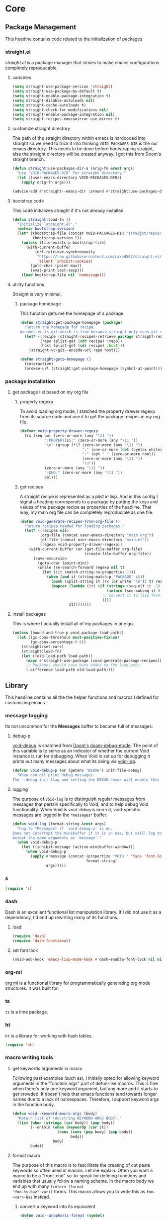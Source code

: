 * Core
:PROPERTIES:
:ID:       d68434bf-be6a-471f-ab65-e151f4f1c111
:END:

** Package Management
:PROPERTIES:
:ID: 0397db22-91be-4311-beef-aeda4cd3a7f3
:END:

This headine contains code related to the initialization of packages.

*** straight.el
:PROPERTIES:
:ID: a086d616-b90d-4826-b61f-93eb0b7efc8e
:END:

[[straight][straight.el]] is a package manager that strives to make emacs configurations
completely reproducable.

**** variables
:PROPERTIES:
:ID:       9dff9894-667c-4e74-9624-8aee533f8f70
:END:

#+begin_src emacs-lisp
(setq straight-use-package-version 'straight)
(setq straight-use-package-by-default t)
(setq straight-enable-package-integration t)
(setq straight-disable-autoloads nil)
(setq straight-cache-autoloads t)
(setq straight-check-for-modifications nil)
(setq straight-enable-package-integration nil)
(setq straight-recipes-emacsmirror-use-mirror t)
#+end_src

**** customize straight directory
:PROPERTIES:
:ID: 843cc8b9-edff-42f7-a767-65a59aa38fbc
:END:

The path of the straight directory within emacs is hardcoded into straight so we
need to trick it into thinking =VOID-PACKAGES-DIR= is the our emacs directory.
This needs to be done before bootstraping straight, else the straight directory
will be created anyway. I got this from Doom's straight branch.

#+begin_src emacs-lisp
(defun straight:use-packages-dir-a (orig-fn &rest args)
  "Use `VOID-PACKAGES-DIR' for straight directory."
  (let ((user-emacs-directory VOID-PACKAGES-DIR))
    (apply orig-fn args)))

(advice-add #'straight--emacs-dir :around #'straight:use-packages-dir-a)
#+end_src

**** bootstrap code
:PROPERTIES:
:ID: 7816be80-4db8-4219-b7d1-9a6b1ea96035
:END:

This code initializes straight if it's not already installed.

#+begin_src emacs-lisp
(defun straight:load-fn ()
  "Initialize `straight.el'."
  (defvar bootstrap-version)
  (let* ((bootstrap-file (concat VOID-PACKAGES-DIR "straight/repos/straight.el/bootstrap.el"))
         (bootstrap-version 5))
    (unless (file-exists-p bootstrap-file)
      (with-current-buffer
          (url-retrieve-synchronously
           "https://raw.githubusercontent.com/raxod502/straight.el/develop/install.el"
           'silent 'inhibit-cookies)
        (goto-char (point-max))
        (eval-print-last-sexp)))
    (load bootstrap-file nil 'nomessage)))
#+end_src

**** utility functions
:PROPERTIES:
:ID:       3ed810d4-2f5a-4ba8-95c4-dfb5ca0a2165
:END:

Straight is very minimal.

***** package homepage
:PROPERTIES:
:ID:       0edcf34d-a368-4e86-9365-1402f23befbb
:END:

This function gets me the homepage of a package.

#+begin_src emacs-lisp
(defun straight:get-package-homepage (package)
  "Return the homepage for recipe.
Assumes vc is git which is fine because straight only uses git right now."
  (let* ((recipe (straight-recipes-retrieve package straight-recipe-repositories))
         (repo (plist-get (cdr recipe) :repo))
         (host (plist-get (cdr recipe) :host)))
    (straight-vc-git--encode-url repo host)))

(defun straight/goto-homepage ()
  (interactive)
  (browse-url (straight:get-package-homepage (symbol-at-point))))
#+end_src

*** package installation
:PROPERTIES:
:ID:       5ca4b13a-14ab-4e7a-ab27-aab08b4f4994
:END:

**** get package list based on my org file
:PROPERTIES:
:ID:       fc52bcb2-034e-48cf-b9eb-7ea7aace66a3
:END:

***** property regexp
:PROPERTIES:
:ID:       a23d43d4-3e20-4a55-85e6-4a036ca6a33e
:END:

To avoid loading org mode, I statched the property drawer regexp from its source
code and use it to get the package recipes in my org file.

#+begin_src emacs-lisp
(defvar void-property-drawer-regexp
  (rx (seq bol (zero-or-more (any "\11 "))
           ":PROPERTIES:" (zero-or-more (any "\11 "))
           "\n" (group (*\? (zero-or-more (any "\11 "))
                            ":" (one-or-more (not (syntax whitespace)))
                            ":" (opt " " (zero-or-more nonl))
                            (zero-or-more (any "\11 "))
                            "\n"))
           (zero-or-more (any "\11 "))
           ":END:" (zero-or-more (any "\11 "))
           eol)))
#+end_src

***** get recipes
:PROPERTIES:
:ID:       8a7408f7-9a04-4b11-8313-ee0cf854452d
:END:

A straight recipe is represented as a plist in lisp. And in this config I signal
a heading corresponds to a package by putting the keys and values of the package
recipe as properties of the headline. That way, my main org file can be
completely reproducible as one file.

#+begin_src emacs-lisp
(defun void-generate-recipes-from-org-file ()
  "Return recipes needed for loading packages."
  (let* ((recipes nil)
         (org-file (concat user-emacs-directory "main.org"))
         (el-file (concat user-emacs-directory "main.el"))
         (regexp void-property-drawer-regexp))
    (with-current-buffer (or (get-file-buffer org-file)
                             (create-file-buffer org-file))
      (save-excursion
        (goto-char (point-min))
        (while (re-search-forward regexp nil t)
          (let ((it (match-string-no-properties 1)))
            (when (and it (string-match-p "PACKAGE" it))
              (push (split-string it (rx (or white "\n")) t) recipes)
              (mapcar (lambda (it) (if (string= (seq-elt it -1) ":")
                                       (intern (seq-subseq it 0 -1))
                                     ;; convert it to lisp form.
                                     ()))
                      it))))))))
#+end_src

**** install packages
:PROPERTIES:
:ID:       6a346ca2-fa00-4339-b343-e594fe6125e6
:END:

This is where I actually install all of my packages in one go.

#+begin_src emacs-lisp
(unless (bound-and-true-p void-package-load-paths)
  (let ((gc-cons-threshold most-positive-fixnum)
        (gc-cons-percentage 0.9))
    (straight:set-vars)
    (straight:load-fn)
    (let ((old-load-path load-path))
      (mapc #'straight-use-package (void-generate-package-recipes))
      ;; Packages should have been added to the load-path.
      (-difference load-path old-load-path))))
#+end_src

** Library
:PROPERTIES:
:ID: 3e9e5e7a-9f9b-4e92-b569-b5e8ba93820f
:END:

This headline contains all the the helper functions and macros I defined for
customizing emacs.

*** message logging
:PROPERTIES:
:ID:       4d4f4b4a-4fc3-47fe-bed7-acc8e8103933
:END:

Its not uncommon for the *Messages* buffer to become full of messages.

**** debug-p
:PROPERTIES:
:ID: b9e28d90-cdbe-412f-8ed8-1b8b97c1ab07
:END:

[[helpvar:void-debug-p][void-debug]] is snatched from [[https://github.com/hlissner/doom-emacs][Doom's]] [[https://github.com/hlissner/doom-emacs/blob/develop/core/core.el][doom-debug-mode]]. The point of this variable
is to serve as an indicator of whether the current Void instance is run for
debugging. When Void is set up for debugging it prints out many messages about
what its doing via [[hfn:void-log][void-log]].

#+begin_src emacs-lisp
(defvar void-debug-p (or (getenv "DEBUG") init-file-debug)
  "When non-nil print debug messages.
The --debug-init flag and setting the DEBUG envar will enable this at startup.")
#+end_src

**** logging
:PROPERTIES:
:ID: 84ded5f7-382e-4f59-af9e-ccb157ef5c42
:END:

The purpose of ~void-log~ is to distinguish regular messages from messages that
pertain specifically to Void, and to help debug Void functionality. When Void is
=void-debug= is non-nil, void-specific messages are logged in the =*messages*=
buffer.

#+begin_src emacs-lisp
(defun void-log (format-string &rest args)
  "Log to *Messages* if `void-debug-p' is on.
Does not interrupt the minibuffer if it is in use, but still log to *Messages*.
Accept the same arguments as `message'."
  (when void-debug-p
    (let ((inhibit-message (active-minibuffer-window)))
      (when void-debug-p
        (apply #'message (concat (propertize "VOID " 'face 'font-lock-comment-face)
                                 format-string)
               args)))))
#+end_src

*** s
:PROPERTIES:
:ID: 4b82deb0-bbe1-452c-8b60-ef734efb86d8
:TYPE:     git
:FLAVOR:   melpa
:FILES:    ("s.el" "s-pkg.el")
:HOST:     github
:REPO:     "magnars/s.el"
:PACKAGE:  "s"
:LOCAL-REPO: "s.el"
:COMMIT:   43ba8b563bee3426cead0e6d4ddc09398e1a349d
:END:

#+begin_src emacs-lisp
(require 's)
#+end_src

*** dash
:PROPERTIES:
:TYPE:     git
:FLAVOR:   melpa
:FILES:    ("dash.el" "dash.texi" "dash-pkg.el")
:HOST:     github
:REPO:     "magnars/dash.el"
:PACKAGE:  "dash"
:LOCAL-REPO: "dash.el"
:COMMIT:   0f238a9a466879ee96e5db0482019453718f342d
:END:

Dash is an excellent functional list manipulation library. If I did not use it
as a dependency, I'd end up rewriting many of its functions.

:PROPERTIES:
:ID:       7d37ae8b-d319-4077-ae7a-aa463d8ec68d
:END:

**** load
:PROPERTIES:
:ID:       4be107b5-b756-4372-9f74-655bda941b75
:END:

#+begin_src emacs-lisp
(require 'dash)
(require 'dash-functional)
#+end_src

**** set font lock
:PROPERTIES:
:ID:       ed2dd8e0-1084-4ac9-8f4c-41a7002261ef
:END:

#+begin_src emacs-lisp
(void-add-hook 'emacs-lisp-mode-hook #'dash-enable-font-lock nil nil t)
#+end_src

*** org-ml
:PROPERTIES:
:ID:       8bac9361-2c29-4e17-b6e2-10ec679a5e24
:TYPE:     git
:FLAVOR:   melpa
:HOST:     github
:REPO:     "ndwarshuis/org-ml"
:PACKAGE:  "org-ml"
:LOCAL-REPO: "org-ml"
:COMMIT:   93e13bfc74e0c68d3c12a9d1405f91ce86a3d331
:END:

[[https://github.com/ndwarshuis/org-ml.git][org ml]] is a functional library for programmatically generating org mode
structures. It was built for.

*** ts
:PROPERTIES:
:ID:       64d19467-a878-449c-8402-88892c25ac9a
:TYPE:     git
:FLAVOR:   melpa
:HOST:     github
:repo:     "alphapapa/ts.el"
:package:  "ts"
:local-repo: "ts.el"
:COMMIT:   df48734ef046547c1aa0de0f4c07d11964ef1f7f
:END:

=ts= is a time package.

*** ht
:PROPERTIES:
:ID:       dc6ceb3b-8946-4649-8164-38bc5e4d2ab5
:TYPE:     git
:FLAVOR:   melpa
:FILES:    ("ht.el" "ht-pkg.el")
:HOST:     github
:REPO:     "Wilfred/ht.el"
:PACKAGE:  "ht"
:LOCAL-REPO: "ht.el"
:COMMIT:   fff8c43f0e03d5b98deb9f988522b839ce2ca253
:END:

=ht= is a library for working with hash tables.

#+begin_src emacs-lisp
(require 'ht)
#+end_src

*** macro writing tools
:PROPERTIES:
:ID:       ea5d3295-d8f9-4f3a-a1f6-25811696aa29
:END:

**** get keywords arguments in macro
:PROPERTIES:
:ID:       dc7a63e6-041b-4855-b206-6d72ef732de1
:END:

Following past examples (such as), I initially opted for allowing keyword
arguments in the "function args" part of defun-like macros. This is fine when
there's only one keyword argument, but any more and it starts to get crowded. It
doesn't help that emacs functions tend towards longer names due to a lack of
namespaces. Therefore, I support keyword args in the function body.

#+begin_src emacs-lisp
(defun void--keyword-macro-args (body)
  "Return list of (docstring KEYWORD-ARGS BODY)."
  (list (when (stringp (car body)) (pop body))
        (--unfold (when (keywordp (car it))
                    (cons (cons (pop body) (pop body))
                          body))
                  body)
        body))
#+end_src

**** format macro
:PROPERTIES:
:ID:       c2f43f84-e400-45ed-9e96-7b8d38133810
:END:

The purpose of this macro is to fascillitate the creating of cut paste keywords
so often used in macros. Let me explain. Often you want a macro to be a
"front-end" so-to-speak for defining functions and variables that usually follow
a naming scheme. In the macro body we end up with many ~(intern (format
"foo-%s-baz" var))~ forms. This macro allows you to write this as ~foo-<var>-baz~
instead.

***** convert a keyword into its equivalent
:PROPERTIES:
:ID:       aa083f01-a4de-4ce8-bbcc-7f493adad227
:END:

#+begin_src emacs-lisp
(defun void--anaphoric-format (symbol)
  "Return the form that will replace."
  (if-let ((regexp VOID-ANAPHORIC-SYMBOL-REGEXP)
           (string (and (symbolp symbol) (symbol-name symbol)))
           (symbols (--map (nth 1 it) (s-match-strings-all regexp string)))
           (format-string (s-replace-regexp regexp "%s" string)))
      `(,'\, (intern (format ,format-string ,@(-map #'intern symbols))))
    symbol))
#+end_src

***** defmacro!
:PROPERTIES:
:ID:       7cd61cb8-22be-460d-b4f4-da6c82435958
:END:

#+begin_src emacs-lisp
(defmacro defmacro! (name args &rest body)
  "Like `defmacro' but allows for anaphoric formatting."
  (-let [(docstring _ body) (void--keyword-macro-args body)]
    `(defmacro ,name ,args
       ,docstring
       ,@(-tree-map #'void--anaphoric-format body))))
#+end_src

**** symbols
:PROPERTIES:
:ID: 2cdf8ab1-4e59-4128-a8a4-e5519ca0f4bf
:END:

Conversion between symbols, keywords, and strings are prevalent in
macro-writing.

***** symbol intern
:PROPERTIES:
:ID: 659e8389-84c5-4ac4-a9ba-7dd40599191d
:END:

#+begin_src emacs-lisp
(defun void-symbol-intern (&rest args)
  "Return ARGS as a symbol."
  (declare (pure t) (side-effect-free t))
  (intern (apply #'void-to-string args)))
#+end_src

***** keyword intern
:PROPERTIES:
:ID: f2668044-13b2-46e7-bf84-fcf998591e37
:END:

#+begin_src emacs-lisp
(defun void-keyword-intern (&rest args)
  "Return ARGS as a keyword."
  (declare (pure t) (side-effect-free t))
  (apply #'void-symbol-intern ":" args))
#+end_src

***** keyword name
:PROPERTIES:
:ID: fb867938-d62b-42fc-bf07-092f10b64f22
:END:

#+begin_src emacs-lisp
(defun void-keyword-name (keyword)
  "Return the name of the KEYWORD without the prepended `:'."
  (declare (pure t) (side-effect-free t))
  (substring-no-properties (void-to-string keyword) 1))
#+end_src

***** convert to string
:PROPERTIES:
:ID: 4ef52875-4ce6-4940-8b7e-13c96bedcb3d
:END:

#+begin_src emacs-lisp
(defun void-to-string (&rest args)
  "Return ARGS as a string."
  (declare (pure t) (side-effect-free t))
  (with-output-to-string
    (dolist (a args) (princ a))))
#+end_src

**** wrap-form
:PROPERTIES:
:ID:       48e48c0f-7bb3-45c9-b4af-2da0ce84b64e
:END:

When writing macros in lisp it is not uncommon to need to write a macro that can
nest a form within some number of other forms (for an example, see [[id][after!]]). This
macro makes this problem much easier.

#+begin_src emacs-lisp
(defun void-wrap-form (wrappers form)
  "Wrap FORM with each wrapper in WRAPPERS.
WRAPPERS are a list of forms to wrap around FORM."
  (declare (pure t) (side-effect-free t))
  (setq wrappers (reverse wrappers))
  (if (consp wrappers)
      (void-wrap-form (cdr wrappers)
                      (append (car wrappers)
                              (list form)))
    form))
#+end_src

**** anaphora
:PROPERTIES:
:ID:       9938b1e1-6c6e-4a45-a85e-1a7f2d0bf6df
:END:

Anaphora refers to the ability to refer to. I have decided it is best to use
=<>= to denote the symbol referred to by anaphoric macros because it is easy to
type (assuming parentheses completion), because such a symbol uncommon in lisp.
A key advantage to this is that there is a consistent "syntax" for anaphoric
variables as opposed to using =it=. A consequence of this is that you have more
flexibility to name variables. Additionally, I like that it looks like a slot or
placeholder.

https://en.wikipedia.org/wiki/Anaphoric_macro

***** anaphoric symbol regexp
:PROPERTIES:
:ID:       40c97bd5-dab1-44df-86f7-90274d5a8ea0
:END:

#+begin_src emacs-lisp
(defconst VOID-ANAPHORIC-SYMBOL-REGEXP
  (eval-when-compile (rx "<" (group (1+ (not (any white ">" "<")))) ">"))
  "Regular expression that matches an anaphoric symbol.")
#+end_src

***** anaphoric symbol
:PROPERTIES:
:ID:       db8169ba-1630-42fe-9ab7-e29c110a18c3
:END:

#+begin_src emacs-lisp
(defun void-anaphoric-symbol-p (obj)
  "Return non-nil if OBJ is an anaphoric symbol."
  (and (symbolp obj)
       (string-match-p VOID-ANAPHORIC-SYMBOL-REGEXP (symbol-name obj))))
#+end_src

***** true anaphora name
:PROPERTIES:
:ID:       2833cd75-9c85-4c0e-9523-4489d387150a
:END:

#+begin_src emacs-lisp
(defun void-anaphoric-true-symbol (symbol)
  "Return the symbol that corresponds to the anaphoric symbol."
  (save-match-data
    (string-match VOID-ANAPHORIC-SYMBOL-REGEXP (symbol-name symbol))
    (intern (match-string 1 (symbol-name symbol)))))
#+end_src

***** body symbols
:PROPERTIES:
:ID:       2bae458e-404a-48e7-b57e-ce7f543f6e6d
:END:

#+begin_src emacs-lisp
(defun void-anaphoric-symbols (body)
  "Return all the anaphoric symbols in body."
  (->> (-flatten body)
    (-filter #'void-anaphoric-symbol-p)
    (-uniq)))
#+end_src

***** all anaphoric symbols in obj
:PROPERTIES:
:ID:       e0c0eb8c-52b3-4411-ab0b-06255490dacf
:END:

#+begin_src emacs-lisp
(defun void-anaphoric-symbols-in-obj (obj)
  "Return a list of anaphoric symbols in OBJ."
  (s-match-strings-all VOID-ANAPHORIC-SYMBOL-REGEXP (void-to-string obj)))
#+end_src

**** with-symbols!
:PROPERTIES:
:ID:       0ba70f30-f1a8-4a5d-acf9-07db9931bd54
:END:

#+begin_src emacs-lisp
(defmacro with-symbols! (names &rest body)
  "Bind each variable in NAMES to a unique symbol and evaluate BODY."
  (declare (indent defun))
  `(let ,(-map (lambda (symbol) `(,symbol (make-symbol ,(symbol-name symbol)))) names)
     ,@body))
#+end_src

**** once-only!
:PROPERTIES:
:ID:       23c10e2a-6ccc-42dc-a898-29ab39a1f79c
:END:

#+begin_src emacs-lisp
(defmacro once-only! (bindings &rest body)
  "Rebind symbols according to BINDINGS and evaluate BODY.

Each of BINDINGS must be either a symbol naming the variable to be
rebound or of the form:

  (SYMBOL INITFORM)

where INITFORM is guaranteed to be evaluated only once.

Bare symbols in BINDINGS are equivalent to:

  (SYMBOL SYMBOL)"
  (declare (indent defun))
  (let* ((bind-fn (lambda (bind)
                    (if (consp bind)
                        (cons (car bind) (cadr bind))
                      (cons bind bind))))
         (names-and-forms (-map bind-fn bindings))
         (names (-map #'car names-and-forms))
         (forms (-map #'cdr names-and-forms))
         (symbols (--map (make-symbol (symbol-name it)) names)))
    `(with-symbols! ,symbols
       (list 'let
             (-zip-with #'list (list ,@symbols) (list ,@forms))
             ,(cl-list* 'let
                        (-zip-with #'list names symbols)
                        body)))))
#+end_src

*** hooks
:PROPERTIES:
:ID:       a9fb6a01-ded5-405c-83ba-c401dbc06400
:END:

One of the most common ways to customize Emacs is via [[info:elisp#Hooks][hooks]]. Hooks are variables
containing functions (also referred to as hooks). The functions in hooks are run
after certain events, such as starting and quitting emacs. Their purpose is to
fascillitate customization of what happens before or after particular events.

In this headline, I strive to establish a common naming convention for
Void-defined hooks, so I can clearly distinguish them from pre-defined hooks.

**** hook-p
:PROPERTIES:
:ID:       1995a309-e1d3-40e5-b6b1-fbcd81dda0bb
:END:

#+begin_src emacs-lisp
(defun void-hook-p (fn)
  "Return non-nil if FN is a Void hook."
  (s-matches-p "\\`[^[:space:]]+&[^[:space:]]+\\'"
               (symbol-name fn)))
#+end_src

**** hook variable
:PROPERTIES:
:ID:       77f45347-3688-438d-8674-39e6d476a2d1
:END:

A useful consequence of the hook naming convention is I can determine precisely
which hook variable a function resides in based on looking at the name
(=emacs-startup-hook&do-something= would be a hook in =emacs-starup-hook= for
example). This proves to be useful for [[id:8506fa78-c781-4ca8-bd58-169cce23a504][expire advice]].

#+begin_src emacs-lisp
(defun void-hook-var (hook-fn)
  "Return the hook variable HOOK-FN is in.
HOOK-FN is a function named with Void naming conventions."
  (->> (symbol-name hook-fn)
       (s-match (rx (group (1+ anything)) "&"))
       (nth 1)
       (intern)))
#+end_src

**** hook name
:PROPERTIES:
:ID:       6b14ea72-b8ef-493d-82e2-962f889736a2
:END:

This function is to help produce names that abide by hook naming conventions.

#+begin_src emacs-lisp
(defun void-hook-name (var hook)
  "Return a hook name that meets Void naming conventions."
  (funcall (-partial #'void-symbol-intern var '&)
           (or (->> (symbol-name hook)
                    (s-match "void--\\([^[:space:]]+\\)-hook")
                    (nth 1))
               hook)))
#+end_src

**** hook action
:PROPERTIES:
:ID:       fa705f26-31f0-43c3-80a6-6741e74ab0ea
:END:

#+begin_src emacs-lisp
(defun void-hook-action (hook)
  "Return the action for hook."
  (->> (symbol-name hook)
       (s-match (rx "&" (group (1+ (not (any "&" white)))) eos))
       (nth 1)))
#+end_src

**** adding hooks
:PROPERTIES:
:ID:       882bc5d2-a0e2-4ea7-b9d2-ab64b3407f82
:END:

***** internal helper
:PROPERTIES:
:ID:       aaf7ab9a-0648-4f1b-b30e-85ce0acac602
:END:

Add a hook that follow naming conventions. When adding a hook, if it is a void
function, change it to a hook.

#+begin_src emacs-lisp
(defun void--add-hook (var hook &optional depth local expire-fn)
  (let* ((new-hook (void-hook-name var hook))
         (hook-log (void-symbol-intern new-hook '@ 'log-on-debug)))
    (defalias new-hook hook)
    (add-hook var new-hook depth local)
    (fset hook-log
          `(lambda (&rest _)
             (alet ,(void-hook-action new-hook)
               (void-log "& %s -> %s" ',var it))))
    (advice-add new-hook :before hook-log)
    (when expire-fn
      (->> (void-expire-advice hook expire-fn t)
           (advice-add new-hook :around)))))
#+end_src

***** adding hooks
:PROPERTIES:
:ID:       10dcca8f-7dd0-45da-a413-43608c098b10
:END:

#+begin_src emacs-lisp
(defun void-add-hook (vars hooks &optional depth local expire-fn)
  "Alias HOOK to match Void naming conventions and add it to VAR."
  (dolist (var (-list vars))
    (dolist (hook (-list hooks))
      (void--add-hook var hook depth local expire-fn))))
#+end_src

**** removing hooks
:PROPERTIES:
:ID:       99708d72-a8d4-42ba-b6ae-ba692fbafec8
:END:

#+begin_src emacs-lisp
(defun void-remove-hook (hook)
  "Remove a void hook."
  (remove-hook (void-hook-var hook) hook))
#+end_src

**** defhook!
:PROPERTIES:
:ID:       4daf2baf-ea7f-41f5-9f86-63168089149a
:END:

=defhook= provides a declarative way declare hook functions. It uses a familiar
defun-like syntax.

#+begin_src emacs-lisp
(defmacro defhook! (name args &rest body)
  "Define a hook function and attatch it to HOOK and HOOKS.
DEPTH and LOCAL are the same as in `add-hook'. BODY is the body of the hook
function.

\(NAME (HOOK &REST HOOKS &OPTIONAL DEPTH LOCAL) &rest BODY)"
  (declare (doc-string 3))
  (-let* ((hooks (-take-while (-not #'keywordp) args))
          (local (plist-get hooks :local))
          (depth (or (plist-get hooks :append) (plist-get hooks :depth)))
          ((docstring _ body) (void--keyword-macro-args body))
          (hook-name (void-symbol-intern 'void-- name '-hook)))
    `(progn
       ,@(-map (lambda (hook)
                 `(aprog1 (defun ,hook-name (&rest _) ,docstring ,@body)
                    (void-add-hook ',hook it ,depth ,local)))
               hooks))))
#+end_src

*** advice
:PROPERTIES:
:ID:       19b9021d-f310-485b-9258-4df19423c082
:END:

[[info:elisp#Advising Functions][Advising]] is one of the most powerful ways to customize emacs's behavior. In this
headline I provide a macro to concisely define functions that are specifically
intended to advise other functions and to ensure that these functions are named
properly. All user-defined advising functions should have the format
=TARGET@ACTION=, where =TARGET= is the function being advised and =ACTION= is the
action the advise is performing. This naming scheme is inspired and taken from
the one introduced by [[helpfn:define-advice][define-advice]].

**** advice-p
:PROPERTIES:
:ID:       0a84d983-39ad-48d1-af9d-b43589d63bcf
:END:

This function should be used to distinguish advices I add to functions over
advices that have been added by Emacs or other packages.

#+begin_src emacs-lisp
(defun void-advice-p (fn)
  "Return non-nil if FN is a void advice."
  (s-matches-p (rx (1+ (not white)) "@" (1+ (not white)))
               (symbol-name fn)))
#+end_src

**** advised function
:PROPERTIES:
:ID:       f893fbe8-592b-409e-8de7-6060e936456f
:END:

It's easy to find which functions are advising a given function using
[[helpfn:advice-mapc][advice-mapc]]. However, it's not as easy to go the other way around--to determine
what which function a given advice is advising. Another complicaiton is that
it's possible for a given advice to advise multiple functions. With the naming
system I provide, doing this is trivial.

#+begin_src emacs-lisp
(defun void-advised-fn (fn)
  "Return the function advised by FN.
ADVICE is an advice of the form \"advisee@advisor\", where this function returns
\"advisee\"."
  (->> (symbol-name advice)
       (s-match (rx (group (1+ (not white))) "@" (1+ (not white))))
       (nth 1)
       (intern)))
#+end_src

**** advice name
:PROPERTIES:
:ID:       03416f82-ced7-42a0-843b-6975903f0b38
:END:

#+begin_src emacs-lisp
(defun void-advice-name (fn advice)
  "Return advice name that meets Void naming conventions.
Advice name is of the form FN@ADVICE."
  (funcall (-partial #'void-symbol-intern fn '@)
           (or (->> (symbol-name advice)
                    (s-match "void--\\([^[:space:]]+\\)-advice")
                    (nth 1))
               advice)))
#+end_src

**** adding advice
:PROPERTIES:
:ID:       3ab8947c-15f0-4fb7-bd75-f0baabc20ec1
:END:

Since adding an advice to multiple functions is done frequently.

***** helper
:PROPERTIES:
:ID:       4750f4dc-053b-4062-bd6c-aeeed6cdbcd9
:END:

Often, I advise functions with other existing functions (such as =#'ignore=)
instead of defining my own advices. To maintain consistency with the naming
convention I created [[helpfn:void-add-advice][void-add-advice]]. It will create an advice with an
appropriate name to target.

#+begin_src emacs-lisp
(defun void--add-advice (target where advice &optional props expire-fn)
  "Advise TARGETS with Void ADVICES."
  (let* ((new-advice (void-advice-name target advice))
         (log-advice (void-symbol-intern new-advice '@ 'log-on-debug)))
    (defalias new-advice advice)
    (advice-add target where new-advice props)
    (fset log-advice
          `(lambda (&rest _)
             (alet ,(void-advice-action new-advice)
               (void-log "@ %s -%s-> %s" #',target ,where it))))
    (advice-add new-advice :before log-advice)
    (when expire-fn
      (->> (void-expire-advice target expire-fn)
           (advice-add new-advice :around)))))
#+end_src

***** adding advice
:PROPERTIES:
:ID:       1298ea9d-870c-45da-9424-9cf8c66f7403
:END:

#+begin_src emacs-lisp
(defun void-add-advice (hooks functions where)
  "Advise TARGETS with Void ADVICES."
  (dolist (hook hooks)
    (dolist (fn functions)
      (void--add-advice hook fn))))
#+end_src

***** interactively
:PROPERTIES:
:ID:       f9c9bf89-56ca-43c5-816d-88311e9b9bad
:END:

#+begin_src emacs-lisp
(defun void/add-advice ()
  ""
  (interactive)
  (completing-read )
  )
#+end_src

**** remove advice
:PROPERTIES:
:ID:       3d13ea95-44aa-4261-8480-5ae9701d533d
:END:

Since we can get the advisee from the advise name, or remove advice only needs
one argument--the advice to remove.

#+begin_src emacs-lisp
(defun void-remove-advice (advice)
  "Remove advice."
  (advice-remove (void-advised-fn advice) advice))
#+end_src

**** advice action
:PROPERTIES:
:ID:       f15279e9-cd0c-4a74-bc74-389d14a4b82a
:END:

#+begin_src emacs-lisp
(defun void-advice-action (advice)
  "Return the action for advice."
  (->> (symbol-name advice)
       (s-match (rx "@" (group (1+ (not (any "@" white)))) eos))
       (nth 1)))
#+end_src

**** expire advice
:PROPERTIES:
:ID:       8506fa78-c781-4ca8-bd58-169cce23a504
:END:

Often there are functions you want to advise just once. For example, loading a
feature just before a function that needs it is called. Although it's harmless,
you don't want to keep reloading the feature everytime the function is called.
The way I handle this situation is by creating a function that generates an
=expire-advice=. When an =expire-advice= it will.

Note that this function returns must be evaluated with lexical binding to work.

#+begin_src emacs-lisp
(defun void-expire-advice (fn &optional expire-fn unbind)
  "Return an advice that causes FN to expire when EXPIRE-FN returns true.
FN is a function. EXPIRE-FN is a function that returns true when FN
should expire."
  (let ((expire-advice (void-advice-name fn 'expire))
        (expire-fn (or expire-fn (lambda () t))))
    (fset expire-advice
          (lambda (orig-fn &rest args)
            (aprog1 (apply orig-fn args)
              (when (funcall expire-fn)
                (when (void-advice-p fn)
                  (advice-remove (void-advisee fn) fn))
                (when (void-hook-p target)
                  (remove-hook (void-hook-var FN)))
                (advice-remove target expire-advice)
                (fmakunbound expire-advice)
                (void-log "%s has expired." target)
                (when unbind
                  (fmakunbound target))))))
    expire-advice))
#+end_src

**** defadvice!
:PROPERTIES:
:ID:       1e0f3a27-a7d8-4e28-a359-f42ed7a16033
:END:

This section pertains to [[helpfn:defadvice!][defadvice!]], a replacement for [[helpfn:define-advice][define-advice]] that
provides a declarative way to define advices. This should be used for one-time
advices that.

***** define-advice!
:PROPERTIES:
:ID:       cc161eaf-a8fb-4e24-853f-a76a49c28dcf
:END:

The only difference between this and [[helpfn:define-advice][define-advice]] is that =NAME= and =SYMBOL= are
switched. In my opinion, the unique part of the function name being first is
more consistent with =defun=.

#+begin_src emacs-lisp
(defmacro define-advice! (name args &rest body)
  "A wrapper around `define-advice'.
The only difference is that this switches the order the arguments have to be
passed in.

\(fn ACTION (WHERE &optional ADVICE-ARGS TARGET &rest TARGETS) &rest BODY)"
  (declare (indent 2) (doc-string 3) (debug (sexp sexp body)))
  (unless (listp args)
    (signal 'wrong-type-argument (list #'listp args)))
  (-let (((where lambda-args fn props) args)
         (advice-name (intern (format "void--%s-advice" name))))
    `(aprog1 (defun ,name ,lambda-args ,@body)
       (void-add-advice #',fn ,where it ,props))))
#+end_src

***** anaphoric defadvice!
:PROPERTIES:
:ID:       98b2ce63-da31-4f7a-b776-1ee1747b5d57
:END:

=anaphoric-define-advice!= lets you omit the =lambda-args=. If you do omit the
arguments and you want to use them, you can do so via [[id:9938b1e1-6c6e-4a45-a85e-1a7f2d0bf6df][anaphoric variables]].

Note that [[helpfn:help-function-arglist][help-function-arglist]] returns =t= when it fails to get the function
arguments.

#+begin_src emacs-lisp
(defmacro anaphoric-define-advice! (name args &rest body)
  "A variant of `define-advice!'.
Unlike `define-advice!', this macro does not take an arglist as an argument.
Instead, arguments are accessed via anaphoric variables.

\(fn ACTION (WHERE TARGET &rest TARGETS) &rest BODY)"
  (-let* (((where target . other-args) args)
          (advice-args (if (eq where :around)
                           '(<orig-fn> &rest <args>)
                         '(&rest <args>))))
    `(define-advice! ,name (,where ,advice-args ,target ,@other-args)
       (ignore <args>)
       (cl-progv (->> (alet (help-function-arglist #',target t)
                        ;; kind of a hack...
                        (if (eq t it) nil it))
                      (--remove (s-starts-with-p "@" (symbol-name it)))
                      (--map (intern (format "<%s>" (symbol-name it)))))
           <args>
         ,@body))))
#+end_src

***** defadvice!
:PROPERTIES:
:ID:       d8773e00-1abe-4b03-82f0-07b47e93ccb4
:END:

This macro takes care of allowing multiple advices and deciding between whether
to use =defadvice!= or =anaphoric-defadvice!=.

#+begin_src emacs-lisp
(defmacro defadvice! (name args &rest body)
  "Define and advice.

\(fn ACTION (WHERE &optional ARGS-LIST TARGET &rest TARGETS) &rest BODY)"
  (-let* ((symbols-only (lambda (it) (and (symbolp it) (not (keywordp it)))))
          ((before fns after) (-partition-by symbols-only args))
          (advice-macro (if (listp (nth 1 args))
                            'define-advice!
                          'anaphoric-define-advice!)))
    `(progn
       ,@(--map `(,advice-macro ,name (,@before ,it ,@after) ,@body)
                fns))))
#+end_src

**** generic advices
:PROPERTIES:
:ID:       d5743200-e27c-4702-833b-6690613cadb5
:END:

There are some advices that I tend to use over and over again which do not lend
themselves to =defadvice!= which is designed for the one-time declaration of an
advice. For these advices, I define them explicitly and use =void-add-advice= to
add them.

***** boost gc-cons-threshold
:PROPERTIES:
:ID:       41e763bd-215f-4176-95c1-f41261864671
:END:

#+begin_src emacs-lisp
(defun void--boost-gargbage-collection-advice (orign-fn &rest args)
  "Boost garbage collection for the duration of ORIGN-FN."
  (let ((gc-cons-threshold VOID-GC-CONS-THRESHOLD-MAX)
        (gc-cons-percentage VOID-GC-CONS-PERCENTAGE-MAX))
    (apply orign-fn args)))
#+end_src

***** use =void-log= instead of =message=
:PROPERTIES:
:ID:       adab4d98-ac13-4916-8349-99aa014d8f5c
:END:

Packages like [[][]] come with their own output.

#+begin_src emacs-lisp
(defun void--use-void-log (orign-fn &rest args)
  (noflet ((message (&rest args) (void-log args)))
    (apply orign-fn args)))
#+end_src

*** with-os!
:PROPERTIES:
:ID: 1a645745-11ce-4cfb-8c5f-63470f0a61c3
:END:

Emacs is for the most part operating system agnostic. Packages written in elisp
should work across operating systems. Nevertheless, there are a handful of
settings that should favors particular operating systems over others.

#+begin_src emacs-lisp
(defmacro with-os! (os &rest body)
  "If OS is current system's operating system, execute body.
OS can be either `mac', `linux' or `windows'(unquoted)."
  (declare (indent defun))
  (when (funcall (cond ((eq :not (car-safe os)) (-not #'member))
                       (t #'member))
                 (pcase system-type
                   (`darwin 'mac)
                   (`gnu/linux 'linux)
                   (`(cygwin windows-nt ms-dos) 'windows)
                   (_ nil))
                 (-list os))
    `(progn ,@body)))
#+end_src

*** eval-after-load!
:PROPERTIES:
:ID:       8d831084-539b-4072-a86a-b55afb09bf02
:END:

If an =eval-after-load= block contains an error and it is triggered by a
feature, the error will keep raised everytime you load that feature.
Furthermore, this could interfere with the loading of other things. So I catch
the error and print it out.

#+begin_src emacs-lisp
(defmacro eval-after-load! (feature &rest body)
  "A wrapper around `eval-after-load!' with error catching."
  (declare (indent defun))
  `(eval-after-load ',feature
     '(with-no-warnings
        (condition-case error
            (progn ,@body)
          (error
           (message "Error in `eval-after-load': %S" error))))))
#+end_src

*** after!
:PROPERTIES:
:ID: b31cd42d-cc57-492d-afae-d7d5e353e931
:END:

The reason that we check for the feature is to prevent [[hvar:eval-after-load][eval-after-load]] from polluting the
[[hvar:after-load-list][after-load-list]]. =eval-after-load= adds an entry to =after-load-list= whether or not it has
been loaded.

We intentionally avoid with-eval-after-load to prevent eager macro expansion
from pulling (or failing to pull) in autoloaded macros/features.

#+begin_src emacs-lisp
(defmacro after! (features &rest body)
  "Wrapper around `with-eval-after-load'."
  (declare (indent defun) (debug t))
  (cond ((eq 'or it)
         (macroexp-progn
          (--map `(after! ,it ,@body) (cdr features))))
        ((eq 'and it)
         (void-wrap-form (--map `(after! ,it) (cdr features))
                         (macroexp-progn body)))
        ((lisp features)
         `(after! ,(cons 'and features) ,@body))
        ((symbolp features)
         `(if (featurep ',features)
              ,(macroexp-progn body)
            (eval-after-load! ,features ,@body)))
        (t (error "Invalid argument."))))
#+end_src

*** macros
:PROPERTIES:
:ID:       f27aa611-a2bd-4b76-85ce-72feb1e9f19f
:END:

**** ignore!
:PROPERTIES:
:ID: 0597956f-d40c-4c2b-9adf-5ece8c5b38de
:END:

#+begin_src emacs-lisp
(defmacro ignore! (&rest _)
  "Do nothing and return nil."
  nil)
#+end_src

**** list mutation
:PROPERTIES:
:ID:       d9f77404-5c29-4305-ae53-e409e1b06b99
:END:

***** append!
:PROPERTIES:
:ID: f314672c-f9f3-4630-9402-a9a65215c153
:END:

#+begin_src emacs-lisp
(defmacro append! (sym &rest lists)
  "Append LISTS to SYM.
SYM is a symbol that stores a list."
  (declare (indent 1))
  `(setq ,sym (append ,sym ,@lists)))
#+end_src

***** prepend!
:PROPERTIES:
:ID: 3395dec3-0915-49cd-9445-d3db2b1ffe7f
:END:

#+begin_src emacs-lisp
(defmacro prepend! (sym &rest lists)
  (declare (indent defun))
  `(setq ,sym (append ,@lists ,sym)))
#+end_src

***** nconc!
:PROPERTIES:
:ID: b24d1d8f-f3e1-4dca-afdb-8fb73d5299c3
:END:

#+begin_src emacs-lisp
(defmacro nconc! (sym &rest lists)
  "Append LISTS to SYM by altering them in place."
  (declare (indent 1))
  `(setq ,sym (nconc ,sym ,@lists)))
#+end_src

*** run before load
:PROPERTIES:
:ID:       68bc3955-7f01-42fa-ad16-8422f318dd92
:END:

This is a hook designed to run just before a package is loaded.

#+begin_src emacs-lisp
(defvar void-before-load-hook nil
  "Hook run just before a feature is loaded.")

(defadvice! run-void-before-load-hook (:around require)
  (when (run-hooks void-before-load-hook)
    (apply <orig-fn> <args>)))
#+end_src

*** autoload
:PROPERTIES:
:ID:       56bf4e09-1ce4-406c-a18f-e93ba8c4ad39
:END:

I am using my own simple autoload system that is purely emacs lisp.

**** package autoload
:PROPERTIES:
:ID:       93e8c19b-2306-4e7f-9b43-3418e07a1b9c
:END:

#+begin_src emacs-lisp
(defvar void-package-autoloads (ht-create)
  "A hash-table mapping packages to a list of its autoloads.")
#+end_src

**** hook that
:PROPERTIES:
:ID:       da32e049-e980-47af-b8d9-d3c644702229
:END:

I put this code in a hook instead of [[][]] because there may be other ways that
said package ends up getting loaded besides calling one of the autoload
functions.

#+begin_src emacs-lisp
(defhook! remove-and-unbind-autoloads (before-load-hook)
  "Hook run before feature is loaded."
  (void-log "Removing autoloads from package")
  (--each (ht-get void-package-autoloads package)
    (fmakunbound it))
  (ht-remove void-package-autoloads package))
#+end_src

**** autoloading
:PROPERTIES:
:ID:       e648ce0e-bb00-452d-9498-236c65e3a873
:END:

Emacs has a built-in [[][autoloading facility]]. I don't use that because it
involves. Autoloading can be done in elisp. You define a dummy function which
unbinds itself, loads the specified package, then calls the real function.

#+begin_src emacs-lisp
(defun void-autoload (package fn)
  "Create a function that can be called."
  ;; add function to hash table.
  (unless (fboundp fn)
    (ht-set void-package-autoloads package
            (cons fn (ht-get void-package-autoloads package)))
    (fset fn `(lambda (&rest args)
                ;; will trigger the before-load hook.
                (require package)
                (funcall #',fn ,args)))))
#+end_src

*** loading on call
:PROPERTIES:
:ID:       fa6583aa-5e7c-4212-be8a-b90b4c08aa31
:END:

Instead of loading all features on startup, we want to load features only when
we need them--just in time. And by "just in time" I mean at the last possible
moment or in practice just before a function that uses this feature is called.
While I could use =defadvice!= for defining these advices, doing this would
quickly become repetative because it's something that is done so often in
package configuration. The function =before-call= and =after-call= provide a fast
and convenient way to do this.

**** load-on-call
:PROPERTIES:
:ID:       324e707b-2f44-4168-a846-037f5401dedb
:END:

I want a shorthand for advices that involve package loading.

#+begin_src emacs-lisp
(defun void--load-on-call (package where functions)
  "Load packages FUNCTIONS are called."
  (alet (fset (void-symbol-intern 'void--load- package)
              `(lambda () (require ',package)))
    (void-add-advice it where functions nil t)))
#+end_src

**** load before call
:PROPERTIES:
:ID:       cc0e92bc-cd6d-4994-82ea-eb065fc3ad89
:END:

#+begin_src emacs-lisp
(defun void-load-before-call (package functions)
  (void--load-before-call package :before functions))
#+end_src

**** load after call
:PROPERTIES:
:ID:       b0b294d0-15ac-42d9-9e4c-fd9da8a95206
:END:

#+begin_src emacs-lisp
(defun void-load-after-call (package functions)
  (void--load-after-call package :after functions))
#+end_src

*** ensure system package
:PROPERTIES:
:ID:       5ec9bd00-55cd-4d21-bc2e-f6812aa30676
:END:

#+begin_src emacs-lisp
(defun void-prompt-for-system-package (package system-packages)
  "Make sure package has system packages it requires."
  (alet (void-symbol-intern 'void--ensure-packages-installed-for- package)
    (if (-all-p #'system-packages-package-installed-p system-packages)
        nil
      (yes-or-no-p "System packages %s are not installed. Continue loading %s anyway? ")
      (completing-read )
      )
    (void-add-advice it :around )
    )
  )
#+end_src

*** before load hook
:PROPERTIES:
:ID:       aba2646d-ef7c-4e8b-a81e-48d541d8338a
:END:

I want to control the loading of a feature. Specifically, I want to make it so
the feature won't load under certain conditions.

#+begin_src emacs-lisp
(defvar void-before-load-hook nil
  "Hook run before loading a feature.
Functions in this hook take one argument, the feature being required.
If any function returns non-nil, the feature will not be loaded.")

(defadvice! run-before-load-hook (:around require)
  "Run `void-before-load-hook'."
  (awhen (run-hook-with-args )
    (apply <orig-fn> <args>)))
#+end_src

** Init
:PROPERTIES:
:ID:       71dbf82e-cf4f-4e8a-b14d-df78bea5b20f
:END:

*** gc cons threshold
:PROPERTIES:
:ID: 27ad0de3-620d-48f3-aa32-dfdd0324a979
:END:

A big contributor to long startup times is the garbage collector. When
performing a large number of calculations, it can make a big difference to
increase the [[helpvar:gc-cons-threshold][gc-cons-threshold]], or the /number of bytes of consing between
garbage collections/. The default value is usually too low for modern machines.

**** gc cons threshold
:PROPERTIES:
:ID: e15d257f-1b0f-421e-8b34-076b1d20e493
:END:

#+begin_src emacs-lisp
(defconst VOID-GC-CONS-THRESHOLD-MAX (eval-when-compile (* 256 1024 1024))
  "The upper limit for `gc-cons-threshold'.
When VOID is performing computationally intensive operations,
`gc-cons-threshold' is set to this value.")

(defconst VOID-GC-CONS-THRESHOLD (eval-when-compile (* 16 1024 1024))
  "The default value for `gc-cons-threshold'.")

(defconst VOID-GC-CONS-PERCENTAGE-MAX 0.6
  "The upper limit for `gc-cons-percentage'.
When VOID is performing computationally intensive operations,
`gc-cons-percentage' is set to this value.")

(defconst VOID-GC-CONS-PERCENTAGE 0.1
  "The default value for `gc-cons-percentage'.")
#+end_src

**** boost gc threshold
:PROPERTIES:
:ID: eac7cfbb-6576-4506-8118-5bfda151654b
:END:

Here I boost the gc-cons-threshold for my current emacs session. It [[id:d49bef67-0a1e-4026-838c-217b0d6ecad5][will be
restored]] after package loading slows down.

#+begin_src emacs-lisp
(setq gc-cons-threshold VOID-GC-CONS-THRESHOLD-MAX)
(setq gc-cons-percentage VOID-GC-CONS-PERCENTAGE-MAX)
#+end_src

**** restore threshold after delay
:PROPERTIES:
:ID: d49bef67-0a1e-4026-838c-217b0d6ecad5
:END:

Restore gc-cons-threshold (after a 7 second delay). I got this from [[https://github.com/hlissner/doom-emacs/blob/develop/core/core.el#L283][doom]]. We
don't do it immediately because packages are still being lazy loaded at this
time. In the future I'd like to base the time when this restoration will take
place on something other than arbitrary number.

#+begin_src emacs-lisp
(defun void-restore-gc-cons-threshold ()
  "Restore any changes to garbage collection."
  (void-log "Restoring...gc-cons-threshold: %d -> %d"
            gc-cons-threshold
            VOID-GC-CONS-THRESHOLD)
  (void-log "gc-cons-percentage %.2f -> %.2f"
            gc-cons-percentage
            VOID-GC-CONS-PERCENTAGE)
  (setq gc-cons-threshold VOID-GC-CONS-THRESHOLD)
  (setq gc-cons-percentage VOID-GC-CONS-PERCENTAGE))

(run-with-idle-timer 7 nil #'void-restore-gc-cons-threshold)
#+end_src

**** gcmh
:PROPERTIES:
:ID:       86653a5a-f273-4ce4-b89b-f288d5d46d44
:TYPE:     git
:FLAVOR:   melpa
:HOST:     gitlab
:REPO:     "koral/gcmh"
:PACKAGE:  "gcmh"
:LOCAL-REPO: "gcmh"
:COMMIT:   84c43a4c0b41a595ac6e299fa317d2831813e580
:END:

***** init
:PROPERTIES:
:ID:       2566c5a9-a4aa-4c4b-a975-b454cd852984
:END:

#+begin_src emacs-lisp
(require 'gcmh)
(gcmh-mode 1)
;; (void-add-hook 'emacs-startup-hook #'gcmh-mode)
#+end_src

***** settings
:PROPERTIES:
:ID:       60995ab2-ce84-41b9-b24f-aa41aaaeac1d
:END:

#+begin_src emacs-lisp
(setq gcmh-idle-delay 10)
(setq gcmh-verbose void-debug-p)
(setq gcmh-high-cons-threshold VOID-GC-CONS-THRESHOLD-MAX)
#+end_src

*** directories
:PROPERTIES:
:ID: 93cc2db1-44c7-45ec-af98-5a4eb7145f61
:END:

**** core directories and files
:PROPERTIES:
:ID: ad18ebcb-803a-4fd6-adcb-c71cf54f3432
:END:

This headline contains constant variables that store important directories and
files.

***** top level
:PROPERTIES:
:ID: 48bf884a-de27-45f8-a5b1-94567815942d
:END:

These are important files and directories that I end up referring to often in my
code.

#+begin_src emacs-lisp
(defconst VOID-EMACS-DIR (file-truename user-emacs-directory)
  "Path to `user-emacs-directory'.")

(defconst VOID-INIT-FILE (concat VOID-EMACS-DIR "init.el")
  "Path to the elisp file that bootstraps Void startup.")

(defconst VOID-MAIN-ORG-FILE (concat VOID-EMACS-DIR "main.org")
  "Path to the Org file that when that Void.")

(defconst VOID-MULTIMEDIA-DIR (concat VOID-EMACS-DIR "screenshots/")
  "Directory where any multimedia describing VOID should go.
 These could screenshots are for detailing any problems, interesting behaviors or features.")

(defconst VOID-TEST-FILE (concat VOID-EMACS-DIR "test.org")
  "Path to the file that contains all of Void's tests.")
#+end_src

***** org
:PROPERTIES:
:ID:       c88f95cd-f5bd-4c69-8679-7e42c52e9a36
:END:

#+begin_src emacs-lisp
(defconst VOID-ORG-DIR (expand-file-name "~/Documents/org/")
  "Path where Void's org files go.")

(defconst VOID-CAPTURE-FILE (concat VOID-ORG-DIR "capture.org")
  "File where all org captures will go.")
#+end_src

***** hidden
:PROPERTIES:
:ID: d46d573b-1d17-4d0b-9b49-9049dbb6f7c1
:END:

#+begin_src emacs-lisp
(defconst VOID-LOCAL-DIR (concat VOID-EMACS-DIR ".local/")
  "Path to the directory for local Emacs files.
Files that need to exist, but I don't typically want to see go here.")

(defconst VOID-DATA-DIR (concat VOID-LOCAL-DIR "data/")
  "Path to the directory where Void data files are stored.")

(defconst VOID-PACKAGES-DIR (concat VOID-LOCAL-DIR "packages/")
  "Path to the directory where packages are stored.")
#+end_src

**** system directories
:PROPERTIES:
:ID:       f3bdd353-b0ff-48fd-a2f2-295ccfa139ab
:END:

These are directories I have on my system.

#+begin_src emacs-lisp
(defconst VOID-DOWNLOAD-DIR (expand-file-name "~/Downloads/")
  "Directory where downloads should go.")

(defconst VOID-MULTIMEDIA-DIR (expand-file-name "~/Multimedia/")
  "Directory where multimedia should go.")

(defconst VOID-VIDEO-DIR (concat VOID-MULTIMEDIA-DIR "Videos/")
  "Directory where videos should go.")

(defconst VOID-MUSIC-DIR (concat VOID-MULTIMEDIA-DIR "Music/")
  "Directory where music should go.")

(defconst VOID-ALERT-SOUNDS (concat VOID-MULTIMEDIA-DIR "Alert Sounds/")
  "Directory where alert sounds should go.")

(defconst VOID-EMAIL-DIR (expand-file-name "~/.mail/")
  "Directories where emails are stored.")
#+end_src

**** ensure directories exist
:PROPERTIES:
:ID: 56e80dda-5d0e-4c7c-a225-00d0028d4995
:END:

I create the directories that don't exist. But I assume they already exist if
Void is compiled.

#+begin_src emacs-lisp
(dolist (dir (list VOID-LOCAL-DIR VOID-DATA-DIR VOID-ORG-DIR))
  (make-directory dir t))
#+end_src

*** default coding system
:PROPERTIES:
:ID:       4c55a0d4-dbd7-4405-b944-3b68d8a069f2
:END:

#+begin_src emacs-lisp
(defconst VOID-DEFAULT-CODING-SYSTEM 'utf-8
  "Default text encoding.")
#+end_src

*** UTF-8
:PROPERTIES:
:ID: dd0fc702-67a7-404c-849e-22804663308d
:END:

I set =utf-8= as the default encoding for everything except the clipboard on
windows. Window clipboard encoding could be wider than =utf-8=, so we let
Emacs/the OS decide what encoding to use.

#+begin_src emacs-lisp
(when (fboundp 'set-charset-priority)
  (set-charset-priority 'unicode))
#+end_src

*** initial buffer choice
:PROPERTIES:
:ID:       8eb302a6-cbc0-40ed-a046-b4c2d3dbc997
:END:

#+begin_src emacs-lisp
(defun void-initial-buffer ()
  "Return the initial buffer to be displayed.
This function is meant to be used as the value of `initial-buffer-choice'."
  (if void-debug-p
      (get-buffer "*Messages*")
    (get-buffer "*scratch*")))
#+end_src

*** defined in c source code
:PROPERTIES:
:ID:       873e6820-52f0-4b70-9992-ccb1610eb266
:END:

**** default settings
:PROPERTIES:
:ID: 8d578668-9b0b-4117-bf93-f556e970527b
:END:

#+begin_src emacs-lisp
(setq-default fringe-indicator-alist
              (delq (assq 'continuation fringe-indicator-alist)
                    fringe-indicator-alist))
(setq-default highlight-nonselected-windows nil)
(setq-default indicate-buffer-boundaries nil)
(setq-default inhibit-compacting-font-caches t)
(setq-default max-mini-window-height 0.3)
(setq-default mode-line-default-help-echo nil)
(setq-default mouse-yank-at-point t)
(setq-default resize-mini-windows 'grow-only)
(setq-default show-help-function nil)
(setq-default use-dialog-box nil)
(setq-default visible-cursor t)
(setq-default x-stretch-cursor nil)
(setq-default ring-bell-function #'ignore)
(setq-default visible-bell nil)
(setq-default window-resize-pixelwise t)
(setq-default frame-resize-pixelwise t)
#+end_src

**** compilation
:PROPERTIES:
:ID: 65c83b28-9bee-48fe-856a-f9c38f28c817
:END:

#+begin_src emacs-lisp
;; Non-nil means load prefers the newest version of a file.
(setq-default load-prefer-newer t)
#+end_src

**** all
:PROPERTIES:
:ID:       276d0193-5a46-4034-b145-f235178678d6
:END:

#+begin_src emacs-lisp
;; File name in which to write a list of all auto save file names.
(setq auto-save-list-file-name (concat VOID-DATA-DIR "autosave"))
;; Directory of score files for games which come with GNU Emacs.
(setq shared-game-score-directory (concat VOID-DATA-DIR "shared-game-score/"))

(setq-default cursor-in-non-selected-windows nil)

(setq highlight-nonselected-windows nil)

;; When non-nil, accelerate scrolling operations.
(setq fast-but-imprecise-scrolling t)

(setq-default frame-inhibit-implied-resize t)

;; Non-nil means use lockfiles to avoid editing collisions.
(setq-default create-lockfiles nil)
;; Non-nil says by default do auto-saving of every file-visiting buffer.
(setq-default history-length 500)
;; Specifies whether to use the system's trash can.
(setq-default delete-by-moving-to-trash t)

;; Disabling bidirectional text provides a small performance boost. Bidirectional
;; text is useful for languages that read right to left.
(setq-default bidi-display-reordering 'left-to-right)
(setq-default bidi-paragraph-direction 'left-to-right)

;; Non-nil means echo keystrokes after this many seconds. A value of zero means
;; don't echo at all.
(setq-default echo-keystrokes 0)

;; Template for displaying mode line for current buffer.
(setq-default mode-line-format nil)

(setq-default locale-coding-system VOID-DEFAULT-CODING-SYSTEM)
(setq-default buffer-file-coding-system VOID-DEFAULT-CODING-SYSTEM)
#+end_src

**** scrolling
:PROPERTIES:
:ID: 21e56e37-5ff8-40d8-9f27-c3a3ab37dfb8
:END:

#+begin_src emacs-lisp
(setq-default hscroll-margin 2)
(setq-default hscroll-step 1)
(setq-default scroll-conservatively 1001)
(setq-default scroll-margin 0)
(setq-default scroll-preserve-screen-position t)
#+end_src

***** spacing
:PROPERTIES:
:ID: 8b3f38f9-b789-43e3-b2c5-5152a67d2803
:END:

#+begin_src emacs-lisp
(setq-default fill-column 80)
(setq-default sentence-end-double-space nil)
(setq-default tab-width 4)
#+end_src

***** line wrapping
:PROPERTIES:
:ID: e1564e28-d2ab-4649-b18b-24c27b897256
:END:

#+begin_src emacs-lisp
(setq-default word-wrap t)
(setq-default indicate-empty-lines nil)
(setq-default indent-tabs-mode nil)
(setq-default truncate-lines t)
(setq-default truncate-partial-width-windows 50)
#+end_src

***** other
:PROPERTIES:
:ID: cd0aa7ad-97bc-48ec-9a09-8af56cbf6157
:END:

#+begin_src emacs-lisp
;; Non-nil means reorder bidirectional text for display in the visual order.
;; Disabling this gives Emacs a tiny performance boost.
(setq-default bidi-display-reordering nil)
(setq-default cursor-in-non-selected-windows nil)
(setq-default display-line-numbers-width 3)
(setq-default enable-recursive-minibuffers t)
(setq-default frame-inhibit-implied-resize t)
#+end_src

**** printing
:PROPERTIES:
:ID: 2dfce297-0f01-4576-ae5d-bb5856591ecb
:END:

When eval and replacing expressions, I want the printed result to express all
newlines in strings as =\n= as opposed to an actual newline. In fact, in general I
want any character to be expressed in =backslash + number or character= form. It
makes the strings more readable and easier to deal with.

Furthermore, I'd like printed lisp expressions to express quoted forms the way I
write them, with a ='= as opposed to the literal =(quote ...)=.

There comes a point when output is too long, or too nested to be usable. It's ok
to abbreviate it at this point.

#+begin_src emacs-lisp
(setq-default print-escape-newlines t)
(setq-default print-escape-multibyte t)
(setq-default print-escape-control-characters t)
(setq-default print-escape-nonascii t)
(setq-default print-length nil)
(setq-default print-level nil)
(setq-default print-quoted t)
(setq-default print-escape-newlines t)
#+end_src

*** void specific funtions
:PROPERTIES:
:ID: 1b49e07a-466f-41da-8b31-18c28421cf62
:END:

**** windows
:PROPERTIES:
:ID: 039a9070-2ba3-4e01-abd4-7bdb49cc5a3d
:END:

***** split-right-and-focus
:PROPERTIES:
:ID: 6cb60d94-723b-48e5-850a-3483e78f6647
:END:

#+begin_src emacs-lisp
(defun void/window-split-right-and-focus ()
  "Split window right and select the window created with the split."
  (interactive)
  (select-window (split-window-right)))
#+end_src

***** split-below-and-focus
:PROPERTIES:
:ID: d6a4a81f-007d-4b7e-97a3-e0bba3ff97a4
:END:

#+begin_src emacs-lisp
(defun void/window-split-below-and-focus ()
  "Split window below and select the window created with the split."
  (interactive)
  (select-window (split-window-below)))
#+end_src

**** all
:PROPERTIES:
:ID: e97267e8-fca8-4bf2-9899-7ec694e8a767
:END:

***** quit emacs without hook
:PROPERTIES:
:ID: b82f721c-39f5-4d41-bb0f-d4c391238eb4
:END:

Sometimes something goes wrong with [[helpvar:kill-emacs-hook][kill-emacs-hook]] and because of that I can't
close emacs. For that reason, I have this function.

#+begin_src emacs-lisp
(defun void/kill-emacs-no-hook ()
  "Kill emacs, ignoring `kill-emacs-hook'."
  (interactive)
  (when (yes-or-no-p "Quit without `kill-emacs-hook'?")
    (let (kill-emacs-hook) (kill-emacs))))
#+end_src

***** quit emacs brutally
:PROPERTIES:
:ID: 8753217c-4722-4183-bbb3-049707a37e54
:END:

I've never had to use this. But better be safe than sorry.

#+begin_src emacs-lisp
(defun void/kill-emacs-brutally ()
  "Tell an external process to kill emacs."
  (interactive)
  (when (yes-or-no-p "Do you want to BRUTALLY kill emacs?")
    (call-process "kill" nil nil nil "-9" (number-to-string (emacs-pid)))))
#+end_src

***** new emacs instance
:PROPERTIES:
:ID: eaf80ec3-2bd4-4f05-8a9c-fa525894a6fe
:END:

#+begin_src emacs-lisp
(defun void/open-emacs-instance ()
  "Open a new emacs instance in debug-mode."
  (interactive)
  (cond ((eq system-type 'darwin)
         (start-process-shell-command
          "emacs"
          nil "open -n /Applications/Emacs.app --args --debug-init"))
        ((eq system-type 'gnu/linux)
         (start-process "emacs" nil "emacs" "--debug-init"))))
#+end_src

***** kill all process of program
:PROPERTIES:
:ID: 913952e2-3727-4b38-aefc-4618c2771730
:END:

#+begin_src emacs-lisp
(defun void/kill-emacs-processes ()
  (interactive)
  (let ((count 1) (process "emacs"))
    (kill-process process)
    (while (ignore-errors (kill-process process))
      (setq process (format "emacs<%d>" count))
      (cl-incf count))
    (message "killed %d processes" count)))
#+end_src

***** qutebrowser
:PROPERTIES:
:ID: 77bace13-5af8-4974-981a-e07bf271182f
:END:

#+begin_src emacs-lisp
(defun void/open-qutebrowser ()
  "Open qutebrowser."
  (interactive)
  (start-process "qutebrowser" nil "qutebrowser"))
#+end_src

**** messages buffer
:PROPERTIES:
:ID: 7064ea0e-20e0-481c-9d07-18e4506ee3e8
:END:

In Emacs, messages. The messages buffer is where messages displayed at the bottom
of the Emacs frame are recorded after they expire.

#+begin_src emacs-lisp
(defun void/switch-to-messages ()
  (interactive)
  (select-window (display-buffer (get-buffer "*Messages*"))))
#+end_src

**** main org file
:PROPERTIES:
:ID: fb605553-f234-410a-b27e-697dc667831b
:END:

#+begin_src emacs-lisp
(defun void/switch-to-main-org-file ()
  (interactive)
  (find-file (concat VOID-EMACS-DIR "main.org")))
#+end_src

**** main todo file
:PROPERTIES:
:ID: 2accd21d-7316-4fa5-bd8f-8f40935ed621
:END:

#+begin_src emacs-lisp
(defun void/switch-to-capture-file ()
  (interactive)
  (switch-to-buffer (find-file VOID-CAPTURE-FILE)))
#+end_src

**** turn on debug-mode
:PROPERTIES:
:ID: c1ac481a-6ebd-49ce-a930-3b0593283aee
:END:

#+begin_src emacs-lisp
(defun void/enable-debug-mode ()
  (interactive)
  (setq void-debug-p t))
#+end_src

**** switch to init file
:PROPERTIES:
:ID: 50c5e173-d737-4264-bac5-f13190d468dc
:END:

#+begin_src emacs-lisp
(defun void/switch-to-init-org-file ()
  "Switch to Void's init.el file."
  (interactive)
  (switch-to-buffer VOID-INIT-FILE))
#+end_src

**** quit emacs no prompt
:PROPERTIES:
:ID: d530718a-2b42-4e9b-8d7d-7813e0ae6381
:END:

#+begin_src emacs-lisp
(defun void/quit-emacs-no-prompt ()
  "Quit emacs without prompting."
  (interactive)
  (let (confirm-kill-emacs)
    (kill-emacs)))
#+end_src

*** post init
:PROPERTIES:
:ID: 0f1da89a-2278-4493-ba62-e2a334204be6
:END:

**** idle-require
:PROPERTIES:
:ID:       0d619336-e852-4c6a-89a8-38ccbb71a077
:TYPE:     git
:FLAVOR:   melpa
:HOST:     github
:REPO:     "nschum/idle-require.el"
:PACKAGE:  "idle-require"
:LOCAL-REPO: "idle-require.el"
:COMMIT:   33592bb098223b4432d7a35a1d65ab83f47c1ec1
:END:

Idle require is a tool for loading autoload functions, files or features during
idle time. The way to use this is to idle-require many small packages that
individually don't take too much time. This helps ensure that in emacs loading
of big packages like org-mode is snappy.

***** init
:PROPERTIES:
:ID:       43d2350f-f7c4-43d3-9612-f78ccdf9d649
:END:

#+begin_src emacs-lisp
(require 'idle-require)
(void-add-hook 'emacs-startup-hook #'idle-require-mode)
#+end_src

***** settings
:PROPERTIES:
:ID:       d16db762-9c50-4b00-9f2d-b4b5d15855cf
:END:

When emacs goes idle for [[helpvar:idle-require-idle-delay][idle-require-idle-delay]] seconds, the features will
start loading. [[helpvar:idle-require-load-break][idle-require-load-break]] is the break between features idle
require loads.

#+begin_src emacs-lisp
(setq idle-require-load-break 2)
(setq idle-require-idle-delay 10)
#+end_src

***** make idle require use void-log
:PROPERTIES:
:ID:       109011ee-ab24-4f3e-867f-21d6f6f534a8
:END:

=idle-require= messages us to tell us when a package is being idle required and
when it has finished idle-requiring packages. I don't want to see the message
unless I'm debugging.

#+begin_src emacs-lisp
(void-add-advice #'idle-require-load-next :around #'void--use-void-log)
#+end_src

***** increase gc-cons-threshold during idle loading
:PROPERTIES:
:ID:       275c3488-8192-476c-97b8-6c6643f54d2e
:END:

Since we're evaluating a good amount of lisp expressions, we should boost
garbage collection during this time.

#+begin_src emacs-lisp
(void-add-advice #'idle-require-load-next :around #'void--boost-garbage-collection)
#+end_src

**** =tty=
:PROPERTIES:
:ID: 63e351ad-9ef6-4034-9fca-861881c74d6a
:END:

When running emacs in terminal tty is *tremendously* slow.

#+begin_src emacs-lisp
(unless (display-graphic-p)
  (void-add-advice #'tty-run-terminal-initialization :override #'ignore)
  (defhook! init-tty (window-setup-hook)
    (advice-remove #'tty-run-terminal-initialization #'ignore)
    (tty-run-terminal-initialization (selected-frame) nil t)))
#+end_src

**** minibuffer
:PROPERTIES:
:ID: 83f47b4d-a0e2-4275-9c1a-7e317fdc4e41
:END:

[[helpvar:minibuffer-setup-hook][minibuffer-setup-hook]] and [[helpvar:minibuffer-exit-hook][minibuffer-exit-hook]] are the hooks run just before
entering and exiting the minibuffer (respectively). In the minibuffer I'll be
primarily doing searches for variables and functions. There are alot of
variables and functions so this can certainly get computationally expensive. To
keep things snappy I increase boost the [[helpvar:gc-cons-threshold][gc-cons-threshold]] just before I enter
the minibuffer, and restore it to it's original value a few seconds after it's closed.

It would take me forever to guess the name =minibuffer-setup-hook= from the
variable [[helpvar:minibuffer-exit-hook][minibuffer-exit-hook]]. If I knew the name =minibuffer-exit-hook= but did not
know what the hook to enter the minibuffer was, I'd probably
=minibuffer-enter-hook= because [[https://www.wordhippo.com/what-is/the-opposite-of/exit.html]["enter" is one of the main antonyms of "exit"]].
It'd take me forever to guess =startup=. Note that the only tricky thing about
this example.

At first I thought of =entry= but after more thought I realized
hook variables use action verbs in their names not nouns. So the =exit= in
=minibuffer-exit-hook= is actually the verb =exit= not the noun.

#+begin_src emacs-lisp
(defvaralias 'minibuffer-enter-hook 'minibuffer-setup-hook)

(defhook! boost-garbage-collection (minibuffer-enter-hook)
  "Boost garbage collection settings to `VOID-GC-CONS-THRESHOLD-MAX'."
  (setq gc-cons-threshold VOID-GC-CONS-THRESHOLD-MAX))

(defhook! defer-garbage-collection (minibuffer-exit-hook :append t)
  "Reset garbage collection settings to `void-gc-cons-threshold' after delay."
  (run-with-idle-timer 3 nil (lambda () (setq gc-cons-threshold VOID-GC-CONS-THRESHOLD))))
#+end_src

**** tangling
:PROPERTIES:
:ID: 3288c787-4b5c-4f0c-9d18-6f18afaf2b99
:END:

***** tangle hook
:PROPERTIES:
:ID: 549999d7-901b-4ab4-bdbe-81514b756ced
:END:

Void tangles itself just before quitting if [[helpfn:void-needs-tangling-p][void-needs-tangling-p]] returns true.
I tangle before quitting so I don't have to do it before startup. It's
preferable for quitting emacs to be slightly slower than for emacs startup to
be.

#+begin_src emacs-lisp
(defhook! tangle-on-quit-maybe (kill-emacs-hook :append t)
  "Tangle if `void-needs-tangling-p' returns t."
  (when (void-needs-tangling-p)
    (alet (concat VOID-LOCAL-DIR "main.el")
      (org-babel-tangle-file VOID-MAIN-ORG-FILE it))))
#+end_src

***** tangle asynchronously upon saving
:PROPERTIES:
:ID: 00298d4e-6b18-4203-874f-f5a877a5cabf
:END:

This is another attempt to keep my =main.el= file in sync as much as possible with
[[helpvar:VOID-README-FILE][void-main-org-file]]. ~void-tangle-on-save-h~ is called whenever a buffer is being
saved to a file. The reason why I use ~cl-letf~ to temporarily override [[helpfn:load][load]] is
because ~VOID-INIT-FILE~ already contains all the code I need so I don't want it
to waste time loading ~void-main-elisp-file~.

#+begin_src emacs-lisp
(defhook! tangle-maybe (after-save-hook)
  "Tangle `VOID-MAIN-ORG-FILE' asynchronously when it is saved."
  (when (and (require 'async nil t)
             (string= (file-truename VOID-MAIN-ORG-FILE)
                      (or (buffer-file-name (current-buffer)) ""))
             (void-needs-tangling-p))
    (async-start
     (lambda ()
       (let ((old-fn (symbol-function 'load))
             (user-init-file (concat user-emacs-directory "init.el")))
         (require 'cl)
         (cl-letf (((symbol-function 'load)
                    (lambda (file &rest args)
                      (when (string= user-init-file file)
                        (apply old-fn file args)))))
           (load user-init-file))))
     (lambda (_)
       (void-log
        (concat (if (void-needs-tangling-p) "✕ failed" "✓ succeeded")
                " tangling `VOID-MAIN-ORG-FILE'."))))))
#+end_src

*** prevent emacs from killing certain buffers
:PROPERTIES:
:ID:       ae935cf5-7322-499c-96d7-20209d9b6641
:END:

I never want the =*scratch*= and =*Messages*= buffer to be killed. I owe this idea
to [[https://github.com/rememberYou/.emacs.d][rememberYou's Emacs]].

#+begin_src emacs-lisp
(defhook! lock-certain-buffers (after-init-hook)
  "Prevent certain buffers from being killed."
  (--each (list "*scratch*" "*Messages*")
    (with-current-buffer it
      (emacs-lock-mode 'kill))))
#+end_src

** Packages
:PROPERTIES:
:ID:       d5c0d112-319d-4271-a819-eb786a64bfc6
:END:

*** built-in
:PROPERTIES:
:ID: 40367976-12a0-4ccd-9aff-4df144a73edf
:END:

**** calc
:PROPERTIES:
:ID:       98c0a8c7-2dc1-4285-9b7b-146bbc2867ae
:END:

**** vc-hook
:PROPERTIES:
:ID:       a8dcb1f6-05a0-46cb-95b5-1d0cd0ad4467
:END:

#+begin_src emacs-lisp
(use-feature! vc-hooks
  :setq
  (vc-follow-link . t)
  (vc-follow-symlinks . t))
#+end_src

**** subr-x
:PROPERTIES:
:ID:       ee3ad1b5-920a-4337-9874-79e066ed53fe
:END:

#+begin_src emacs-lisp
(require 'subr-x)
#+end_src

**** startup
:PROPERTIES:
:ID: 9725b7e0-54b8-4ab4-aa00-d950345d0aea
:TYPE:     built-in
:END:

Emacs starts up with a default screen. Note that it doesn't seem this feature is
provided (perhaps it's too fundamental?), therefore I use =:pre-setq=.

#+begin_src emacs-lisp
(setq inhibit-startup-screen t)
(setq inhibit-default-init t)
(setq inhibit-startup-buffer-menu t)
(setq initial-major-mode 'fundamental-mode)
(setq initial-scratch-message nil)
(setq initial-buffer-choice #'void-initial-buffer)
(setq inhibit-startup-echo-area-message user-login-name)
#+end_src

**** paren
:PROPERTIES:
:ID: 8ba80d6f-292e-4d44-acfe-d7b7ba939fa4
:TYPE:     built-in
:END:

#+begin_src emacs-lisp
(setq-default show-paren-delay 0)
(void-add-hook 'prog-mode-hook #'show-paren-mode)
#+end_src

**** clipboard
:PROPERTIES:
:ID: 60abb076-89b1-439b-8198-831b2df47782
:TYPE:     built-in
:END:

#+begin_src emacs-lisp
(setq selection-coding-system 'utf-8)
(setq select-enable-clipboard t)
(setq select-enable-primary t)
(setq x-select-request-type '(UTF8_STRING COMPOUND_TEXT TEXT STRING))
#+end_src

**** simple
:PROPERTIES:
:ID: 89df102a-a2c9-4ece-9acc-ed90e8064ed8
:TYPE:     built-in
:END:

#+begin_src emacs-lisp
(use-feature! simple
  :popup ("\\*Messages"
          (display-buffer-at-bottom)
          (window-height . 0.5))
  :setq-default
  (idle-update-delay . 1)
  (blink-matching-paren . t)
  (delete-trailing-lines . nil)
  :setq
  (mail-user-agent . 'mu4e-user-agent))
#+end_src

**** loaddefs
:PROPERTIES:
:ID:       5af4faf8-47e3-4db2-9d13-47fc828b8fca
:TYPE:     built-in
:END:

These are *extremely* important lines if you use an external program as I do
([[https://wiki.archlinux.org/index.php/Msmtp][msmtp]]) to send your email. If you don't set these variables, emacs will
think you want to use =smtp=.

#+begin_src emacs-lisp
(setq-default disabled-command-function nil)
#+end_src

**** files
:PROPERTIES:
:ID: 2a7862da-c863-416b-a976-4cf7840a8712
:TYPE:     built-in
:END:

#+begin_src emacs-lisp
;; Disable second, case-insensitive pass over `auto-mode-alist'.
(setq-default auto-mode-case-fold nil)
;; Whether to add a newline automatically at the end of the file.
;; Whether confirmation is requested before visiting a new file or buffer.
(setq-default confirm-nonexistent-file-or-buffer nil)
;; How to ask for confirmation when leaving Emacs.
(setq-default confirm-kill-emacs #'y-or-n-p)
(setq-default require-final-newline nil)
(setq-default trash-directory (expand-file-name "Trash" "~"))
(setq-default auto-save-default nil)
(setq-default auto-save-interval 300)
(setq-default auto-save-timeout 30)
(setq-default backup-directory-alist (list (cons ".*" (concat VOID-DATA-DIR "backup/"))))
(setq-default make-backup-files nil)
(setq-default version-control nil)
(setq-default kept-old-versions 2)
(setq-default kept-new-versions 2)
(setq-default delete-old-versions t)
(setq-default backup-by-copying t)
(setq-default backup-by-copying-when-linked t)
#+end_src

**** subr
:PROPERTIES:
:ID:       61603f44-780e-4456-88c6-7ffe1e5c7197
:END:

#+begin_src emacs-lisp
(use-feature! subr
  :init
  (fset #'yes-or-no-p #'y-or-n-p)
  (fset #'display-startup-echo-area-message #'ignore))
#+end_src

**** subr-x
:PROPERTIES:
:ID:       1ed0ba00-e5a1-4642-9ed5-a52f4b917a4d
:END:

#+begin_src emacs-lisp
(require 'subr-x)
#+end_src

**** ffap
:PROPERTIES:
:ID: b1229201-a5ac-45c7-91fa-7a6b39bbb879
:END:

Don't ping things that look like domain names.

#+begin_src emacs-lisp
(use-feature! ffap
  :setq
  (ffap-machine-p-known . 'reject))
#+end_src

**** server
:PROPERTIES:
:ID: 3ddeb65c-9df6-4ede-9644-eb106b3ba1dd
:END:

#+begin_src emacs-lisp
(use-feature! server
  :setq
  (server-auth-dir . (concat VOID-DATA-DIR "server/")))
#+end_src

**** tramp
:PROPERTIES:
:ID: 3af0a4d6-bd08-4fe2-bc5c-79b1b811fc6b
:END:

#+begin_src emacs-lisp
(use-feature! tramp
  :setq
  (tramp-backup-directory-alist . backup-directory-alist)
  (tramp-auto-save-directory . (concat VOID-DATA-DIR "tramp-auto-save/"))
  (tramp-persistency-file-name . (concat VOID-DATA-DIR "tramp-persistency.el")))
#+end_src

**** desktop
:PROPERTIES:
:ID: 3a6b72e7-57c8-42f0-a8d7-1bbde72de9bd
:END:

#+begin_src emacs-lisp
(use-feature! desktop
  :setq
  (desktop-dirname . (concat VOID-DATA-DIR "desktop"))
  (desktop-base-file-name . "autosave")
  (desktop-base-lock-name . "autosave-lock"))
#+end_src

**** cus-edit
:PROPERTIES:
:ID: 8bd5683d-91e1-4c1b-a8a5-3b39921e995d
:END:

#+begin_src emacs-lisp
(setq custom-file null-device)
(setq custom-theme-directory (concat VOID-LOCAL-DIR "themes/"))
#+end_src

**** url
:PROPERTIES:
:ID: e4b5bfce-1111-48b2-bfee-da754974aa46
:END:

#+begin_src emacs-lisp
(setq url-cache-directory (concat VOID-DATA-DIR "url/cache/"))
(setq url-configuration-directory (concat VOID-DATA-DIR "url/configuration/"))
#+end_src

**** bytecomp
:PROPERTIES:
:ID:       6b375bfb-a8c3-473c-8dbd-530e692a15ab
:END:

#+begin_src emacs-lisp
(setq byte-compile-verbose void-debug-p)
(setq byte-compile-warnings '(not free-vars unresolved noruntime lexical make-local))
#+end_src

**** compile
:PROPERTIES:
:ID:       913aa4f2-e42b-4b74-a2d4-e87b1738a5bd
:END:

#+begin_src emacs-lisp
(setq compilation-always-kill . t)
(setq compilation-ask-about-save . nil)
(setq compilation-scroll-output . 'first-error)
#+end_src

**** uniquify
:PROPERTIES:
:ID:       9ba2726b-3fef-4e9b-9387-a80ab09bdb7d
:END:

#+begin_src emacs-lisp
(use-feature! uniquify
  :setq-default
  (uniquify-buffer-name-style . 'forward))
#+end_src

**** ansi-color
:PROPERTIES:
:ID:       5feaab76-e5c1-450c-94a6-8fdfb95ddb94
:END:

#+begin_src emacs-lisp
(use-feature! ansi-color
  :setq-default
  (ansi-color-for-comint-mode . t))
#+end_src

**** image mode
:PROPERTIES:
:ID:       32e2118a-c92b-4e8d-b2db-048428462783
:END:

#+begin_src emacs-lisp
(use-feature! image-mode
  :setq
  ;; Non-nil means animated images loop forever, rather than playing once.
  (image-animate-loop . t))
#+end_src

**** window
:PROPERTIES:
:ID:       af27cd7e-2096-4f6d-a749-63e4c38d136c
:END:

#+begin_src emacs-lisp
(use-feature! window
  :setq-default
  (split-width-threshold . 160))
#+end_src

**** paragraphs
:PROPERTIES:
:ID:       f289ade4-ad16-4f6a-8868-1f9b7af5ddca
:END:

#+begin_src emacs-lisp
(use-feature! paragraphs)
#+end_src

**** indent
:PROPERTIES:
:ID:       a5d97d4d-3af9-4fde-ae14-953ad4d28edd
:END:

#+begin_src emacs-lisp
(use-feature! indent
  :setq-default
  (tab-always-indent . t))
#+end_src

**** mouse
:PROPERTIES:
:ID:       d0d6de11-50fa-4ae2-ad4b-69712f3e2c54
:END:

#+begin_src emacs-lisp
(use-feature! mouse
  :setq-default
  (mouse-yank-at-point . t))
#+end_src

**** calendar
:PROPERTIES:
:ID:       4ad7e704-f490-40e4-b2bc-8a30a10a7bb7
:END:

#+begin_src emacs-lisp
(use-feature! calendar
  :pre-setq (diary-file . (concat VOID-DATA-DIR "diary"))
  :config
  (require 'f)
  (unless (f-exists-p diary-file)
    (f-touch diary-file)))
#+end_src

**** mule-cmds
:PROPERTIES:
:ID:       e48e925e-1f1e-4c79-8652-c92aafe06290
:END:

#+begin_src emacs-lisp
(use-feature! mule-cmds
  :init (prefer-coding-system VOID-DEFAULT-CODING-SYSTEM))
#+end_src

**** gv
:PROPERTIES:
:ID:       84cc5883-a303-453e-af91-644d4544e3f9
:END:

=gv= is what contains the code for the =setf= macro.
https://emacs.stackexchange.com/questions/59314/how-can-i-make-setf-work-with-plist-get

#+begin_src emacs-lisp
(use-feature! gv
  :config
  (gv-define-simple-setter plist-get plist-put))
#+end_src

**** nsm
:PROPERTIES:
:ID:       0ca7fc66-5312-4c69-a87d-7607292c7a2a
:END:

#+begin_src emacs-lisp
(use-feature! nsm
  :setq (nsm-settings-file . (concat VOID-DATA-DIR "network-settings.data")))
#+end_src

*** external libraries
:PROPERTIES:
:ID: 6e4be80e-8149-424d-a801-d7871bfe8fc8
:END:

**** general
:PROPERTIES:
:ID: 706f35fc-f840-4a51-998f-abcd54c5d314
:TYPE:     git
:FLAVOR:   melpa
:HOST:     github
:REPO:     "noctuid/general.el"
:PACKAGE:  "general"
:LOCAL-REPO: "general.el"
:COMMIT:   a0b17d207badf462311b2eef7c065b884462cb7c
:END:

There are numerous keybinding functions in Emacs; and they all look a little
different: there's [[helpfn:global-set-key][global-set-key]], [[helpfn:local-set-key][local-set-key]], [[helpfn:define-key][define-key]] and the list goes
on. And with [[https://github.com/emacs-evil/evil.git][evil]] which [[id:73366b3e-7438-4abf-a661-ed1553b1b8df][I use]] , there's also [[helpfn:evil-global-set-key][evil-global-set-key]] and
[[helpfn:evil-define-key][evil-define-key]]. It would be nice to have one keybinding function that can
handle all bindings. [[https://github.com/noctuid/general.el.git][general]] provides such a function ([[helpfn:general-define-key][general-define-key]]).

***** general
:PROPERTIES:
:ID: f1ad5258-17cb-4424-a161-b856ee6dc5ab
:END:

#+begin_src emacs-lisp
(require 'general)
#+end_src

***** unbind keys
:PROPERTIES:
:ID:       ffff6e7c-35c7-45e2-b2ad-6bca21bf8c1d
:END:

#+begin_src emacs-lisp
(general-auto-unbind-keys)
#+end_src

***** prefix bindings
:PROPERTIES:
:ID: b0b5b51c-155e-46fc-a80a-0d45a32440ba
:END:

A popular strategy to mitigate the mental load of remembering many keybindings
is to bind them in a tree-like fashion (see [[https://github.com/syl20bnr/spacemacs][spacemacs]]).

****** leader Keys
:PROPERTIES:
:ID: 143211d6-b868-4ffb-a5d0-25a77dee401f
:END:

#+begin_src emacs-lisp
(defvar void-leader-key "SPC"
  "The evil leader prefix key.")

(defvar void-leader-alt-key "M-SPC"
  "The leader prefix key used for Insert and Emacs states.")
#+end_src

****** localleader keys
:PROPERTIES:
:ID: 45941bcb-209f-4aa3-829a-dee4e3ef2464
:END:

#+begin_src emacs-lisp
(defvar void-localleader-key "SPC m"
  "The localleader prefix key for major-mode specific commands.")

(defvar void-localleader-alt-key "C-SPC m"
  "The localleader prefix key for major-mode specific commands.")

(defvar void-localleader-short-key ","
  "A shorter alternative `void-localleader-key'.")

(defvar void-localleader-short-alt-key "M-,"
  "A short non-normal  `void-localleader-key'.")
#+end_src

****** definers
:PROPERTIES:
:ID: 6444d218-1627-48bd-9b5c-7bfffb17d912
:END:

As I've mentioned =general= uses the function =general-define-key= as a generic
do-all key binder. Sometimes though we have keys that we want to bind with
specific arguments to =general-define-key= pretty often. A typical example of
this is binding =leader= or =localleader= keys like [[https://github.com/syl20bnr/spacemacs][spacemacs]].

#+begin_src emacs-lisp
(general-create-definer define-leader-key!
  :prefix void-leader-key
  :non-normal-prefix void-leader-alt-key
  :keymaps 'override
  :states '(normal motion insert emacs))
#+end_src

****** localleader
:PROPERTIES:
:ID:       e4770eae-adf5-4216-9016-5ec4bc465e03
:END:

There's pros and cons to the =SPC m= binding. The main pro is that it's
consistent with =SPC=. With the leader and the localleader, this means that you
can reach any binding from just =SPC=. This means that you can discover all
bindings from just one root binding. This is a nice property to have. On the
other hand, bindings can get a bit long. That one extra character can really
make a difference. That's why.

#+begin_src emacs-lisp
(defmacro define-localleader-key! (&rest args)
  (declare (indent defun))
  (let ((shared-args '(:keymaps 'override :states '(normal motion insert emacs))))
    `(progn (general-def
              ,@args
              ,@shared-args
              :prefix void-localleader-key
              :non-normal-prefix void-localleader-alt-key)
            (general-def
              ,@args
              ,@shared-args
              :prefix void-localleader-short-key
              :non-normal-prefix void-localleader-short-alt-key))))
#+end_src

**** shut-up
:PROPERTIES:
:ID:       71681f9f-2760-4cee-95a0-4aeb71191a42
:TYPE:     git
:FLAVOR:   melpa
:HOST:     github
:REPO:     "cask/shut-up"
:PACKAGE:  "shut-up"
:LOCAL-REPO: "shut-up"
:COMMIT:   081d6b01e3ba0e60326558e545c4019219e046ce
:END:

***** aliases
:PROPERTIES:
:ID:       d1e16f01-e967-4e31-873d-1fbd1845c951
:END:

#+begin_src emacs-lisp
#+end_src

***** shut-up
:PROPERTIES:
:ID:       23d602fa-57f6-4119-90b4-de7c2a22676c
:END:

****** aliases
:PROPERTIES:
:ID:       6da042bf-916f-4af4-a41e-53800f5950f9
:END:

#+begin_src emacs-lisp
(defalias 'shut-up! 'shut-up)
(defalias 'quiet! 'shut-up)
#+end_src

**** keyfreq
:PROPERTIES:
:ID:       626b35f7-eef1-4a75-b2dc-8600c1ac47b7
:TYPE:     git
:FLAVOR:   melpa
:HOST:     github
:REPO:     "dacap/keyfreq"
:PACKAGE:  "keyfreq"
:LOCAL-REPO: "keyfreq"
:COMMIT:   e5fe9d585ce882f1ba9afa5d894eaa82c79be4f4
:END:

#+begin_src emacs-lisp
(void-add-hook 'emacs-startup-hook #'keyfreq-mode)
#+end_src

**** system-packages
:PROPERTIES:
:ID:       74bd0e5a-f6b0-48eb-a91e-3932eae23516
:TYPE:     git
:FLAVOR:   melpa
:HOST:     gitlab
:REPO:     "jabranham/system-packages"
:PACKAGE:  "system-packages"
:LOCAL-REPO: "system-packages"
:COMMIT:   92c58d98bc7282df9fd6f24436a105f5f518cde9
:END:

***** settings
:PROPERTIES:
:ID:       e43a8862-4e3a-4050-a15e-d39fd25dfccb
:END:

#+begin_src emacs-lisp
(setq system-packages-noconfirm t)
#+end_src

***** popup
:PROPERTIES:
:ID:       69631be9-ce8f-4f65-b112-229bf1722621
:END:

#+begin_src emacs-lisp
(push '("\\*system-packages"
        (display-buffer-at-bottom)
        (window-height . 0.5))
      display-buffer-alist)
#+end_src

***** use yay for arch
:PROPERTIES:
:ID:       2fc48e66-83f3-4e35-8b2c-ef9113cb9b45
:END:

#+begin_src emacs-lisp
;; If we're in arch and we have yay intalled, use that.
(after! system-packages
  (when (and (eq system-packages-package-manager 'pacman)
             (system-packages-package-installed-p "yay"))
    (alet (alist-get 'pacman system-packages-supported-package-managers)
      (push `(yay
              ;; yay doesn't want sudo passed in (I believe it uses a fakeroot environment)
              (default-sudo . nil)
              ,@(-map (-lambda ((action . command))
                        (cons action (s-replace "pacman" "yay" command)))
                      (cdr it)))
            system-packages-supported-package-managers))
    (setq system-packages-package-manager 'yay)))
#+end_src

**** request
:PROPERTIES:
:ID:       d9644e3d-fc9b-4fb4-a46c-f68134f3c301
:TYPE:     git
:FLAVOR:   melpa
:FILES:    ("request.el" "request-pkg.el")
:HOST:     github
:REPO:     "tkf/emacs-request"
:PACKAGE:  "request"
:LOCAL-REPO: "emacs-request"
:COMMIT:   0183da84cb45eb94da996cd2eab714ef0d7504cc
:END:

#+begin_src emacs-lisp
(setq request-storage-directory . (concat VOID-DATA-DIR "request"))
#+end_src

** UI
:PROPERTIES:
:ID: c21a5946-38b1-40dd-b6c3-da41fb5c4a5c
:END:

*** maybe get rid of UI elements
:PROPERTIES:
:ID: 3f466dd8-13f1-4160-a2a5-da1acd4f3d3e
:END:

Emacs 27 and above allows the user to customize the UI in =early-init.el=. For
easy backwards usage previous version of emacs (25 and 26) I include.

#+begin_src emacs-lisp
(when (version< emacs-version "27")
  (ignore-errors
    (tool-bar-mode -1)
    (scroll-bar-mode -1)
    (menu-bar-mode -1)))
#+end_src

*** fullscreen
:PROPERTIES:
:ID: f0aad350-7da3-4350-8041-45bc5372ef7e
:END:

By default start emacs as fullscreen.

#+begin_src emacs-lisp
(add-to-list 'default-frame-alist '(fullscreen . maximized))
#+end_src

*** hooks
:PROPERTIES:
:ID: ede94ae4-1c73-4435-81ba-e28070225b99
:END:

*** font
:PROPERTIES:
:ID: 893a1c9b-985b-4da8-9d9b-73028be5a2db
:END:

**** determine which font to use
:PROPERTIES:
:ID: 86cc1277-91ef-4a47-800b-8ec58cd8c6c6
:END:

I want Void to be flexible when choosing a font. I create a list of my preferred
fonts in =void-backup-fonts=. They are in order of most preferred to least
preferred. To compute the value of =void-font=, Void checks each of these fonts
in turn for the first available font. If none is availabe it just uses the
system font.

This process is time consuming (at least relative to the total emacs startup
time). But it benefits from byte-compilation.

#+begin_src emacs-lisp
(defvar void-backup-fonts
  '("Inconsolata-18" "Fira Code-18" "DejaVu Sans Mono-18"))

(defvar void-font "Courier 10 Pitch-18"
  "Default font for Void Emacs.
The font for Void is the first font in `void-backup-fonts' that's found in the
computer. If no font in `void-backup-fonts' is found then it uses the default
system font.")
#+end_src

**** specify =void-font= as default
:PROPERTIES:
:ID: 911e25ba-0893-487f-9f6b-8a574faf6f7d
:END:

The =default-frame-alist= is an alist of the default values for creating a
frame. So here I'm making the default font for all Emacs frames =void-font=.

#+begin_src emacs-lisp
(add-to-list 'default-frame-alist (cons 'font void-font))
#+end_src

**** catch undefined fonts
:PROPERTIES:
:ID: e7c8fa94-5efa-462e-9302-57a6935a1c89
:END:

#+begin_src emacs-lisp
(defadvice! set-font (:around frame-notice-user-settings)
  "Try `void-font' followed each of `void-backup-fonts' until success.
If none of the fonts work, just use the default system font."
  (condition-case nil
      (progn (apply <orig-fn> <args>)
             (void-log "Font is: %s" (face-attribute 'default :font)))
    (error
     (if void-backup-fonts
         (progn
           ;; (push (cons err nil) void-init-errors)
           (void-log "Setting %s failed. Trying %s..." void-font (car void-backup-fonts))
           (setq void-font (pop void-backup-fonts))
           (add-to-list 'default-frame-alist (cons 'font void-font))
           ;; I want to call the function with advice in it.
           (apply <orig-fn> <args>))
       (setq void-font (face-attribute 'default :font))
       (void-log "None of the backup-fonts worked, defaulting to: %s"
                 void-font)
       (add-to-list 'default-frame-alist (cons 'font void-font))
       (apply <orig-fn> <args>)))))
#+end_src

**** size
:PROPERTIES:
:ID: 4bf24b65-6f23-4e42-930e-4d43f766545c
:END:

Face attribute height is a magnitude of 10 greater than what we typically
use as font sizes (eg. font-size 14 corresponds to a face-height of 140).
I want to make sure I don't input 14 thinking about font size (it's
happened before and it's a huge pain resetting the font-size when the
font is super small). Therefore, I check the code.

#+begin_src emacs-lisp
(defun void/set-font-size ()
  "Set the font size interactively."
  (interactive)
  (let* ((old-font-size (face-attribute 'default :height))
         (prompt "The font size is %d. What do you want to change it to? ")
         (font-size (string-to-number (read-string (format prompt old-font-size))))
         (digits (+ 1 (floor (log font-size 10)))))

    ;; Make the font-size be 3 digits (Do what I mean not what I say).
    (when (< digits 3)
      (setq font-size (* font-size (expt 10 (- 3 digits)))))
    (when (> digits 3)
      (setq font-size (/ font-size (expt 10 (- digits 3)))))

    ;; If font size is still doesn't make sense, ask me to make sure it's what I want.
    (if (or (< font-size 280)
            (y-or-n-p
             (format "You're choosing a pretty large font size: %d. Is this what you intended?)"
                     font-size)))
        (progn
          (set-face-attribute 'default nil :height font-size)
          (message "Your Font Size was %s. Font size is now: %s"
                   old-font-size
                   font-size))
      (message "Font Size has been cancelled."))))
#+end_src

*** theme
:PROPERTIES:
:ID: 2ac7c2fe-a2ba-4e55-a467-ff4af8850331
:END:

**** theme to load
:PROPERTIES:
:ID: cd085611-9e56-4df4-97dd-f087899562c0
:END:

#+begin_src emacs-lisp
(defvar void-theme 'tsdh-light
  "The theme to load on startup.
The value of this variable is updated to the current theme whenever `load-theme'
is called.")

(setq custom-safe-themes t)
#+end_src

**** initialize at startup
:PROPERTIES:
:ID: 06b1f381-9066-4062-88d5-f376ad5d6df0
:END:

#+begin_src emacs-lisp
(defhook! set-theme (window-setup-hook)
  "Set the theme and load the font, in that order."
  (when (and void-theme (not (memq void-theme custom-enabled-themes)))
    (condition-case nil
        (load-theme void-theme t)
      (error (void-log "Could not load %s" void-theme)))))
#+end_src

**** loading theme
:PROPERTIES:
:ID: 7ae02d32-4652-494c-9e14-05f60ca60395
:END:

Sometimes there are things that need tidying up after loading a theme. For
example, if I'm using evil I need to update the cursor color.

#+begin_src emacs-lisp
(defvar void-after-load-theme-hook nil
  "Hook run after the theme is loaded with `load-theme'.")

(defadvice! run-after-load-theme-hook (:after load-theme)
  "Set up `void-load-theme-hook' to run after `load-theme' is called."
  (setq void-theme <theme>)
  (run-hooks 'void-after-load-theme-hook))
#+end_src

**** disable old themes first
:PROPERTIES:
:ID: 9d2f985b-8b0f-497f-982b-6f69c62179a9
:END:

Sometimes we end up with remants of the faces of old themes when we load a new
one. For this reason, I make sure to disable any enabled themes before applying
a new theme.

#+begin_src emacs-lisp
(defadvice! disable-old-themes (:around load-theme)
  "Disable old themes before loading new ones."
  (mapc #'disable-theme custom-enabled-themes)
  (apply <orig-fn> <args>))
#+end_src

** Commands
:PROPERTIES:
:ID:       14fd249d-b972-472c-b57e-4e53a80b22dc
:END:

*** switch to buffer
:PROPERTIES:
:ID:       70c72340-8601-40a7-9ffe-8296ba720e6a
:END:

#+begin_src emacs-lisp
(defun void/switch-buffer ()
  "Wrapper around `switch-to-buffer'.
Prompt for buffer or recentf file to switch to. If buffer is selected, switch to
the buffer. If a recentf path is selected, find the file of the recentf path."
  (interactive)
  (let* ((other-buffers (--remove (s-prefix-p " " (buffer-name it)) (cdr (buffer-list))))
         (file-buffer-paths (-non-nil (-map #'buffer-file-name other-buffers))))
    (--> (append (-map #'buffer-name other-buffers)
                 (-difference recentf-list file-buffer-paths))
         (completing-read "Select buffer: " it)
         (funcall (if (-contains-p recentf-list it)
                      #'find-file
                    #'switch-to-buffer)
                  it))))
#+end_src

*** goto line
:PROPERTIES:
:ID:       14111399-f75a-40ba-b9be-15a8b6a07ae9
:END:

#+begin_src emacs-lisp
(defvar void:goto-line-history nil
  "Submission history for `selectrum-swiper'.")

(defun void/goto-line ()
  "Search for a matching line and jump to the beginning of its text."
  (interactive)
  (let* ((minimum-line-number (line-number-at-pos (point-min) t))
         (current-line-number (line-number-at-pos (point) t))
         (line-choices (->> (split-string (buffer-string) "\n")
                            (--map-indexed (unless (string-empty-p it)
                                             (format "L%d: %s" (+ it-index minimum-line-number) it)))
                            (-non-nil)))
         (chosen-line (completing-read "Jump to matching line: " line-choices
                                       nil t nil 'selectrum:swiper-history))
         (chosen-line-num (--> chosen-line
                               (s-match (rx "L" (group (+ digit)) ":") it)
                               (elt it 1)
                               (string-to-number it))))
    (push-mark (point) t)
    (forward-line (- chosen-line-num current-line-number))
    (beginning-of-line-text 1)))
#+end_src

*** set font
:PROPERTIES:
:ID:       f24d97b6-7c74-491a-a77c-ba3ec22a2b68
:END:

#+begin_src emacs-lisp
(defun void/set-font-face ()
  "Apply an existing xfont to all graphical frames."
  (interactive)
  (set-frame-font (completing-read "Choose font: " (x-list-fonts "*")) nil t))
#+end_src

*** switch to scratch buffer
:PROPERTIES:
:ID:       7d9af4b6-7744-437f-b088-ec9397056113
:END:

#+begin_src emacs-lisp
(defun void/open-scratch ()
  "Pop scratch."
  (interactive)
  (pop-to-buffer "*scratch*"))
#+end_src

* Window Management
:PROPERTIES:
:ID: 29dbf899-17cd-4b00-aacb-090ccd20e133
:END:

Window management is one of the most important things to get right if you're
going to be efficient in emacs (that is unless you're using primarily frames
instead of windows).

** ace-window
:PROPERTIES:
:ID:       ff248a3a-5dbd-4a3d-b27d-1ac5e2b0215a
:REPO:     "abo-abo/ace-window"
:HOST:     github
:TYPE:     git
:COMMIT:   c7cb315c14e36fded5ac4096e158497ae974bec9
:FLAVOR:   melpa
:PACKAGE:  "ace-window"
:LOCAL-REPO: "ace-window"
:END:

[[https://github.com/abo-abo/ace-window][ace-window]] uses avy to navigate windows in cases when there are many. There is
an alternative package for this, [[https://github.com/dimitri/switch-window][switch-window]]. The advantage of =switch-window=
is that the characters used for switching to a window are *really* easy to see,
but you can't see the buffer contents. That's a no-go for me I need to see them.

#+begin_src emacs-lisp
(void-autoload 'ace-window '(ace-window ace-swap-window))
(general-def [remap other-window] #'ace-window)
(setq aw-keys '(?a ?s ?d ?f ?g ?h ?j ?k ?l))
(setq aw-background t)
#+end_src

** workgroups2
:PROPERTIES:
:ID:       890c8e5b-524d-44b6-b90e-c830436b9da8
:HOST:     github
:TYPE:     git
:FLAVOR:   melpa
:FILES:    ("src/*.el" "workgroups2-pkg.el")
:REPO:     "pashinin/workgroups2"
:PACKAGE:  "workgroups2"
:LOCAL-REPO: "workgroups2"
:COMMIT:   737306531f6834227eee2f63b197a23401003d23
:END:

There is a need to save buffers and window configurations in their own groups.
Often we'll have a group of buffers we've setup to work on a project or task and
suddenly, in the middle of that task we'll want to work on another task. It's
inconvenient to get rid of the window configuration we've set up just to have to
come back to it and set it up again. This is what workspaces, also called
workgroups, are for. You can save the window configuration you're using and
switch to a new one.

Workgroup provides a. One notable advantage of workgroups is that it does not
use emacs's built-in serialization of window configs. Usually, it is better to
use something that's built-in. However, emacs's serialization has the drawback
that it's not a lisp object; implying that it is not.

*** settings
:PROPERTIES:
:ID:       3de17bba-1c3e-4d7d-a30c-f34f1eda640b
:END:

#+begin_src emacs-lisp
(setq wg-flag-modified nil)
(setq wg-session-file (concat VOID-DATA-DIR "wg-session"))
#+end_src

*** ignore changing the modeline
:PROPERTIES:
:ID:       a036dc89-7d5e-49b6-880c-87b4a4c2105e
:END:

#+begin_src emacs-lisp
(setq wg-mode-line-display-on nil)
(advice-add #'wg-change-modeline :override #'ignore)
#+end_src

*** save sessions on quit
:PROPERTIES:
:ID:       1ca7da0b-7227-48be-88a7-8ad738c5263e
:END:

#+begin_src emacs-lisp
(setq wg-emacs-exit-save-behavior 'save)
(setq wg-workgroups-mode-exit-save-behavior 'save)
(setq wg-flag-modified nil)
#+end_src

*** display in modeline
:PROPERTIES:
:ID:       80793c50-2954-4ea4-a7e5-df5e2da60d7f
:END:

#+begin_src emacs-lisp
(after! (feebleline all-the-icons)
  (defun feebleline:current-workgroup ()
    (when (bound-and-true-p workgroups-mode)
      (format "%s %s"
              (all-the-icons-material "work")
              (wg-workgroup-name (wg-current-workgroup))))))
#+end_src

** window divider
:PROPERTIES:
:ID: 0bcebb71-f730-427f-9919-1538bd63456c
:TYPE:     built-in
:END:

Emacs can add border to windows using a mode called [[helpfn:window-divider-mode][window-divider-mode]].
Often in emacs you have multiple windows displaying different buffers on the
screen. By default the border between these windows is very thin, so it can be
hard to distinguish windows sometimes. The point of adding borders to windows is
to distinguish them easily from one another.

Window dividers are useful in general so I don't get confused about when one
window ends and another begins (see [[helpfn:window-divider-mode][window-divider-mode]]). When using [[I like emacs][exwm]] it
makes emacs feel like a window manager with gaps.

*** init
:PROPERTIES:
:ID:       c3e2fda8-89c8-4f3b-951a-113e936d6206
:END:

**** hooks
:PROPERTIES:
:ID:       66ada8e3-2fce-428b-a096-e3495e573414
:END:

#+begin_src emacs-lisp
(void-add-hook 'window-setup-hook #'window-divider-mode)
#+end_src

**** custom variables
:PROPERTIES:
:ID:       21010045-e2e1-4c13-a9d7-63468e6a5739
:END:

#+begin_src emacs-lisp
(general-setq window-divider-default-places t)
(general-setq window-divider-default-bottom-width 4)
(general-setq window-divider-default-right-width  4)
#+end_src

*** color
:PROPERTIES:
:ID:       61157149-dcce-40a9-8bfa-76a6af24838a
:END:

#+begin_src emacs-lisp
(set-face-foreground 'window-divider "black")
#+end_src

*** update on theme change
:PROPERTIES:
:ID: 342bd557-889b-4dbd-8e76-5cd9da3b0f74
:END:

#+begin_src emacs-lisp
(defhook! update-window-divider (void-after-load-theme-hook)
  "Ensure window divider persists after theme change."
  (unless (bound-and-true-p window-divider-mode)
    (window-divider-mode 1)))
#+end_src

*** adjust window divider gap size
:PROPERTIES:
:ID:       5485c926-fac0-4e87-ae97-f7bf25d0a55c
:END:

**** TODO increase gap size
:PROPERTIES:
:ID:       867fad5c-b4d4-4cba-929e-0dc23f007c5b
:END:

Somtimes I might want to adjust this.

#+begin_src emacs-lisp
(defun frame:adjust-window-divider-size (amount)
  "Adjust the gap size of window-divider by AMOUNT."
  (general-setq window-divider-default-bottom-width
                (+ amount window-divider-default-bottom-width))
  (general-setq window-divider-default-right-width
                (+ amount window-divider-default-right-width)))
#+end_src

**** increase
:PROPERTIES:
:ID:       ebd6b013-6213-42a1-9e95-fefc7e7da991
:END:

#+begin_src emacs-lisp
(defun frame/increment-window-divider-size ()
  "Increase window divider size."
  (interactive)
  (frame:adjust-window-divider-size 1))
#+end_src

**** decrease
:PROPERTIES:
:ID:       6b1eb1cd-1cfd-4b82-a413-cb61fa13e0a4
:END:

#+begin_src emacs-lisp
(defun frame/decrement-window-divider-size ()
  "Decrease window divider size."
  (interactive)
  (frame:adjust-window-divider-size -1))
#+end_src

** transpose-frame
:PROPERTIES:
:ID: 5487535d-2534-4857-b1e0-c63b40917710
:TYPE:     git
:FLAVOR:   melpa
:HOST:     github
:REPO:     "emacsorphanage/transpose-frame"
:PACKAGE:  "transpose-frame"
:LOCAL-REPO: "transpose-frame"
:COMMIT:   12e523d70ff78cc8868097b56120848befab5dbc
:END:

https://www.emacswiki.org/emacs/TransposeFrame

#+begin_src emacs-lisp
(alet (list #'transpose-frame #'flip-frame #'flop-frame
            #'rotate-frame #'rotate-frame-clockwise)
  (void-autoload 'transpose-frame it))
#+end_src

** exwm
:PROPERTIES:
:ID: dbb69880-2180-4ecc-897d-78ff72a6358b
:TYPE:     git
:HOST:     github
:REPO:     "emacs-straight/exwm"
:FILES:    ("*" (:exclude ".git"))
:PACKAGE:  "exwm"
:LOCAL-REPO: "exwm"
:COMMIT:   45ac28cc9cffe910c3b70979bc321a1a60e002ea
:END:

[[https://github.com/ch11ng/exwm][EXWM]] (Emacs X-Window Manager) is a full-featured window manager in Emacs.
There are benefits and drawbacks to making emacs your window manager. One
benefit is that you get a super consistent window management experience. If you
use a typical window manager, you have to.

*** init
:PROPERTIES:
:ID:       581b8529-00a0-4935-9363-60dba9dbe5f4
:END:

#+begin_src emacs-lisp
(void-add-hook 'exwm-mode #'hide-mode-line-mode)
(void-load-before-call 'exwm (list #'browse-url))
(setq exwm-replace nil)
#+end_src

*** exwm
:PROPERTIES:
:ID: 18ee4dd8-445b-4101-adfb-ba8e18a71bb4
:END:

In fact, EXWM does not need to be loaded on startup. It is only needed when you
actually want to open another application such as a separate Emacs instance or
the web browser. This is great because EXWM actually does consume significant
startup time. Instead of loading =EXWM= immediately, I add advises to the
functions which open external linux applications.

#+begin_src emacs-lisp
(defhook! setup-hide-mode-line (exwm-mode-hook)
  (add-hook 'exwm-floating-setup-hook #'exwm-layout-hide-mode-line)
  (add-hook 'exwm-floating-exit-hook #'exwm-layout-show-mode-line))
#+end_src

*** start it
:PROPERTIES:
:ID:       bcfbb2b7-527d-4fdb-97f2-6d824bc9e94c
:END:

#+begin_src emacs-lisp
(after! exwm
  (exwm-init)
  ;; Enable the clipboard.
  (require 'exwm-systemtray)
  (exwm-systemtray-enable))
#+end_src

*** org capture from an exwm buffer
:PROPERTIES:
:ID:       5428bdc1-c075-4387-b3ab-080d372c478f
:END:

A common dream among many Org users is to integrate [[info:org#Capture][org-capture]] into their browser.
Indeed, the browser by nature would be a place you'd want to capture from a lot.
However, since graphical browsers are not in emacs the main way to do this was
via a hacky and difficult to set up [[https://orgmode.org/worg/org-contrib/org-protocol.html][org-protocol]].

https://www.reddit.com/r/emacs/comments/f6zzux/capturing_website_url_with_orgcapture_and_exwm/

**** exwm title
:PROPERTIES:
:ID:       ce78d409-e635-4d94-b20e-38c2034ab5e8
:END:

#+begin_src emacs-lisp
(defun exwm::title-info (title)
  "Return the webpage and the program."
  (-let [(_ webpage program) (s-match "\\([^z-a]+\\) - \\([^z-a]+\\)\\'" title)]
    (list webpage program)))
#+end_src

**** download webpage as pdf
:PROPERTIES:
:ID:       bd7165df-9dae-4954-b153-96335678e296
:END:

Storing the links is better, but not good enough. Webpages die. They can be
taken off by a third-party or removed by the owner themselves. Even if they
aren't though, they can be modified so that what you originally found isn't
there anymore. As a solution for this I came upon [[https://wkhtmltopdf.org/][wkhtmltopdf]], a command that
downloads a given webpage as pdf. A consequence of doing this is that you will
have access to all the webpages you used for research offline.

#+begin_src emacs-lisp
(defun void-download-webpage-as-pdf (url webpage-title)
  "Save the webpage at URL to `VOID-SCREENSHOT-DIR'."
  (let* ((program "wkhtmltopdf")
         (process-name (format "%s - %s" program (ts-format)))
         (webpage-title (s-replace "/" "~" webpage-title))
         (pdf-path (format "%s%s.pdf" VOID-SCREENSHOT-DIR webpage-title))
         (fn `(lambda (&rest _)
                (if (file-exists-p ,pdf-path)
                    (message "Webpage saved succesfully.")
                  (warn "Failed to save webpage %s to %s." ,url ,pdf-path)))))
    (message "%s <-- %s" (f-abbrev pdf-path) url)
    (async-start-process process-name "firejail" fn program url pdf-path)))
#+end_src

**** replacement for fake id
:PROPERTIES:
:ID:       4f0436c4-bc37-49b0-a8a3-894e212d4d13
:END:

#+begin_src emacs-lisp
(defun exwm-input::fake-key-to-id (event id)
  "Fake a key event equivalent to Emacs event EVENT and send it
 to program with x window ID."
  (let* ((keysym (xcb:keysyms:event->keysym exwm--connection event))
         keycode)
    (when (= 0 (car keysym))
      (user-error "[EXWM] Invalid key: %s" (single-key-description event)))
    (setq keycode (xcb:keysyms:keysym->keycode exwm--connection
					                           (car keysym)))
    (when (/= 0 keycode)
      (dolist (class '(xcb:KeyPress xcb:KeyRelease))
        (xcb:+request exwm--connection
	        (make-instance
	         'xcb:SendEvent
	         :propagate 0 :destination id
	         :event-mask xcb:EventMask:NoEvent
	         :event
	         (xcb:marshal
	          (make-instance
	           class
	           :detail keycode :time xcb:Time:CurrentTime
	           :root exwm--root :event id :child 0 :root-x 0 :root-y 0
	           :event-x 0 :event-y 0 :state (cdr keysym) :same-screen 0)
	          exwm--connection)))))
    (xcb:flush exwm--connection)))
#+end_src

**** url from firefox
:PROPERTIES:
:ID:       f407cc8c-0bb9-47fe-adeb-4e9d27b5c5b7
:END:

Emacs simulates a keypress to firefox--specifically the keypresses to select the
current url and to add it to the kill ring.

#+begin_src emacs-lisp
(defun exwm::firefox-url ()
  "Save the current firefox url to kill ring."
  ;; We get the xwindow id of the buffer named Firefox
  (let ((fid (exwm--buffer->id (current-buffer))))
    ;; Send c-l to select url
    (exwm-input::fake-key-to-id 'C-l fid)
    ;; We sleep to avoid race conditions.
    (sleep-for 0 300)
    ;; Copy url to kill ring (note: this is not affected by simulation keys)
    (exwm-input::fake-key-to-id 'C-c fid)
    (sleep-for 0 300)
    ;; try to set the state back
    (exwm-input::fake-key-to-id 'escape fid)
    (current-kill 0)))
#+end_src

**** url from qutebrowser
:PROPERTIES:
:ID:       822cbb61-60b4-445e-9756-4bf797500375
:END:

#+begin_src emacs-lisp
(defun exwm::qutebrowser-url ()
  (interactive)
  (let ((fid (exwm--buffer->id (current-buffer))))
    (sleep-for 0 300)
    ;; if in insert state exit it.
    (exwm-input::fake-key-to-id 'escape fid)
    (sleep-for 0 300)
    (exwm-input::fake-key-to-id 'y fid)
    (sleep-for 0 300)
    (exwm-input::fake-key-to-id 'y fid)
    (sleep-for 0 300)
    (aprog1 (current-kill 0)
      (void-log "Copied %S to the kill ring." it))))
#+end_src

*** appropriate name for exwm buffers
:PROPERTIES:
:ID: b9712cdc-2cf9-482f-8f62-b2e4f56b9c97
:END:

#+begin_src emacs-lisp
(defhook! rename-buffer-to-title (exwm-update-title-hook)
  "Rename buffer to title."
  (exwm-workspace-rename-buffer exwm-title))
#+end_src

*** to start in char mode
:PROPERTIES:
:ID: 790c7f6e-6f66-4074-b51a-56b491bcde99
:END:

=EXWM= has two modes, =line-mode= and =char-mode=. It's best for Emacs and Next to
start with =char-mode= because they both have keys that are important for their
use (like =M-x=) which conflict with Emacs (the instance that's managing the
windows).

**** list of applications
:PROPERTIES:
:ID:       d1bf0601-a995-48f7-ab80-86755ba9269a
:END:

#+begin_src emacs-lisp
(defvar exwm:char-mode-apps (list "emacs" "next" "nyxt" "qutebrowser")
  "List of applications to exwm should start in char-mode.")
#+end_src

**** to start in char mode
:PROPERTIES:
:ID: 790c7f6e-6f66-4074-b51a-56b491bcde99
:END:

#+begin_src emacs-lisp
(defhook! start-in-char-mode (exwm-manage-finish-hook)
  "Start a program in char-mode if it's in `exwm:char-mode-apps'."
  (when (--any-p (string-prefix-p it exwm-instance-name) exwm:char-mode-apps)
    (exwm-input-release-keyboard (exwm--buffer->id (window-buffer)))))
#+end_src

*** exwm-edit
:PROPERTIES:
:ID: 1a167827-b791-4a69-a90e-c2d30bd83abb
:TYPE:     git
:FLAVOR:   melpa
:HOST:     github
:REPO:     "agzam/exwm-edit"
:PACKAGE:  "exwm-edit"
:LOCAL-REPO: "exwm-edit"
:COMMIT:   2fd9426922c8394ec8d21c50dcc20b7d03af21e4
:END:

The dream is to do all text editing in Emacs. This package is a big step towards
achieving that dream. =exwm-edit= allows the user to edit text fields in
external packages with an emacs buffer. It acts a lot like =org-edit-src-code=:
it copies any text in the text field to a buffer, you edit the buffer, then
press a binding to insert the buffer text into the text field. It goes without
saying that when the text is in an emacs buffer, you can use the full-force of
Emacs's text editing capabilities on it.

#+begin_src emacs-lisp
(after! exwm (require 'exwm-edit))
#+end_src

*** exwm-firefox
:PROPERTIES:
:ID:       333e6bd1-4371-4563-a0d1-a12b42c67836
:END:

**** setup
:PROPERTIES:
:ID:       027e4e46-bb81-4161-8a46-7c6576ec3435
:END:

#+begin_src emacs-lisp
(void-add-hook 'exwm-manage-finish-hook #'exwm-firefox-evil-activate-if-firefox)
(void-autoload 'exwm-firefox 'exwm-firefox-evil-activate-if-firefox)
#+end_src

**** add appropriate prefix keys
:PROPERTIES:
:ID:       2b37c2a6-83ea-458d-9749-781903b3b82d
:END:

#+begin_src emacs-lisp
(dolist (k `(escape))
  (cl-pushnew k exwm-input-prefix-keys))
#+end_src

** buffer-expose
:PROPERTIES:
:ID:       07b13cf0-49ca-4463-9d5b-9eb032585e96
:TYPE:     git
:HOST:     github
:REPO:     "emacs-straight/buffer-expose"
:FILES:    ("*" (:exclude ".git"))
:PACKAGE:  "buffer-expose"
:LOCAL-REPO: "buffer-expose"
:COMMIT:   3f8e0c52d85397e59b6081c8c3e71a55d610c56d
:END:

*** TODO commands
:PROPERTIES:
:ID:       6ea230c6-d60e-4cc1-989b-cb9b34198311
:END:

#+begin_src emacs-lisp
(alet (list #'buffer-expose #'buffer-expose-no-stars #'buffer-expose-major-mode
            #'buffer-expose-dired-buffers #'buffer-expose-stars
            #'buffer-expose-current-mode)
  (void-autoload 'buffer-expose it))
#+end_src

*** setq
:PROPERTIES:
:ID:       b30c439e-a2e0-43c4-a1ef-08d68d579c21
:END:

#+begin_src emacs-lisp
(setq buffer-expose-show-current-buffer t)
(setq buffer-expose-rescale-factor      0.5)
(setq buffer-expose-highlight-selected  nil)
(setq buffer-expose-max-num-windows     8)
(setq buffer-expose-auto-init-aw        t)
(setq buffer-expose-hide-modelines      nil)
(setq buffer-expose-key-hint            "")
#+end_src

*** bindings
:PROPERTIES:
:ID:       c73d075a-bbf2-4548-baee-9963f4acd725
:END:

#+begin_src emacs-lisp
(general-def buffer-expose-grid-map
  "l" buffer-expose-next-window
  "h" buffer-expose-prev-window
  "L" buffer-expose-next-page
  "H" buffer-expose-prev-page
  "j" buffer-expose-down-window
  "k" buffer-expose-up-window)
#+end_src

* Completion
:PROPERTIES:
:ID: 056384d1-a95a-4dcb-bc9d-ffe95bbb52a8
:END:

Completion has certainly become an integral part of any efficient workflow. One
commonality among things like searching emails, code-completing a word, surfing
the web is that in one way or another all of these things involve the suggestion
of likely candidates from a population that is too time consuming to look
through on our own. It's not much different in Emacs. We're constantly sifting
though files, buffers, commands, words--all to try to get through to the subset
of things that we actually want at this moment.

** snippets
:PROPERTIES:
:ID:       02dd54d0-f545-447e-89cf-c0cfcd941c76
:END:

*** autoyasnippet
:PROPERTIES:
:ID: 851aaa47-5220-43a2-9861-b36d4cb9b803
:END:

#+begin_src emacs-lisp
(void-add-advice 'aya-expand :after #'evil-insert-state)
(setq aya-persist-snippets-dir (concat VOID-LOCAL-DIR "auto-snippets/"))
#+end_src

*** yasnippet
:PROPERTIES:
:ID:       22b3c8d9-5560-4e47-b3d9-71a82e4b9fc7
:TYPE:     git
:FLAVOR:   melpa
:FILES:    ("yasnippet.el" "snippets" "yasnippet-pkg.el")
:HOST:     github
:REPO:     "joaotavora/yasnippet"
:PACKAGE:  "yasnippet"
:LOCAL-REPO: "yasnippet"
:COMMIT:   5cbdbf0d2015540c59ed8ee0fcf4788effdf75b6
:END:

**** init
:PROPERTIES:
:ID:       9ccba3e4-072e-4838-9461-b962740f02c6
:END:

#+begin_src emacs-lisp
(void-add-hook 'prog-mode-hook #'yas-minor-mode-on)
(void-autoload 'yasnippet #'yas-minor-mode-on)
(setq yas-snippet-dirs (list (concat VOID-DATA-DIR "snippets/")))
#+end_src

**** settings
:PROPERTIES:
:ID:       eeebeb45-18a3-41ab-a540-3fc67e272b89
:END:

#+begin_src emacs-lisp
(setq yas-verbosity (if void-debug-p 3 0))
(setq yas-indent-line 'auto)
(setq yas-prompt-functions '(yas-completing-prompt yas-ido-prompt))
(setq yas-use-menu nil)
(setq yas-triggers-in-field t)
#+end_src

**** ensure each yasnippet directory
:PROPERTIES:
:ID:       0dae1585-e454-4740-b8c6-bad7bf1e4bb0
:END:

#+begin_src emacs-lisp
(defhook! create-yasnippet-dirs-maybe (yas-minor-mode-hook)
  (--each yas-snippet-dirs (mkdir it t)))
#+end_src

**** delete yasnippet prompt
:PROPERTIES:
:ID:       c66234de-3bd7-48bd-a518-538002fbaa6c
:END:

#+begin_src emacs-lisp
(delq #'yas-dropdown-prompt yas-prompt-functions)
#+end_src

**** dont interfere with yasnippet
:PROPERTIES:
:ID:       72229078-6419-4bc2-a2b5-44f218a1ec71
:END:

#+begin_src emacs-lisp
(after! (smartparens yasnippet)
  (void-add-advice #'yas-expand :before #'sp-remove-active-pair-overlay))
#+end_src

*** yasnippet-snippets
:PROPERTIES:
:ID:       006e4191-a61f-4886-86db-024180a5fb1c
:TYPE:     git
:FLAVOR:   melpa
:FILES:    ("*.el" "snippets" ".nosearch" "yasnippet-snippets-pkg.el")
:HOST:     github
:REPO:     "AndreaCrotti/yasnippet-snippets"
:PACKAGE:  "yasnippet-snippets"
:LOCAL-REPO: "yasnippet-snippets"
:COMMIT:   7716da98b773f3e25a8a1b1949e24b4f3e855d17
:END:

#+begin_src emacs-lisp
(after! yasnippet
  (awhen (-first (-partial #'s-contains-p "yasnippet-snippets") load-path)
    (push it yas-snippet-dirs)))
#+end_src

** selectrum
:PROPERTIES:
:ID:       294a9fde-e76f-40ce-9552-dd5801318717
:TYPE:     git
:FLAVOR:   melpa
:HOST:     github
:REPO:     "raxod502/selectrum"
:PACKAGE:  "selectrum"
:LOCAL-REPO: "selectrum"
:COMMIT:   1ef55328dfba7abc653f7de695c34e2fbbef8ec9
:END:

*** init
:PROPERTIES:
:ID:       6e670980-7794-4505-a285-184416a5b377
:END:

**** hook
:PROPERTIES:
:ID:       c12c2919-adf7-44ad-8175-b92bb8905f74
:END:

#+begin_src emacs-lisp
(void-add-hook 'emacs-startup-hook #'selectrum-mode)
#+end_src

**** settings
:PROPERTIES:
:ID:       29cf793e-2b4c-4e33-822c-cc8b9ab2f713
:END:

#+begin_src emacs-lisp
(setq selectrum-fix-minibuffer-height t)
(setq selectrum-should-sort-p t)
(setq selectrum-count-style nil)
(setq selectrum-num-candidates-displayed 15)
#+end_src

*** ensure certain functions dont sort
:PROPERTIES:
:ID:       1e39a4d2-8d4a-4413-a86e-3f92547cff14
:END:

#+begin_src emacs-lisp
(after! selectrum
  (alet '(list #'void/goto-line #'void/set-font #'void/switch-buffer)
    (void-add-advice it :around #'selectrum::dont-sort-with-selectrum-advice)))

(defun selectrum::dont-sort-with-selectrum-advice (orig-fn &rest args)
  (if (bound-and-true-p selectrum-mode)
      (let (selectrum-should-sort-p) (apply orig-fn args))
    (apply orig-fn args)))
#+end_src

*** prescient
:PROPERTIES:
:ID:       4445c814-9899-4d54-affe-0cee38642690
:TYPE:     git
:FLAVOR:   melpa
:FILES:    ("prescient.el" "prescient-pkg.el")
:HOST:     github
:REPO:     "raxod502/prescient.el"
:PACKAGE:  "prescient"
:LOCAL-REPO: "prescient.el"
:COMMIT:   41443e1c9f794b569dafdad4c0b64a608df64b99
:END:

**** prescient
:PROPERTIES:
:ID:       e8c77d62-9c28-4193-9c60-f1148b55f96e
:END:

#+begin_src emacs-lisp
(void-add-hook 'selectrum-mode-hook #'prescient-persist-mode)

(setq prescient-save-file (concat VOID-DATA-DIR "prescient-save-file"))
#+end_src

*** selectrum-prescient
:PROPERTIES:
:ID:       70668ed8-9c83-42d2-8dce-d8f7de923569
:flavor:   melpa
:files:    ("selectrum-prescient.el" "selectrum-prescient-pkg.el")
:package:  "selectrum-prescient"
:local-repo: "prescient.el"
:type:     git
:repo:     "raxod502/prescient.el"
:host:     github
:COMMIT:   41443e1c9f794b569dafdad4c0b64a608df64b99
:END:

**** selectrum prescient
:PROPERTIES:
:ID:       5215a4ad-67cd-4c02-ac79-e4ace589c253
:END:

#+begin_src emacs-lisp
(void-add-hook 'selectrum-mode-hook #'selectrum-prescient-mode)

(setq selectrum-preprocess-candidates-function #'selectrum-prescient--preprocess)
#+end_src

*** orderless
:PROPERTIES:
:ID:       2278ca33-dbf2-45a7-bba7-8c73942b08be
:TYPE:     git
:FLAVOR:   melpa
:HOST:     github
:REPO:     "oantolin/orderless"
:PACKAGE:  "orderless"
:LOCAL-REPO: "orderless"
:COMMIT:   e56eeef6e11909ccd62aa7250867dce803706d2c
:END:

**** init
:PROPERTIES:
:ID:       9702810e-2013-4c41-ba12-0b55de6ceb38
:END:

#+begin_src emacs-lisp
(alet (list #'orderless-filter #'orderless-highlight-matches)
  (void-autoload 'orderless it))
#+end_src

**** use orderless filters
:PROPERTIES:
:ID:       02b92dca-f879-43ad-89a5-fcf8902ff0b6
:END:

#+begin_src emacs-lisp
(after! selectrum
  (setq selectrum-refine-candidates-function #'orderless-filter)
  (setq selectrum-highlight-candidates-function #'orderless-highlight-matches)))
#+end_src

**** stop selectrum filtering and highlight
:PROPERTIES:
:ID:       a6720cdc-9d51-463b-9ffe-f9341c6bd967
:END:

#+begin_src emacs-lisp
(defadvice! orderless:inhibit-filtering-and-highlighting (:around selectrum-prescient-mode)
  "Don't let `selectrum-prescient' filter or highlight.
Orderless will do this."
  (let ((selectrum-refine-candidates-function selectrum-refine-candidates-function)
        (selectrum-highlight-candidates-function selectrum-highlight-candidates-function))
    (apply <orig-fn> <args>)))
#+end_src

** company
:PROPERTIES:
:ID: 436d68f7-09f1-470a-a730-fd79d9c183ee
:TYPE:     git
:FLAVOR:   melpa
:HOST:     github
:REPO:     "company-mode/company-mode"
:PACKAGE:  "company"
:LOCAL-REPO: "company-mode"
:COMMIT:   dd925936f7c0bf00319c81e8caea1b3db63bb8b5
:END:

*** init
:PROPERTIES:
:ID:       0f670007-165b-4a2d-ac35-97eab9ada739
:END:

**** hooks
:PROPERTIES:
:ID:       5e5393d9-9f58-45be-9ecc-1bc9f0316379
:END:

#+begin_src emacs-lisp
(void-add-hook 'prog-mode-hook #'company-mode)
#+end_src

**** settings
:PROPERTIES:
:ID:       5b7962d9-0a43-4efc-b8ad-3f638f6abff3
:END:

#+begin_src emacs-lisp
(setq company-frontends '(company-pseudo-tooltip-frontend))
(setq company-tooltip-align-annotations t)
(setq company-show-numbers t)
(setq company-dabbrev-downcase nil)
(setq company-idle-delay 0.15)
(setq company-tooltip-limit 14)
(setq company-minimum-prefix-length 1)
(setq company-minimum-prefix-length 1)
(setq company-require-match 'never)
#+end_src

**** bindings
:PROPERTIES:
:ID:       ba170d95-7d86-4827-af6b-dc5fd4c1b7e5
:END:

#+begin_src emacs-lisp
(general-def company-active-map
  [tab]     #'company-select-next
  [backtab] #'company-select-previous
  "C-k"     #'company-select-previous
  "C-j"     #'company-select-next)
#+end_src

*** backends
:PROPERTIES:
:ID: 976f3260-992a-44ee-af91-5eff0b398b20
:END:

[[helpvar:company-backends][company-backends]] is what you have to keep in mind when you're using
company. According to its documentation, =company-backends= contain
individual backends or groups of backends. This is important so it's
worth quoting here:

**** backends-alist
:PROPERTIES:
:ID: 1ca376a2-e92f-4b77-8a91-3c2d00c0c5b7
:END:

#+begin_src emacs-lisp
(defvar company:backend-alist
  '((text-mode :derived (company-dabbrev company-yasnippet company-ispell))
    (prog-mode :derived ((:separate company-capf company-yasnippet)))
    (conf-mode :derived (company-capf company-dabbrev-code company-yasnippet))
    (org-mode  :only (company-yasnippet)))
  "An alist matching modes to company backends.")
#+end_src

**** initialize a backend
:PROPERTIES:
:ID: 24288386-3600-4a23-90d1-d38f9862aca0
:END:

#+begin_src emacs-lisp
(defhook! setup-backends (after-change-major-mode-hook :local t)
  "Set `company-backends' for the current buffer."
  (when (and (bound-and-true-p company-mode)
             (not (eq major-mode 'fundamental-mode)))
    (set (make-local-variable 'company-backends) (company--backends+))))
#+end_src

**** get backends
:PROPERTIES:
:ID: 985f9898-2608-4aa2-8ee9-98a178a4d5e5
:END:

#+begin_src emacs-lisp
(defun company--backends+ ()
  "Compute company backends."
  (or
   (-when-let (((mode type backends) (assoc major-mode company:backend-alist)))
     (when (eq type :only) backends))
   (-mapcat (-lambda ((mode type backends))
              (when (or (and (eq type :derived) (derived-mode-p mode))
                        (and (eq type :exact)
                             (or (eq major-mode mode)
                                 (and (boundp mode) (symbol-value mode)))))
                backends))
            company:backend-alist)))
#+end_src

**** local hook
:PROPERTIES:
:ID: 49a1e8e6-c557-4a9c-9a3a-a1aa60f90924
:END:

#+begin_src emacs-lisp
(after! company
  (put 'company:init-backends-h 'permanent-local-hook t))
#+end_src

*** close company on escape
:PROPERTIES:
:ID: 750cc608-865e-4f69-a7b2-826fc66a7b71
:END:

#+begin_src emacs-lisp
(defhook! close-tooltip (void-escape-hook)
  "Close company tooltip."
  (when (and (boundp 'company-mode)
             (eq company-mode t))
    (company-abort)
    t))
#+end_src

*** company-prescient
:PROPERTIES:
:ID: df21548a-c262-4802-8e76-71a3135789cb
:FLAVOR:   melpa
:FILES:    ("company-prescient.el" "company-prescient-pkg.el")
:PACKAGE:  "company-prescient"
:LOCAL-REPO: "prescient.el"
:TYPE:     git
:REPO:     "raxod502/prescient.el"
:HOST:     github
:COMMIT:   41443e1c9f794b569dafdad4c0b64a608df64b99
:END:

[[https://github.com/raxod502/prescient.el][company-prescient]] is the same as =prescient= but for =company= instead of =ivy=.

#+begin_src emacs-lisp
(void-add-hook 'company-mode-hook #'company-prescient-mode)
#+end_src

* Email
:PROPERTIES:
:ID: b31fc41c-135d-45d9-9c05-5889d21d1cd4
:END:

In today's world communication is largely done via emails. Whether at work or at
school it's common to receive emails every day. In fact, you hear of people that
have 20,000+ emails in a particular account. Unsurprisingly, when we're getting
so many emails, it's easy to become overwhelmed. Fortunately, there are numerous
ways to read and send emails in Emacs.

** built-in settings
:PROPERTIES:
:ID:       f2f187ab-caef-4fa6-85e7-628f76e3da41
:END:

*** sendmail
:PROPERTIES:
:ID:       48c3332f-975d-4f22-94a8-4ccd394ca82a
:END:

#+begin_src emacs-lisp
(use-feature! sendmail
  :setq
  (send-mail-function . #'sendmail-send-it)
  (sendmail-program . (executable-find "msmtp"))
  (mail-specify-envelope-from . t))
#+end_src

*** smtpmail
:PROPERTIES:
:ID: 4dc1e0a6-5441-4b3e-8b75-ed3626a59154
:END:

#+begin_src emacs-lisp
(use-feature! smtpmail
  :disabled t
  :setq
  (smtp-default-mail-server . "mail.example.com")
  (smtp-smtp-server . "mail.example.com")
  (smtpmail-smtp-service . 587)
  (smtpmail-debug-info . t))
#+end_src

*** message
:PROPERTIES:
:ID:       4cf38804-18d6-470c-a9c3-e3327f2bebf9
:END:

#+begin_src emacs-lisp
(use-feature! message
  :setq
  (message-signature . user-full-name)
  (message-sendmail-envelope-from . 'header)
  (message-send-mail-function . #'sendmail-send-it)
  (message-kill-buffer-on-exit . t))
#+end_src

** mu4e
:PROPERTIES:
:ID: 1ec73e33-5b94-4199-976d-1d72f8fb5a8e
:END:

The most popular emacs mail client is =mu4e=. And, there is good reason why. =mu4e=
has many juicy features. Overall, =mu4e= is definitely a great mail client.
However, it's not all roses and rainbows; it does have a few annoying quicks.
One is that unlike virtually all other emacs packages it does not come decoupled
from =mu=. Another is that it is hard to set up multiple accounts properly despite
it's [[explicit support]] for multiple accounts. =mu4e= comes bundled with =mu=. A
significant advantage of using it is it's the most popular option and,
therefore, has the most support (in the form of setup blogs and packages).

*** settings
:PROPERTIES:
:ID:       11a37383-0316-49fa-900e-c06f830c0e3f
:END:

#+begin_src emacs-lisp
(setq mu4e-completing-read-function #'completing-read)
(setq mu4e-view-show-addresses t)
(setq mu4e-view-show-images t)
(setq mu4e-view-image-max-width 800)
(setq mu4e-compose-signature-auto-include t)
(setq mu4e-compose-format-flowed t)
(setq mu4e-get-mail-command "mbsync -a")
(setq mu4e-index-cleanup t)
(setq mu4e-index-lazy-check nil)
(setq mu4e-update-interval 180)
(setq mu4e-headers-auto-update t)
(setq mu4e-context-policy 'pick-first)
(setq mu4e-compose-context-policy 'ask-if-none)
(setq mu4e-confirm-quit nil)
#+end_src

*** mu4e
:PROPERTIES:
:ID: 565eff90-8626-4ec8-a576-4ff3dfb307ae
:END:

#+begin_src emacs-lisp
(setq mu4e-header-fields '((:human-date . 12)
                           (:flags . 4)
                           (:from . 25)
                           (:subject)))

(setq mu4e-html2text-command
      (if (executable-find "w3m") "w3m -dump -T text/html" #'mu4e-shr2text))

;; (use-package! mu4e
;;   :straight nil
;;   :system-ensure mu
;;   :load-path "/usr/share/emacs/site-lisp/mu4e/"
;;   :commands mu4e
;;   :setq
;;   )
#+end_src

*** TODO setup mu4e
:PROPERTIES:
:ID:       8ed2fe81-eda9-4343-a6e1-0a6a725866a4
:END:

#+begin_src emacs-lisp
(defun mu4e/init ()
  "Initialize mu4e."
  (interactive)
  (require 'password-store)
  (let ((email-dirs (--map (concat VOID-EMAIL-DIR it) (pass:email-list))))
    (when (or (not (-all-p #'f-exists-p email-dirs))
              (-some-p #'f-empty-p email-dirs))
      (message "creating directories that don't exist.")
      (--each email-dirs (mkdir it t))
      (shell-command (format "mu init -m %s" VOID-EMAIL-DIR))
      (message "Updating mail...")
      (mu4e-update-mail-and-index t))))
#+end_src

*** mu4e headers
:PROPERTIES:
:ID:       8bc93633-f3a0-494d-ae61-c05f6490cd87
:END:

#+begin_src emacs-lisp
(setq mu4e-use-fancy-chars t)
(after! (mu4e all-the-icons)
  (setq mu4e-headers-draft-mark     (cons "D" (all-the-icons-faicon "pencil")))
  (setq mu4e-headers-flagged-mark   (cons "F" (all-the-icons-faicon "flag")))
  (setq mu4e-headers-new-mark       (cons "N" (all-the-icons-material "fiber_new")))
  (setq mu4e-headers-passed-mark    (cons "P" (all-the-icons-faicon "arrow-right")))
  (setq mu4e-headers-seen-mark      (cons "S" (all-the-icons-faicon "eye")))
  (setq mu4e-headers-attach-mark    (cons "a" (all-the-icons-material "attach_file")))
  (setq mu4e-headers-replied-mark   (cons "R" (all-the-icons-faicon "reply")))
  (setq mu4e-headers-unread-mark    (cons "u" (all-the-icons-faicon "eye-slash")))
  (setq mu4e-headers-encrypted-mark (cons "x" (all-the-icons-octicon "lock")))
  (setq mu4e-headers-signed-mark    (cons "s" (all-the-icons-faicon "certificate")))
  (setq mu4e-headers-trash-mark     (cons "T" (all-the-icons-faicon "trash"))))
#+end_src

*** org-mu4e
:PROPERTIES:
:ID:       eaa1577b-bcb9-4f6e-9927-8c6d8042dda2
:END:

Mu4e's org integration lets you write emails in org mode and convert it to html
before sending--very interesting indeed. I have yet to explore this feature but
it is definitely on my list of things to try out.

**** init
:PROPERTIES:
:ID:       47c8d5d8-575f-4b73-9247-38f32cb706fd
:END:

#+begin_src emacs-lisp
(void-add-hook 'mu4e-compose-mode-hook #'org-mu4e-compose-org-mode)

(setq org-mu4e-link-query-in-headers-mode nil)
(setq org-mu4e-convert-to-html t)
#+end_src

**** hook
:PROPERTIES:
:ID:       fcdbaa17-20c6-4322-baed-27df5a0ad9a2
:END:

#+begin_src emacs-lisp
;; Only render to html once. If the first send fails for whatever reason,
;; org-mu4e would do so each time you try again.
(defhook! org-mu4e-render-html-only-once (message-send-hook)
  (setq-local org-mu4e-convert-to-html nil))
#+end_src

*** multiple accounts
:PROPERTIES:
:ID: ad6de3a4-674c-490f-841e-19b8f891cd65
:END:

Mu4e certainly gave me some trouble setting up multiple accounts despite [its
attempt] to make this easy. I have one directory =~/.mail= where which stores all
my mail. The subdirectories of =~/.mail= correspond to my individual email
accounts. Until I set multiple accounts correctly it keeps prompting me to
create folders (such as =sent/=) in the =~/.mail= directory. I think part of the
reason I spent so much time setting this up is because.

**** return the list of emails with credentials
:PROPERTIES:
:ID:       3f7b1728-b855-447f-9f15-43bd79a94c14
:END:

#+begin_src emacs-lisp
(defun pass:email-list ()
  "Return a list of emails."
  (->> (password-store-list)
       (--map (elt (s-match "email/\\(.*\\)" it) 1))
       (-non-nil)))
#+end_src

**** return the stuff as a plist
:PROPERTIES:
:ID:       8129ca16-8641-4f2f-a4b6-03477d5b78f3
:END:

#+begin_src emacs-lisp
(defun pass:email-account-plist (email)
  "Return a plist of the relevant values of an email."
  (shut-up!
    (->> (cdr (password-store-parse-entry email))
         (mapcar #'car)
         (--mapcat (list (intern it)
                         (password-store-get-field (concat "email/" email) it))))))
#+end_src

**** mu4e folder name alist
:PROPERTIES:
:ID:       2ef07842-e321-4fff-ae73-f19c41d263a4
:END:

Mu4e keeps prompting you for the sent, trash, and drafts directory if you do not
assign the corresponding mu4e variables. The way certain email servers name
their directories varies. For example, outlook names its sent directory as =Sent
Items=.

#+begin_src emacs-lisp
(defun mu4e:guess-folder (base-dir possible-name &rest other-possible-names)
  "Return the first file in BASE-DIR that matches POSSIBLE-NAME or any POSSIBLE-NAMES.
If there is no match, return POSSIBLE-NAME."
  (alet (or (--first (-some-p (-cut s-contains-p <> it t)
                              (cons possible-name other-possible-names))
                     (cddr (directory-files base-dir)))
            possible-name)
    (format "/%s/%s" (f-filename base-dir) it)))
#+end_src

**** set up contexts for single account
:PROPERTIES:
:ID:       66d460d7-9647-4c29-8348-eb7b3d571630
:END:

#+begin_src emacs-lisp
(defun mu4e::account-context (email)
  "Return an mu4e account context for specified EMAIL."
  (let* ((base-dir (concat VOID-EMAIL-DIR email "/"))
         (name (cl-second (s-match ".*@\\([^.]*\\)" email)))
         (account (pass:email-account-plist email))
         (out-host (plist-get 'out-host account))
         (out-port (plist-get 'out-port account)))
    (alet `((mu4e-sent-folder      . ,(mu4e:guess-folder base-dir "sent"))
            (mu4e-drafts-folder    . ,(mu4e:guess-folder base-dir "draft"))
            (mu4e-trash-folder     . ,(mu4e:guess-folder base-dir "trash" "delete" "junk"))
            (user-email-address    . ,email)
            (smtpmail-smtp-server  . ,out-host)
            (smtpmail-smtp-user    . ,base-dir)
            (smtpmail-smtp-service . ,out-port))
      (make-mu4e-context :name name :vars it))))
#+end_src

**** multiple contexts
:PROPERTIES:
:ID: e56b64ac-ed36-4689-b8f4-8711c1f4f79f
:END:

#+begin_src emacs-lisp
(defadvice! setup-contexts (:before mu4e)
  "Initiaize context for each email account."
  (require 'password-store)
  (--each (-map #'mu4e::account-context (pass:email-list))
    (cl-pushnew it mu4e-contexts)))
#+end_src

*** truncate lines in messages
:PROPERTIES:
:ID: e6addd49-6aa4-4b9e-8e50-4f0ea43aedb7
:END:

#+begin_src emacs-lisp
(defhook! wrap-text-in-message (mu4e-view-mode-hook)
  (setq-local truncate-lines nil))
#+end_src

* Web Browsing
:PROPERTIES:
:ID: f0960e47-5dbb-4cca-a17a-f8eb0da445d3
:END:

In current times we are fortunate enough to have a wealth of information
available to us only a web search away.

** engine-mode
:PROPERTIES:
:ID:       d701f44f-85eb-4849-8f2d-15423eb41a02
:HOST:     github
:BRANCH:   "main"
:REPO:     "hrs/engine-mode"
:COMMIT:   e0910f141f2d37c28936c51c3c8bb8a9ca0c01d1
:TYPE:     git
:PACKAGE:  "engine-mode"
:LOCAL-REPO: "engine-mode"
:END:

*** different engines
:PROPERTIES:
:ID:       2f5c974e-b26e-4080-a9b3-acd6406ab118
:END:

This package essentially automates the creation of an interactive web searching
functions. Engine mode seems to only be useful for binding keys.

#+begin_src emacs-lisp
(defengine amazon
  "http://www.amazon.com/s/ref=nb_sb_noss?url=search-alias%3Daps&field-keywords=%s")
(defengine duckduckgo
  "https://duckduckgo.com/?q=%s")
(defengine qwant
  "https://www.qwant.com/?q=%s")
(defengine wikipedia
  "http://www.wikipedia.org/search-redirect.php?language=en&go=Go&search=%s")
#+end_src

** w3m
:PROPERTIES:
:ID: e5e13423-bc70-49b0-969e-94897c798d54
:TYPE:     git
:FLAVOR:   melpa
:FILES:    (:defaults "icons" (:exclude "octet.el" "mew-w3m.el" "w3m-xmas.el") "w3m-pkg.el")
:HOST:     github
:REPO:     "emacs-w3m/emacs-w3m"
:PACKAGE:  "w3m"
:LOCAL-REPO: "emacs-w3m"
:COMMIT:   a4edf91ba14d39b6a1a2724ad275e941b1f00235
:END:

[[http://w3m.sourceforge.net/][w3m]] is a text-based web browser. There are many other text-based browsers out
there, but =w3m= has the benefit of having comprehensive [[https://github.com/emacs-w3m/emacs-w3m][emacs interface]]. Why
use this when you can use the GUI browser? Well, using the Emacs interface I can
view an Emacs webpage as plain text, which means I can perform searches on it
with [[https://github.com/abo-abo/swiper.git][swiper]], or any other Emacs operation on it. Another advantage is that
because the w3m interface's backend is a terminal application, it will (I'm
guessing; no benchmarks made) typically be faster than browsers at rendering
plain text webpages. Of course, the main limitation is that w3m will typically
only display text based web pages well--not ones with lots of interactive
javascript code.

* Multimedia
:PROPERTIES:
:ID: 20a915a0-8525-413c-bd68-f1d5c14ce3da
:END:

I'm using "multimedia" here as an umbrella term for non-text sources of
information such as music, videos, images, and gifs.

** ytel
:PROPERTIES:
:ID:       6bf0b85c-212d-406d-b4b5-7720ccc274ba
:TYPE:     git
:FLAVOR:   melpa
:HOST:     github
:REPO:     "gRastello/ytel"
:PACKAGE:  "ytel"
:LOCAL-REPO: "ytel"
:COMMIT:   d80c7964ec66589d5580fc13773e94f1834ab76f
:END:

*** init
:PROPERTIES:
:ID:       167bc712-5552-4cfe-83ce-d0bb9927fa6a
:END:

=ytel= is a YouTube search front-end. It is designed to let the user collect
YouTube search results into a buffer and manipulate them with emacs lisp.

#+begin_src emacs-lisp
(void-autoload 'ytel #'ytel)

(setq ytel-invidious-api-url "https://invidious.snopyta.org")

(void-system-ensure-package 'ytel '(youtube-dl curl))
#+end_src

*** watch video
:PROPERTIES:
:ID:       547c6d1d-c8a5-42b3-8000-029228923304
:END:

#+begin_src emacs-lisp
(defun ytel/watch ()
  "Stream video at point in mpv."
  (interactive)
  (let* ((video (ytel-get-current-video))
     	 (id    (ytel-video-id video)))
    (start-process "ytel mpv" nil
		           "mpv"
		           (concat "https://www.youtube.com/watch?v=" id))
	"--ytdl-format=bestvideo[height<=?720]+bestaudio/best")
  (message "Starting streaming..."))
#+end_src

*** download music
:PROPERTIES:
:ID:       7c28f457-3a63-45a7-87bc-dc5232a5a5cd
:END:

#+begin_src emacs-lisp
(defun ytel/download-music ()
  "Download youtube video from `ytel' interface."
  (interactive)
  (let* ((video (ytel-get-current-video))
         (title (ytel-video-title video))
         (id (ytel-video-id video))
         (dir VOID-MUSIC-DIR)
         (url (format "https://www.youtube.com/watch?v=%s" id)))
    (async-shell-command (format "cd %s && youtube-dl -f bestaudio %s" dir url))
    (message "Downloading music...")))
#+end_src

** emms
:PROPERTIES:
:ID: 5d1abf3e-d0e5-4074-8d06-2b6eba47c6e4
:TYPE:     git
:FLAVOR:   melpa
:FILES:    ("*.el" "lisp/*.el" "doc/emms.texinfo" "emms-pkg.el")
:REPO:     "https://git.savannah.gnu.org/git/emms.git"
:PACKAGE:  "emms"
:LOCAL-REPO: "emms"
:COMMIT:   94019bb34c56341e66b14c41ff706273e039f525
:END:

[[https://www.gnu.org/software/emms/][emms]] is a very complete music player.

*** ensure mpv is available
:PROPERTIES:
:ID:       259e8bfb-a896-4e8b-8c3b-e120d4f141b4
:END:

#+begin_src emacs-lisp
(void-system-ensure)
#+end_src

*** commands
:PROPERTIES:
:ID:       a59fba5b-8687-4416-8ce8-a05dec352e0c
:END:

#+begin_src emacs-lisp
(void-autoload)
#+end_src

*** settings
:PROPERTIES:
:ID:       3861c03d-b08e-463b-a28e-e88c191993fc
:END:

#+begin_src emacs-lisp
(setq emms-directory (concat VOID-DATA-DIR "emms/"))
(setq emms-seek-seconds 5)
(setq emms-player-list '(emms-player-mpv))
(setq emms-source-file-default-directory VOID-MUSIC-DIR)
(setq emms-source-file-directory-tree-function 'emms-source-file-directory-tree-find)
(setq emms-playlist-buffer-name "*EMMS-PLAYLIST*")
(setq mpc-host "127.0.0.1:6600")
#+end_src

*** emms
:PROPERTIES:
:ID: 5d28b703-a87f-47ca-b320-785e7589fea6
:END:

#+begin_src emacs-lisp
(void-system-ensure-package 'emms 'mpv)

(void-autoload 'emms (list #'emms-play-directory #'emms-play-file))

(void-load-before-call 'package 'emms-player-mpv)
#+end_src

*** quitting
:PROPERTIES:
:ID: 545e6534-f289-4a89-838a-2a65ac74fe72
:END:

#+begin_src emacs-lisp
(defhook! quit-emms (kill-emacs-hook)
  "Shut down EMMS."
  (when emms-player-playing-p (emms-pause))
  (emms-stop)
  ;; kill any existing mpd processes
  (when (member 'emms-player-mpd emms-player-list)
    (call-process "killall" nil nil nil "mpd")))
#+end_src

** escr
:PROPERTIES:
:ID: 0038e1ed-ac6a-4529-9ecd-dfa8a44d40c9
:host:     github
:repo:     "atykhonov/escr"
:package:  "escr"
:type:     git
:local-repo: "escr"
:commit:   fc9dcdd98fcd7c9482f31032779fcd9e574016c0
:END:

Pictures or GIFs of behaviors can relate emacs behaviors in away descriptions
cannot. From my experience looking at posts on [[https://emacs.stackexchange.com/][emacs stackexchange]] or
[[https://www.reddit.com/r/emacs/][emacs-reddit]] or even other [[https://github.com/caisah/emacs.dz][emacs configs]], screenshots are underutilized (or
often not utilized at all).

There are three screenshot packages I know of [[https://github.com/emacsmirror/screenshot][screenshot]], [[https://github.com/dakra/scrot.el][scrot]] and [[https://github.com/atykhonov/escr][escr]]. But
they all have their downsides. Screenshot's main command, =screenshot=, assumes
that you want. =escr= doesn't provide prompt you for the filename or provide any
option that would prompt you for the file name.

*** init
:PROPERTIES:
:ID:       a6a8610e-84b5-471d-8f07-2ad2c67c2998
:END:

#+begin_src emacs-lisp
(alet '(escr-window-screenshot escr-frame-screenshot escr-window-screenshot)
  (void-autoload 'escr it))
#+end_src

*** settings
:PROPERTIES:
:ID:       4ec97ac8-cad6-4536-be21-6ae2ee1655f3
:END:

#+begin_src emacs-lisp
(setq escr-screenshot-quality 10)
(setq escr-screenshot-directory VOID-SCREENSHOT-DIR)
#+end_src

*** function for geting screenshot filename
:PROPERTIES:
:ID:       58405f4f-e891-494e-afc7-a227415ec12b
:END:

=escr= doesn't prompt for the filename. While this is faster in the shortrun and
may be useful for situations when you're short on time, it does mean that I'll
need to invest time in looking at the screenshots again so you can properly name
them.

#+begin_src emacs-lisp
(defun escr:get-filename ()
  "Return the filename."
  (alet (format "%s-%s.png"
                (alet (read-string "Image name: ")
                  (if (string-empty-p it) "screenshot" it))
                (format-time-string "%Y-%m-%d-%H-%M-%S.png"))
    (expand-file-name it escr-screenshot-directory)))
#+end_src

*** tell =escr--screenshot= to use maim
:PROPERTIES:
:ID:       3b17fb6e-a15b-4b4a-bdcf-a756961c00d3
:END:

If we don't use an short idle timer to take the screenshot, we'll end up
capturing the prompt for the filename (like in [[][this example]]).

#+begin_src emacs-lisp
(defadvice! use-miam (:override (x y width height) escr--screenshot)
  (let ((window-id (frame-parameter (selected-frame) 'window-id))
        (crop (format "%sx%s+%s+%s" width height x y))
        (filename (escr:get-filename)))
    (alet `(lambda ()
             (call-process "maim" nil nil nil
                           "--window" ,window-id
                           "--geometry" ,crop
                           "--quality" ,(number-to-string escr-screenshot-quality)
                           ,filename)
             (message "Screenshot Taken!"))
      (run-with-timer 1 nil it))))
#+end_src

** gif-screencast
:PROPERTIES:
:ID: 28387a67-7037-47ce-97c9-c35d77f7cb22
:TYPE:     git
:FLAVOR:   melpa
:HOST:     gitlab
:REPO:     "Ambrevar/emacs-gif-screencast"
:PACKAGE:  "gif-screencast"
:LOCAL-REPO: "emacs-gif-screencast"
:COMMIT:   e39786458fb30e2e9683094c75c6c2cef537d9c4
:END:

This package allows for the creation of gifs from within emacs.

** keypression
:PROPERTIES:
:ID: 1943c432-4d47-43a5-ba92-2f17205bbae0
:TYPE:     git
:FLAVOR:   melpa
:HOST:     github
:REPO:     "chuntaro/emacs-keypression"
:PACKAGE:  "keypression"
:LOCAL-REPO: "emacs-keypression"
:END:

[[https://github.com/chuntaro/emacs-keypression][keypression]] is displays keypresses from within Emacs--no external tools
necessary! It [[https://raw.githubusercontent.com/wiki/chuntaro/emacs-keypression/images/screencast.gif][looks]] pretty professional!

#+begin_src emacs-lisp
(setq keypression-frame-justify 'keypression-right-justified)
#+end_src

* Text Editing
:PROPERTIES:
:ID: 42e0838f-f72a-43f3-8db2-a406d2d89adb
:END:

** highlight-numbers
:PROPERTIES:
:ID:       373d8428-5ac4-480c-82b3-44d9013ed97a
:TYPE:     git
:FLAVOR:   melpa
:HOST:     github
:REPO:     "Fanael/highlight-numbers"
:PACKAGE:  "highlight-numbers"
:LOCAL-REPO: "highlight-numbers"
:COMMIT:   8b4744c7f46c72b1d3d599d4fb75ef8183dee307
:END:

What [[https://github.com/Fanael/highlight-numbers][highlight-numbers]] does is pretty self explanatory: it highlights numbers.

*** hooks
:PROPERTIES:
:ID:       203c9d45-7293-4edd-afab-d22acf07b655
:END:

#+begin_src emacs-lisp
(void-add-hook '(prog-mode-hook conf-mode-hook) #'highlight-numbers-mode)
#+end_src

*** settings
:PROPERTIES:
:ID:       d8ec896c-9ac0-4d06-b4dd-1d0195bdee7a
:END:

#+begin_src emacs-lisp
(setq highlight-numbers-generic-regexp "\\_<[[:digit:]]+\\(?:\\.[0-9]*\\)?\\_>")
#+end_src

** hideshow
:PROPERTIES:
:ID:       85063206-4937-49df-95fa-c42484c0d199
:TYPE:     built-in
:END:

Hiding text can be extremely useful. It is something that's used extensively in
Org Mode. The feature responsible for doing this is [[][hide-lines]].

*** commands
:PROPERTIES:
:ID:       f377eed0-45bc-4309-9056-349f71857764
:END:

#+begin_src emacs-lisp
(alet (list #'hs-minor-mode #'hs-toggle-hiding #'hs-already-hidden-p)
  (void-load-before-call 'hideshow it))
#+end_src

*** hooks
:PROPERTIES:
:ID:       97dc0e31-88f7-48d2-9d29-8f2e4af18f2f
:END:

#+begin_src emacs-lisp
(void-add-hook 'prog-mode-hook #'hs-minor-mode)
#+end_src

*** settings
:PROPERTIES:
:ID:       2926b12e-2383-4fab-86e9-c69760ee8652
:END:

#+begin_src emacs-lisp
(setq hs-hide-comments-when-hiding-all nil)
#+end_src

** rainbow-delimiters
:PROPERTIES:
:ID:       5b58bb1c-5d3c-4f04-b4fb-c55f1588839e
:TYPE:     git
:FLAVOR:   melpa
:HOST:     github
:REPO:     "Fanael/rainbow-delimiters"
:PACKAGE:  "rainbow-delimiters"
:LOCAL-REPO: "rainbow-delimiters"
:COMMIT:   f43d48a24602be3ec899345a3326ed0247b960c6
:END:

*** init
:PROPERTIES:
:ID: c771a943-593f-4119-8754-9d7e5da4466b
:END:

[[https://github.com/Fanael/rainbow-delimiters][rainbow-delimiters]] colors parentheses different colors based on level. This is a
great idea! It makes it really easy to see which parentheses go together.

#+begin_src emacs-lisp
(void-add-hook '(prog-mode-hook reb-mode-hook) #'rainbow-delimiters-mode)
(void-autoload 'rainbow-delimiters #'rainbow-delimiters-mode)

(setq rainbow-delimiters-max-face-count 9)
#+end_src

** spacing and indentation
:PROPERTIES:
:ID: 4f5e0d70-fe6d-4dda-8949-8154464160e1
:END:

*** aggressive-indent
:PROPERTIES:
:ID: f1b9a36e-26e4-4305-99ae-cbcf6a90013d
:TYPE:     git
:FLAVOR:   melpa
:HOST:     github
:REPO:     "Malabarba/aggressive-indent-mode"
:PACKAGE:  "aggressive-indent"
:LOCAL-REPO: "aggressive-indent-mode"
:COMMIT:   b0ec0047aaae071ad1647159613166a253410a63
:END:

[[https://github.com/Malabarba/aggressive-indent-mode][aggressive-indent]] indents portions of the text your working on as your typing
it. It's pretty smart and very convenient.

#+begin_src emacs-lisp
(void-add-hook 'emacs-lisp-mode-hook #'aggressive-indent-mode)
#+end_src

*** ws-butler
:PROPERTIES:
:ID:       caf0335b-923c-4427-af2b-d398af1700f7
:TYPE:     git
:FLAVOR:   melpa
:HOST:     github
:REPO:     "lewang/ws-butler"
:PACKAGE:  "ws-butler"
:LOCAL-REPO: "ws-butler"
:COMMIT:   52321b99be69aa1b661da7743c4421a30d8b6bcb
:END:

[[https://github.com/lewang/ws-butler][ws-butler]] cleans up whitespace.

**** init
:PROPERTIES:
:ID: 7e0c30ea-a109-4176-a92b-4a1de4922032
:END:

#+begin_src emacs-lisp
(void-add-hook #'prog-mode-hook #'ws-butler-mode)
#+end_src

**** exempt modes
:PROPERTIES:
:ID:       eada4f60-aad8-471f-8f5a-43fed5d32295
:END:

#+begin_src emacs-lisp
(append! ws-butler-global-exempt-modes
  '(special-mode comint-mode term-mode eshell-mode))
#+end_src

*** ialign
:PROPERTIES:
:ID: 55570266-36e8-426e-aef6-5005bce6d73b
:TYPE:     git
:FLAVOR:   melpa
:HOST:     github
:REPO:     "mkcms/interactive-align"
:PACKAGE:  "ialign"
:LOCAL-REPO: "interactive-align"
:COMMIT:   eca40b8b59ea713dba21b18f5b047a6c086b91dc
:END:

Package [[https://github.com/mkcms/interactive-align][ialign]] lets me use regular expressions to align text.

#+begin_src emacs-lisp
(void-autoload 'ialign)
#+end_src

** lisp editing
:PROPERTIES:
:ID: f616348a-ba44-44f6-aeb6-3dc0a312143e
:END:

*** smartparens
:PROPERTIES:
:ID: 17257f23-c45e-4b7b-a3b4-7fd2333edf4d
:TYPE:     git
:FLAVOR:   melpa
:HOST:     github
:REPO:     "Fuco1/smartparens"
:PACKAGE:  "smartparens"
:LOCAL-REPO: "smartparens"
:COMMIT:   c59bfef7e8f1687ac77b0afaaaed86d8051d3de1
:END:

**** init
:PROPERTIES:
:ID:       e26f4c55-9585-4544-bed6-9733d50823e7
:END:

#+begin_src emacs-lisp
(void-add-hook '(prog-mode-hook eshell-mode-hook ielm-mode-hook)
               #'smartparens-strict-mode)
#+end_src

**** settings
:PROPERTIES:
:ID:       d4c619a8-c3e3-49ae-9e43-8274aeab1ba9
:END:

#+begin_src emacs-lisp
(setq sp-highlight-pair-overlay nil)
(setq sp-highlight-wrap-overlay nil)
(setq sp-highlight-wrap-tag-overlay nil)
(setq sp-show-pair-from-inside t)
(setq sp-cancel-autoskip-on-backward-movement nil)
(setq sp-show-pair-delay 0.1)
(setq sp-max-pair-length 4)
(setq sp-max-prefix-length 50)
(setq sp-escape-quotes-after-insert . nil)
#+end_src

**** config
:PROPERTIES:
:ID: f1c64411-ad51-4c24-8dad-b4aa7b8fc3b5
:END:

#+begin_src emacs-lisp
(sp-local-pair 'emacs-lisp-mode "<" ">")
(require 'smartparens-config)
(sp-local-pair 'minibuffer-inactive-mode "'" nil :actions nil)
#+end_src

**** disable =smartparens-navigate-skip-match=
:PROPERTIES:
:ID: fda1875b-b3f7-4f43-83b1-873f3db3ae77
:END:

#+begin_src emacs-lisp
(defhook! disable-smartparens-navigate-skip-match (after-change-major-mode-hook)
  "Disable smartparents skip match feature."
  (setq sp-navigate-skip-match nil)
  (setq sp-navigate-consider-sgml-tags nil))
#+end_src

**** autopairing
:PROPERTIES:
:ID: e860ce7e-aaac-477b-a373-a8b01957481d
:END:

#+begin_src emacs-lisp
(defhook! enable-smartparens-maybe (minibuffer-setup-hook)
  "Enable `smartparens-mode' in the minibuffer, during `eval-expression' or
`evil-ex'."
  (when (memq this-command '(eval-expression evil-ex))
    (smartparens-mode 1)))
#+end_src

*** lispyville
:PROPERTIES:
:ID: 9d22714a-086d-49a1-9f8b-66da3b646110
:TYPE:     git
:FLAVOR:   melpa
:HOST:     github
:REPO:     "noctuid/lispyville"
:PACKAGE:  "lispyville"
:LOCAL-REPO: "lispyville"
:COMMIT:   0f13f26cd6aa71f9fd852186ad4a00c4294661cd
:END:

[[https://github.com/noctuid/lispyville][lispyville]] helps vim commands work better with lisp by providing
commands (like [[helpfn:lispyville-delete][lispyville-delete]]) which preserve parentheses.

**** initialize
:PROPERTIES:
:ID: 5567b70d-60f2-4161-9a19-d6098f45cd95
:END:

#+begin_src emacs-lisp
(void-autoload 'lispyville (list #'lispyville-comment-or-uncomment-line))
(void-add-hook 'emacs-lisp-mode-hook #'lispyville-mode)

(general-def
  [remap evil-yank]                 lispyville-yank
  [remap evil-delete]               lispyville-delete
  [remap evil-change]               lispyville-change
  [remap evil-yank-line]            lispyville-yank-line
  [remap evil-delete-line]          lispyville-delete-line
  [remap evil-change-line]          lispyville-change-line
  [remap evil-delete-char]          lispyville-delete-char-or-splice
  [remap evil-delete-backward-char] lispyville-delete-char-or-splice-backwards
  [remap evil-substitute]           lispyville-substitute
  [remap evil-change-whole-line]    lispyville-change-whole-line
  [remap evil-join]                 lispyville-join)
#+end_src

**** inner text objects
:PROPERTIES:
:ID:       f9f82ebe-5749-452f-ba49-269e60526b04
:END:

#+begin_src emacs-lisp
(general-def evil-inner-text-objects-map
  "a" #'lispyville-inner-atom
  "l" #'lispyville-inner-list
  "x" #'lispyville-inner-sexp
  "c" #'lispyville-inner-comment
  ;; "f" #'lispyville-inner-function
  ;; "c" #'evilnc-inner-comment
  ;; overriding inner-sentence.
  "s" #'lispyville-inner-string)
#+end_src

**** outer text objects
:PROPERTIES:
:ID:       9dda9a1b-c76f-4537-9554-45ad3c77977a
:END:

#+begin_src emacs-lisp
(general-def evil-outer-text-objects-map
  "a" #'lispyville-a-atom
  "l" #'lispyville-a-list
  "x" #'lispyville-a-sexp
  "c" #'lispyville-a-comment
  ;; "f" #'lispyville-a-function
  ;; "c" #'evilnc-outer-commenter
  ;; "c" #'evilnc-outer-commenter
  "s" #'lispyville-a-string)
#+end_src

**** slurp/barf
:PROPERTIES:
:ID: 21626641-98e3-4134-958d-03227e4da6b5
:END:

#+begin_src emacs-lisp
(general-def 'normal lispyville-mode-map
  ">" #'lispyville-slurp
  "<" #'lispyville-barf)
#+end_src

**** escape
:PROPERTIES:
:ID: b355e1a1-6242-47f5-b357-5c3f5adbd200
:END:

=lispyville= binds escape to [[helpfn:lipyville-normal-state][lispyville-normal-state]]. So for =void-escape-hook=
to still happen on escape, I need to add [[helpfn:evil:escape-a][evil:escape-a]] as advice to
=lispyville-normal-state=.

Sometimes =evil-normal-state= enters visual state.

#+begin_src emacs-lisp
(general-def '(emacs insert) lispyville-mode-map [escape] #'lispyville-normal-state)
#+end_src

**** additional
:PROPERTIES:
:ID: 1fbafa78-87a0-45ee-9c7c-0c703df2ac66
:END:

#+begin_src emacs-lisp
(general-def '(emacs insert) lispyville-mode-map
  "SPC" #'lispy-space
  ";"   #'lispy-comment)

(general-def '(normal visual) lispyville-mode-map
  "M-j" #'lispyville-drag-forward
  "M-k" #'lispyville-drag-backward
  "M-R" #'lispyville-raise-list
  "M-v" #'lispy-convolute-sexp)
#+end_src

*** lispy
:PROPERTIES:
:ID:       47f19607-13a7-4857-bb1a-33760f95cb7e
:TYPE:     git
:FLAVOR:   melpa
:FILES:    (:defaults "lispy-clojure.clj" "lispy-python.py" "lispy-pkg.el")
:HOST:     github
:REPO:     "abo-abo/lispy"
:PACKAGE:  "lispy"
:LOCAL-REPO: "lispy"
:COMMIT:   41f5574aefb69930d9bdcbe4e0cf642005369765
:END:

For learning how to use lispy. [[https://github.com/abo-abo/lispy][the README]] and the [[http://oremacs.com/lispy/#lispy-different][lispy function reference]] were
very useful to me.

**** hook
:PROPERTIES:
:ID:       37bd49d1-3e34-4579-87d2-e791278be017
:END:

#+begin_src emacs-lisp
(void-add-hook 'emacs-lisp-mode-hook #'lispy-mode)
(void-autoload 'lispy #'lispy-mode)
#+end_src

**** settings
:PROPERTIES:
:ID:       20d99206-ddc4-42db-b4c1-8721decbaf8d
:END:

#+begin_src emacs-lisp
(setq lispy-avy-style-paren 'at-full)
(setq lispy-eval-display-style 'overlay)
(setq lispy-safe-delete t)
(setq lispy-safe-copy t)
(setq lispy-safe-paste t)
(setq lispy-safe-actions-no-pull-delimiters-into-comments t)
(setq lispy-delete-sexp-from-within t)
(setq lispy-parens-only-left-in-string-or-comment nil)
(setq lispy-safe-threshold 5000)
(setq lispy-use-sly t)
;; allow space before asterisk for headings (e.g. ";; *")
(setq lispy-outline "^;;\\(?:;[^#]\\|[[:space:]]*\\*+\\)")
(setq lispy-key-theme nil)
#+end_src

**** avoid void variable error
:PROPERTIES:
:ID:       a73ff9be-1a3d-4007-ad40-5a34c38767f6
:END:

#+begin_src emacs-lisp
;; You'll get void variable if you don't do this.
(after! (avy lispy) (setq lispy-avy-keys avy-keys))
#+end_src

** writing
:PROPERTIES:
:ID: 27e382d7-5735-4f33-87c8-3dec2d2ca082
:END:

*** spell-number
:PROPERTIES:
:ID: 9cc794c5-dc10-4fb5-8af1-dd555c749071
:TYPE:     git
:HOST:     github
:REPO:     "emacsmirror/spell-number"
:PACKAGE:  "spell-number"
:LOCAL-REPO: "spell-number"
:COMMIT:   3ce612dce14326b2304f5272e86b10c16102acce
:END:

#+begin_src emacs-lisp
(setq spelln-language 'english-us)
(setq spelln-country 'united-states)
(setq spelln-period-character ?,)
(setq spelln-decimal-character ?.)
#+end_src

*** aggressive-fill-paragraph
:PROPERTIES:
:ID: 4f57fd49-b466-4eea-b91a-2cc8f0b07297
:TYPE:     git
:FLAVOR:   melpa
:HOST:     github
:REPO:     "davidshepherd7/aggressive-fill-paragraph-mode"
:PACKAGE:  "aggressive-fill-paragraph"
:LOCAL-REPO: "aggressive-fill-paragraph-mode"
:COMMIT:   2d65d925318006e2f6fa261ad192fbc2d212877b
:END:

#+begin_src emacs-lisp
(void-add-hook 'prog-mode-hook #'aggressive-fill-paragraph-mode)
#+end_src

*** spell check
:PROPERTIES:
:ID:       864ab561-f3f6-4fdf-8b85-009a90f1b1f5
:END:

**** spell-fu
:PROPERTIES:
:ID: fc68d949-246f-43bf-85c2-7fbb947af7e9
:HOST:     gitlab
:REPO:     "ideasman42/emacs-spell-fu"
:PACKAGE:  "spell-fu"
:TYPE:     git
:LOCAL-REPO: "emacs-spell-fu"
:COMMIT:   a7db58747131dca2eee0e0757c3d254d391ddd1c
:END:

#+begin_src emacs-lisp
(void-autoload 'spell-fu)

(setq spell-fu-directory (concat VOID-DATA-DIR "spell-fu/"))
#+end_src

**** directory
:PROPERTIES:
:ID:       f3c7b015-c3c4-4898-9f64-834435cdae2f
:END:

*** auto-capitalize
:PROPERTIES:
:ID:       4ddfacc1-a25e-466e-ab6b-2a5ec306f3be
:TYPE:     git
:HOST:     github
:REPO:     "emacsmirror/auto-capitalize"
:PACKAGE:  "auto-capitalize"
:LOCAL-REPO: "auto-capitalize"
:COMMIT:   0ee14c76d5771aaa84a004463f8b8b3a195c2fd8
:END:

[[https://github.com/emacsmirror/auto-capitalize][auto-capitalize]] automatically capitalizes the first word of a sentence for me.
It will also upcase any word I add to [[helpvar:auto-capitalize-words][auto-capitalize-words]].

#+begin_src emacs-lisp
(void-add-hook '(text-mode-hook org-mode-hook) #'auto-capitalize-mode)
(void-autoload 'auto-capitalize #'auto-capitalize-mode)
(setq auto-capitalize-words . '("I" "English"))
#+end_src

*** powerthesaurus
:PROPERTIES:
:ID: 5578aaf2-796f-4006-af60-de87b215120a
:END:

#+begin_src emacs-lisp
(alet (list #'powerthesaurus-lookup-word-at-point
            #'power-thesaurus-lookup-word-dwim)
  (void-autoload 'powerthesaurus it))
#+end_src

*** define-it
:PROPERTIES:
:ID: 9ddc66c9-87be-43d1-8366-1bdb40718892
:TYPE:     git
:FLAVOR:   melpa
:HOST:     github
:REPO:     "jcs-elpa/define-it"
:PACKAGE:  "define-it"
:LOCAL-REPO: "define-it"
:COMMIT:   8df0505babf930bafe3fd28d472cc325637f886b
:END:

#+begin_src emacs-lisp
(void-autoload 'define-it '(define-it define-it-at-point))

(setq define-it-output-choice 'view)
(setq define-it-show-google-translate nil)
#+end_src

*** plural
:PROPERTIES:
:ID:       bf2ed9b7-144c-4d4b-92ae-74c93dfc6db5
:TYPE:     git
:HOST:     github
:REPO:     "emacsmirror/plural"
:PACKAGE:  "plural"
:LOCAL-REPO: "plural"
:COMMIT:   b91ce1594783c51dabeadbbcbb9caa00aaaa1353
:END:

This package determines whether a noun is plural and provides a function to
convert a singular noun to a plural one. For example ~(plural-pluralize
"goose")~ returns ~"geese"~.

My intended use for this package is to help automate prompts, docstrings or the
like that concern N number of things, where N could be 1 or more things.

**** commands
:PROPERTIES:
:ID:       8c8ce3ab-e7b1-492c-b891-8b4b304baaca
:END:

#+begin_src emacs-lisp
(void-autoload 'plural #'plural-make-plural)
#+end_src

**** plural
:PROPERTIES:
:ID:       55e3bd54-336f-4a9f-be87-fa16b4549c94
:END:

#+begin_src emacs-lisp
(push (cons (rx bos "is" eos) "are") plural-knowledge)
(push (cons (rx bos "thas" eos) "those") plural-knowledge)
(push (cons (rx bos "this" eos) "these") plural-knowledge)
#+end_src

** evil
:PROPERTIES:
:ID: 73366b3e-7438-4abf-a661-ed1553b1b8df
:END:

*** evil
:PROPERTIES:
:ID: 3b9aaf0c-a69c-474a-b1a3-f0e748e83558
:TYPE:     git
:FLAVOR:   melpa
:FILES:    (:defaults "doc/build/texinfo/evil.texi" (:exclude "evil-test-helpers.el") "evil-pkg.el")
:HOST:     github
:REPO:     "emacs-evil/evil"
:PACKAGE:  "evil"
:LOCAL-REPO: "evil"
:COMMIT:   32b2783d2cb7e093ac284fa6af9ceed8e4418826
:END:

[[https://github.com/emacs-evil/evil][evil]] is an extensible vi layer for Emacs. It emulates the main features of Vim,
and provides facilities for writing custom extensions. Also see our page on
[[emacswiki:Evil][EmacsWiki]]. See a brief [[https://bytebucket.org/lyro/evil/raw/default/doc/evil.pdf][manual]]. See the [[https://github.com/noctuid/evil-guide][evil-guide]] by noctuid.

**** init
:PROPERTIES:
:ID:       af3a9791-76ac-4fd5-96fe-d361cef3b5b3
:END:

#+begin_src emacs-lisp
(require 'evil)
(void-add-hook 'window-setup-hook #'evil-mode)
#+end_src

**** custom
:PROPERTIES:
:ID:       f7ece898-25e2-4b2c-94f3-e832a687114c
:END:

#+begin_src emacs-lisp
(general-setq evil-want-C-u-scroll t)
#+end_src

**** settings
:PROPERTIES:
:ID:       9f184a21-ef04-4b3d-a1b7-88a16eaa7b97
:END:

#+begin_src emacs-lisp
(setq evil-want-C-w-in-emacs-state         nil)
(setq evil-want-visual-char-semi-exclusive t)
;; Whether the cursor can move past the end of the line.
(setq evil-move-beyond-eol                 nil)
(setq evil-magic                           t)
(setq evil-echo-state                      nil)
(setq evil-indent-convert-tabs             t)
(setq evil-ex-search-vim-style-regexp      t)
(setq evil-ex-substitute-global            t)
(setq evil-ex-visual-char-range            t)
(setq evil-insert-skip-empty-lines         t)
(setq evil-mode-line-format                nil)
(setq evil-respect-visual-line-mode        t)
(setq evil-symbol-word-search              t)
#+end_src

**** cursors
:PROPERTIES:
:ID: a5f558fb-221c-4b33-a7cd-29308ef74b0d
:END:

It's nice to have cursors change colors (and sometimes shape) depending on the
current evil state. It makes it easy to tell which state you're in. I define
some colors here. Evil has a cursor variable for each state. The cursor variable
for insert state, for example, is [[helpvar:evil-insert-state-cursor][evil-insert-state-cursor]]. Its value is of the
form: ~((CURSOR-SHAPE . CURSOR-WIDTH) COLOR)~.

***** colors and shapes
:PROPERTIES:
:ID: 3f3cd5c9-1f6d-4c3b-b73f-82c9ee00395e
:END:

Evil differentiates what state you're in based on the cursor color.

#+begin_src emacs-lisp
(defhook! setup-cursor (evil-mode-hook)
  "Initialize the default cursor shape and size."
  (setq evil-insert-state-cursor   '((bar . 3)   "chartreuse3"))
  (setq evil-emacs-state-cursor    '((bar . 3)   "SkyBlue2"))
  (setq evil-normal-state-cursor   '( box        "DarkGoldenrod2"))
  (setq evil-visual-state-cursor   '((hollow)    "dark gray"))
  (setq evil-operator-state-cursor '((hbar . 10) "hot pink"))
  (setq evil-replace-state-cursor  '( box        "chocolate"))
  (setq evil-motion-state-cursor   '( box        "plum3")))
#+end_src

***** updating cursors
:PROPERTIES:
:ID: ea4da6d4-4a2c-42cf-b397-cea1555781ce
:END:

After a theme is loaded, the cursor color won't automatically update. Therefore,
I add a hook in [[helpvar:void-after-load-theme-hook][void-after-load-theme-hook]]. Now after a new theme is loaded, the
cursor color will update.

#+begin_src emacs-lisp
(defhook! refresh-evil-cursor (void-after-load-theme-hook)
  "Enable cursor refreshing after theme change."
  (when (bound-and-true-p evil-mode)
    (evil-refresh-cursor)))
#+end_src

**** normal state everywhere
:PROPERTIES:
:ID:       e6126bd7-94b8-4ce0-b547-0536b59437ea
:END:

#+begin_src emacs-lisp
(defhook! make-normal-state-default (evil-mode-hook)
  "Make normal state the default `evil-mode' state."
  (setq evil-normal-state-modes (append evil-emacs-state-modes evil-normal-state-modes))
  (setq evil-emacs-state-modes nil)
  (setq evil-motion-state-modes nil))

(defadvice! replace-motion-with-normal (:around evil-make-overriding-map)
  "Advice for `evil-make-overriding-map' that inhibits motion state."
  (-let (((keymap state copy) <args>))
    (funcall <orig-fn> keymap (if (eq state 'motion) 'normal state) copy)))

(defadvice! replace-motion-with-normal (:around evil-set-initial-state)
  (-let (((mode state) <args>))
    (funcall <orig-fn> mode (if (eq state 'motion) 'normal state))))

(void-add-advice #'evil-motion-state :override #'evil-normal-state)
#+end_src

**** insert state in minibuffer
:PROPERTIES:
:ID: a23137c5-62a0-4e77-9e51-6a7372dac703
:END:

Before I just used ~(evil-change-state evil-previous-state)~ to revert the
state back to what it last was. But this fails with ~evil-force-normal-state~
which is what I'm currently using to exit the minibuffer because then the
last state is normal state if the minibuffer is aborted. Using a
=evil:state-before-minibuffer= ensures that the state will be reverted to
the correct one.

#+begin_src emacs-lisp
(defhook! preserve-prior-evil-state (minibuffer-enter-hook)
  "Save state before entering the minibuffer and enter insert state."
  (when (bound-and-true-p evil-mode)
    (setq evil:state-before-minibuffer evil-state)
    (evil-insert-state)))

(defhook! restore-prior-evil-state (minibuffer-exit-hook)
  "Restore state after minibuffer."
  (when (bound-and-true-p evil-mode)
    (evil-change-state evil:state-before-minibuffer)
    (setq evil:state-before-minibuffer nil)))
#+end_src

**** escape
:PROPERTIES:
:ID:       e4b9d33d-c64d-47ef-9bff-baa80d1b34b2
:END:

***** escape
:PROPERTIES:
:ID: ea9378de-e5c5-482c-b53b-743a81e3bc8e
:END:

We want escape to be a general "quit everything".

#+begin_src emacs-lisp
(general-def :states '(emacs insert) [escape] #'evil-force-normal-state)

(defadvice! exit-everything (:after evil-force-normal-state lispyville-normal-state)
  "Exits out of whatever is happening after escape."
  (cond ((minibuffer-window-active-p (minibuffer-window))
         (abort-recursive-edit))
        ((run-hook-with-args-until-success 'void-escape-hook))
        ((or defining-kbd-macro executing-kbd-macro) nil)
        (t (keyboard-quit))))
#+end_src

***** keychord
:PROPERTIES:
:ID:       8fd1bcdc-c4b3-4fee-b91b-dcdf96167582
:END:

Sometimes we don't have access to a convenient escape key--I mean that caps-lock
is not bound to escape. Or, perhaps, we might find it faster or preferable to
press =jk= really quickly to invoke escape.

This is better than evil escape as it only binds in insert.

****** init
:PROPERTIES:
:ID:       6d02f80a-6d77-4a02-911e-98b7f4004048
:END:

#+begin_src emacs-lisp
(alet (list #'evil-insert-state #'evil-emacs-state)
  (void-load-before-call 'keychord it))
#+end_src

****** be quiet when turning on
:PROPERTIES:
:ID:       1e1cff0d-3a2b-45cf-ab32-30379a86023c
:END:

#+begin_src emacs-lisp
(quiet! (key-chord-mode 1))
#+end_src

****** keychord bindings
:PROPERTIES:
:ID:       738065e2-d607-4672-b44e-1fff5ed249bc
:END:

#+begin_src emacs-lisp
(general-def :states '(visual insert)
  (general-chord "jk") 'evil-force-normal-state
  (general-chord "kj") 'evil-force-normal-state)
#+end_src

**** saving
:PROPERTIES:
:ID: 8181807e-9811-427c-beec-f380d91040f9
:END:

#+begin_src emacs-lisp
(setq save-silently t)

(defun evil:save-message ()
  (message "\"%s\" %dL, %dC written"
           (buffer-name)
           (count-lines (point-min) (point-max))
           (buffer-size)))
#+end_src

**** text objects
:PROPERTIES:
:ID: 07366548-2960-49c6-9ab7-cb177b06ad70
:END:

To edit text efficiently Vim has the concept of [[https://blog.carbonfive.com/2011/10/17/vim-text-objects-the-definitive-guide/][text objects]]. Text objects are
structures that are seen in text. For example, a set of words followed by a
period is a sentence. A words between two closing parentheses is a sexp.

***** general delimiter text object
:PROPERTIES:
:ID: f551956d-440c-431b-8fb0-8e71c9714f11
:END:

I discovered this the =form= text object from using [[https://github.com/luxbock/evil-cleverparens][evil-cleverparens]] in the past.
The package =evil-cleverparens= was too slow for my taste; noctuid's [[https://github.com/sp3ctum/evil-lispy][evil-lispy]] is
much faster and gave me the functionality that I needed most from
=evil-cleverparens=: deleting and copying text with parentheses intelligently.
However, many of the ideas of =evil-cleverparens= were excellent. One particular
idea was to have a general =form= text object. Instead of specifying the
particular surrounding bounds when doing an evil operator command you just use a
single key for them. It's kind of like a =Do-What-I-Mean= surround operator. This
is suprisingly useful because it takes significant time to specify whether you
want =[]= or ={=}= or =()= or =""=. The main drawback you cannot distinguish between
surround characters at multiple levels--it just takes the closest one. In
practice, this is rarely an issue.

#+begin_src emacs-lisp
(after! evil
  (evil-define-text-object evil:textobj-inner-form (count &rest _)
    "Inner sexp object."
    (-if-let ((beg . end)
              (->> (list (lispy--bounds-list) (lispy--bounds-string))
                   (-non-nil)
                   (--sort (< (- (cdr it) (car it)) (- (cdr other) (car other))))
                   (car)))
        (evil-range (1+ beg) (1- end) 'inclusive :expanded t)
      (error "No surrounding form found.")))

  (evil-define-text-object evil:textobj-outer-form (count &rest _)
    "Smartparens inner sexp object."
    (-if-let ((beg . end)
              (->> (list (lispy--bounds-list) (lispy--bounds-string))
                   (-non-nil)
                   (--sort (< (- (cdr it) (car it)) (- (cdr other) (car other))))
                   (car)))
        (evil-range beg end 'inclusive :expanded t)
      (error "No surrounding form found.")))

  (general-def evil-inner-text-objects-map
    "f" #'evil:textobj-inner-form)
  (general-def evil-outer-text-objects-map
    "f" #'evil:textobj-outer-form))
#+end_src

***** fix vim/evil around =""=
:PROPERTIES:
:ID: b57bf245-3d63-4078-8bcb-2ec0b9952ab9
:END:

=Vim= and =Evil= both have the interesting (inconsistent?) behavior that doing an
outer text object operator on a comment grabs some whitespace on the left side.
Try doing =va"= to ~(progn "hello world")~ and you'll see that =\s"hello world"= is
selected instead of just "hello world".

Why not just go to the end of the ="= like any other around operator?

#+begin_src emacs-lisp
(after! evil
  (evil-define-text-object evil:textobj-a-string (count &rest _)
    "An outer comment text object as defined by `lispy--bounds-string'."
    (-if-let ((beg . end) (lispy--bounds-string))
        (evil-range beg end 'exclusive :expanded t)
      (error "Not inside a comment.")))

  (general-def evil-outer-text-objects-map
    "\"" #'evil:textobj-a-string))
#+end_src

**** package specific setup                                           :disabled:
:PROPERTIES:
:ID: 5f9025e0-156c-4270-96ab-49011df83632
:END:

***** helpful
:PROPERTIES:
:ID: 81552b9b-46aa-46c8-8541-500059dda695
:END:

#+begin_src emacs-lisp
(after! (evil helpful)
  (evil-set-initial-state 'helpful-mode 'normal))
#+end_src

***** magit
:PROPERTIES:
:ID: a27830b2-b60a-4aca-b65a-4042392d7105
:END:

#+begin_src emacs-lisp
(after! (evil magit)
  (add-hook 'git-commit-mode-hook #'evil-insert-state))
#+end_src

***** org
:PROPERTIES:
:ID: 62d87b9a-6219-4feb-b46c-a6e2e4155a90
:END:

****** insert state
:PROPERTIES:
:ID: b9cde044-5190-4789-97c4-a124c6701cd4
:END:

#+begin_src emacs-lisp
(after! (evil org)
  (add-hook 'org-insert-heading-hook #'evil-insert-state)
  (after! org-capture
    (add-hook 'org-capture-mode-hook #'evil-insert-state)))
#+end_src

***** eshell
:PROPERTIES:
:ID: 0a974596-2004-4ed2-9053-8bc6db1acd84
:END:

****** evil operators
:PROPERTIES:
:ID: 142162a1-0495-427e-bac6-f2e8e63dd184
:END:

******* evil-change
:PROPERTIES:
:ID: 1a47ff34-8f3b-4845-b3e9-0ae0937c5c84
:END:

#+begin_src emacs-lisp
(after! eshell
  (evil-define-operator eshell/evil-change (beg end type register yank-handler delete-func)
    "Like `evil-change' but will not delete/copy the prompt."
    (interactive "<R><x><y>")
    (save-restriction
      (narrow-to-region eshell-last-output-end (point-max))
      (evil-change (max beg (point-min))
                   (if (eq type 'line) (point-max) (min (or end (point-max)) (point-max)))
                   type register yank-handler delete-func))))
#+end_src

******* evil-change-line
:PROPERTIES:
:ID: 296c4f58-261f-4f1b-a333-7807ebef331b
:END:

#+begin_src emacs-lisp
(after! eshell
  (evil-define-operator eshell/evil-change-line (beg end type register yank-handler)
    "Change to end of line."
    :motion evil-end-of-line
    (interactive "<R><x><y>")
    (eshell/evil-change beg end type register yank-handler #'evil-delete-line)))
#+end_src

******* evil-delete
:PROPERTIES:
:ID: 63b0c253-a59e-409a-b593-36ddd84d8777
:END:

#+begin_src emacs-lisp
(after! eshell
  (evil-define-operator eshell/evil-delete (beg end type register yank-handler)
    "Like `evil-delete' but will not delete/copy the prompt."
    (interactive "<R><x><y>")
    (save-restriction
      (narrow-to-region eshell-last-output-end (point-max))
      (evil-delete (if beg (max beg (point-min)) (point-min))
                   (if (eq type 'line) (point-max) (min (or end (point-max)) (point-max)))
                   type register yank-handler))))
#+end_src

******* evil-delete-line
:PROPERTIES:
:ID: 017b5fe8-a27e-4bab-a014-8bf53258b92a
:END:

#+begin_src emacs-lisp
(after! eshell
  (evil-define-operator eshell/evil-delete-line (_beg end type register yank-handler)
    "Change to end of line."
    :motion nil
    :keep-visual t
    (interactive "<R><x>")
    (eshell/evil-delete (point) end type register yank-handler)))
#+end_src

****** update cursors after entering eshell
:PROPERTIES:
:ID: 5384f57c-9eba-4f00-953a-92814a253ce9
:END:

#+begin_src emacs-lisp
(after! evil
  (evil-set-initial-state 'eshell-mode 'insert))
#+end_src

***** smartparens
:PROPERTIES:
:ID: 4977e770-2c5b-4819-8c6d-ed2c794737fe
:END:

#+begin_src emacs-lisp
;; smartparens breaks evil-mode's replace state
(after! (evil smartparens)
  (add-hook 'evil-replace-state-entry-hook #'turn-off-smartparens-mode)
  (add-hook 'evil-replace-state-exit-hook  #'turn-on-smartparens-mode))
#+end_src

***** debugger-mode
:PROPERTIES:
:ID: 614215d3-33b1-482e-bf0e-c9d66cdb1c24
:END:

#+begin_src emacs-lisp
(after! evil (evil-set-initial-state 'debugger-mode 'emacs))
#+end_src

*** evil-surround
:PROPERTIES:
:ID:       bc9899a4-654e-4bf6-89bd-557a72c713a8
:TYPE:     git
:FLAVOR:   melpa
:HOST:     github
:REPO:     "emacs-evil/evil-surround"
:PACKAGE:  "evil-surround"
:LOCAL-REPO: "evil-surround"
:COMMIT:   346d4d85fcf1f9517e9c4991c1efe68b4130f93a
:END:

**** hooks
:PROPERTIES:
:ID: ef933441-4891-48d8-a4aa-016702e55b48
:END:

#+begin_src emacs-lisp
(void-add-hook '(prog-mode-hook text-mode-hook) #'evil-surround-mode)
#+end_src

*** evil-matchit
:PROPERTIES:
:ID: 30ff273a-253b-4cdc-8e86-22e5705f44c1
:TYPE:     git
:FLAVOR:   melpa
:HOST:     github
:REPO:     "redguardtoo/evil-matchit"
:PACKAGE:  "evil-matchit"
:LOCAL-REPO: "evil-matchit"
:COMMIT:   539192328ec521796c3f2bd8c1ac1a1b0e4f08f9
:END:

#+begin_src emacs-lisp
(void-add-hook 'prog-mode-hook #'evil-matchit-mode)
#+end_src

*** evil-exchange
:PROPERTIES:
:ID: d1c40ac0-d143-4e27-847b-d3d8e72a552a
:TYPE:     git
:FLAVOR:   melpa
:HOST:     github
:REPO:     "Dewdrops/evil-exchange"
:PACKAGE:  "evil-exchange"
:LOCAL-REPO: "evil-exchange"
:COMMIT:   3030e21ee16a42dfce7f7cf86147b778b3f5d8c1
:END:

Package [[https://github.com/Dewdrops/evil-exchange][evil-exchange]] lets me swap two regions of text.

#+begin_src emacs-lisp
(void-autoload 'evil-exchange (list #'evil-exchange))

(general-def 'normal
  :prefix "g"
  "X" (list :def #'evil-exchange-cancel :wk "cancel")
  "x" (list :def #'evil-exchange :wk "exchange"))
#+end_src

*** evil-visualstar
:PROPERTIES:
:ID:       8b86236c-2162-47e2-a2cc-eaee2f51d1b2
:TYPE:     git
:FLAVOR:   melpa
:HOST:     github
:REPO:     "bling/evil-visualstar"
:PACKAGE:  "evil-visualstar"
:LOCAL-REPO: "evil-visualstar"
:COMMIT:   06c053d8f7381f91c53311b1234872ca96ced752
:END:

**** evil-visualstar
:PROPERTIES:
:ID: 6ebca72d-f90a-4423-9ecd-706f9d426002
:END:

[[https://github.com/bling/evil-visualstar][evil-visualstar]]

#+begin_src emacs-lisp
(alet (list #'evil-visualstar/begin-search-backward
            #'evil-visualstar/begin-search-forward)
  (void-autoload 'evil-visualstart it))

(general-def
  :package evil-visualstar
  :map evil-visual-state-map
  "#" evil-visualstar/begin-search-backward
  "*" evil-visualstar/begin-search-forward)
#+end_src

** expand-region
:PROPERTIES:
:ID:       8ffebf9c-c783-4a5d-beb1-3194863bb234
:TYPE:     git
:FLAVOR:   melpa
:HOST:     github
:REPO:     "magnars/expand-region.el"
:PACKAGE:  "expand-region"
:LOCAL-REPO: "expand-region.el"
:COMMIT:   ea6b4cbb9985ddae532bd2faf9bb00570c9f2781
:END:

[[https://github.com/magnars/expand-region.el][expand-region]] allows me to toggle a key ("v" in my case) to select progressively
larger text objects. It's saves me keystrokes.

*** expand region
:PROPERTIES:
:ID:       dc5d1a43-fee6-48d8-bed0-8f6bc0119c68
:END:

#+begin_src emacs-lisp
(general-def 'visual
  "V" #'er/contract-region
  "v" #'er/expand-region)
#+end_src

*** autoload commands
:PROPERTIES:
:ID:       23d68159-bb65-45b7-96e5-48cb1dfca946
:END:

#+begin_src emacs-lisp
(alet (list #'er/expand-region
            #'er/contract-region
            #'er/mark-symbol
            #'er/mark-word)
  (void-autoload 'expand-region))
#+end_src

*** quit expand region
:PROPERTIES:
:ID:       0dc7bb0d-a0ef-450a-b129-9c8d80cb6a0e
:END:

#+begin_src emacs-lisp
(defadvice! quit-expand-region (:before evil-escape)
  "Properly abort an expand-region region."
  (when (memq last-command '(er/expand-region er/contract-region))
    (er/contract-region 0)))
#+end_src

** avy
:PROPERTIES:
:ID: 71d016e2-a118-4468-8a01-fe86863bc030
:TYPE:     git
:FLAVOR:   melpa
:HOST:     github
:REPO:     "abo-abo/avy"
:PACKAGE:  "avy"
:LOCAL-REPO: "avy"
:COMMIT:   bbf1e7339eba06784dfe86643bb0fbddf5bb0342
:END:

[[https://github.com/abo-abo/avy][Avy]]

*** settings
:PROPERTIES:
:ID:       fd52fbe0-e491-41f8-8558-3fc263a62c80
:END:

#+begin_src emacs-lisp
(setq avy-background t)
;; Jump only on current window.
(setq avy-all-windows nil)
;; Use avy keys.
(setq avy-keys-alist nil)

(setq avy-style 'at)
#+end_src

*** avy keys
:PROPERTIES:
:ID:       cbe231da-a16e-4846-a30e-aa4bc8228378
:END:

#+begin_src emacs-lisp
(setq avy-keys
      (list
       ;; homerow keys in alternating order.
       ?a ?j ?s ?k ?d ?l ?f ?\;
       ;; middle homerow keys
       ?g ?h
       ;; keys above homerow in alternating order
       ?t ?y ?r ?u ?e ?i ?w ?o ?q ?p
       ;; keys below homerow
       ?b ?n ?v ?m ?c ?, ?x ?. ?z ?/))
#+end_src

*** bootstrap
:PROPERTIES:
:ID: eff03171-05b3-4a70-93ee-0a0f2b2c64f4
:END:

#+begin_src emacs-lisp
(void-autoload 'avy 'avy-jump)
#+end_src

*** avy-command-helper
:PROPERTIES:
:ID:       814e98f9-5823-4e8f-9f89-49cdecf3d809
:END:

#+begin_src emacs-lisp
(defun avy:jump-to-regexp (regexp)
  (avy-jump regexp
            :beg (window-start)
            :end (window-end)
            :pred `(lambda () (/= (1+ ,(point)) (point)))))
#+end_src

*** avy commands
:PROPERTIES:
:ID: 01ee387f-f153-497e-b9fb-d62d5df9ebe1
:END:

#+begin_src emacs-lisp
(defun void/evil-beginning-of-word ()
  (interactive)
  (avy:jump-to-regexp (rx word-start nonl)))

(defun void/evil-beginning-of-WORD ()
  (interactive)
  (avy:jump-to-regexp (rx symbol-start nonl)))

(defun void/evil-end-of-word ()
  (interactive)
  (avy:jump-to-regexp (rx nonl word-end)))

(defun void/evil-end-of-WORD ()
  (interactive)
  (avy:jump-to-regexp (rx nonl symbol-end)))
#+end_src

** undo
:PROPERTIES:
:ID: 87fde0b2-5db6-4b5f-8945-d469449f1207
:END:

*** undo-fu
:PROPERTIES:
:ID:       a808c260-399c-4cf7-82ae-48a433474e25
:TYPE:     git
:FLAVOR:   melpa
:HOST:     gitlab
:REPO:     "ideasman42/emacs-undo-fu"
:PACKAGE:  "undo-fu"
:LOCAL-REPO: "emacs-undo-fu"
:COMMIT:   c0806c1903c5a0e4c69b6615cdc3366470a9b8ca
:END:

**** settings
:PROPERTIES:
:ID:       85230cf3-d90a-426a-b3dd-7cb3b27e8218
:END:

#+begin_src emacs-lisp
(setq undo-limit 400000)
(setq undo-strong-limit 3000000)
(setq undo-outer-limit 3000000)
#+end_src

**** bind
:PROPERTIES:
:ID:       650470d8-bf28-49a7-b120-7c60b1bfd618
:END:

#+begin_src emacs-lisp
(general-def [remap undo] undo-fu-only-undo)
(general-def [remap redo] undo-fu-only-redo)
#+end_src

**** make sure that built-in undo is disabled
:PROPERTIES:
:ID:       aa8f5747-5c19-45da-9957-ddf2b1c3f067
:END:

#+begin_src emacs-lisp
(global-undo-tree-mode -1)
#+end_src

*** undo-fu-session
:PROPERTIES:
:ID:       12a36a4e-65df-4dd3-be35-d84dd76651a4
:TYPE:     git
:FLAVOR:   melpa
:HOST:     gitlab
:REPO:     "ideasman42/emacs-undo-fu-session"
:PACKAGE:  "undo-fu-session"
:LOCAL-REPO: "emacs-undo-fu-session"
:COMMIT:   56cdd3538a058c6916bdf2d9010c2179f2505829
:END:

* Utility
:PROPERTIES:
:ID: 15266577-fc6e-4ec7-8277-3a94b6f4f926
:END:

** find-file-rg
:PROPERTIES:
:ID:       561ebd06-98db-4253-bee8-066c338b8cac
:TYPE:     git
:FLAVOR:   melpa
:HOST:     github
:REPO:     "muffinmad/emacs-find-file-rg"
:PACKAGE:  "find-file-rg"
:LOCAL-REPO: "emacs-find-file-rg"
:COMMIT:   ed556e092a92e325f335554ab193cef2d8fec009
:END:

*** find-file-rg
:PROPERTIES:
:ID:       b45fd2d1-d21a-49aa-8ad9-7ba4dbec1356
:END:

=find-file-rg= is a package that uses [[https://github.com/BurntSushi/ripgrep][ripgrep]] to find files.

#+begin_src emacs-lisp
(void-system-ensure 'find-file-rg #'rg)

(general-def
  [remap find-file]          . find-file-rg
  [remap find-file-at-point] . find-file-rg-at-point)
#+end_src

** eshell
:PROPERTIES:
:ID: 5f04a252-2985-46b4-ab0b-eb4567de5dd9
:TYPE:     built-in
:END:

[[info:eshell#Top][eshell]] is a built-in shell written entirely in elisp. This means that it's as
portable and customizable as emacs itself. It can run elisp functions as
commands. There's a good article about it in [[https://masteringemacs.org/article/complete-guide-mastering-eshell][mastering-emacs]]. Other articles I
have like about eshell: [[https://ambrevar.xyz/emacs-eshell/][ambrevar's eshell post]], [[http://www.howardism.org/Technical/Emacs/eshell-fun.html][Howard Abram's Post]].

*** init
:PROPERTIES:
:ID:       f91b3d13-3470-4108-aae3-2b8b4e5f5edb
:END:

**** idle require
:PROPERTIES:
:ID:       9ff94547-b138-41dc-836f-71fc37171ec3
:END:

#+begin_src emacs-lisp
(-each '(em-alias em-banner em-basic em-cmpl
         em-dirs em-glob em-hist em-ls em-prompt
         em-script em-term em-unix)
  #'idle-require)
#+end_src

**** popup
:PROPERTIES:
:ID:       bd580e0c-1736-4855-8cfb-e4e365ecd8d3
:END:

#+begin_src emacs-lisp
:popup ("\\*eshell"
        (display-buffer-at-bottom)
        (window-height . 0.5)
        (side . bottom)
        (slot . 2))
#+end_src

**** directories
:PROPERTIES:
:ID:       4923faac-1630-4389-8f2c-d9e75c88eecf
:END:

#+begin_src emacs-lisp
(eshell-directory-name . (concat VOID-DATA-DIR "eshell/"))
(eshell-history-file-name . (concat eshell-directory-name "history"))
#+end_src

**** bootstrap
:PROPERTIES:
:ID: 8ed5b69c-be1f-4181-bd01-88fc33b148d6
:END:

#+begin_src emacs-lisp
(use-feature! eshell
  :commands eshell
  :idle-require
  :setq
  (eshell-prefer-lisp-functions . nil)
  (eshell-scroll-to-bottom-on-input . 'all)
  (eshell-scroll-to-bottom-on-output . 'all)
  (eshell-buffer-shorthand . t)
  (eshell-kill-processes-on-exit . t)
  (eshell-hist-ignoredups . t)
  (eshell-input-filter . #'eshell-input-filter-initial-space)
  (eshell-glob-case-insensitive . t)
  (eshell-error-if-no-glob . t)
  (eshell-banner-message . '(format "%s %s\n\n"
                             (propertize (format " %s " (string-trim (buffer-name)))
                              'face 'mode-line-highlight)
                             (propertize (current-time-string)
                              'face 'font-lock-keyword-face)))
  :config
  (remove-hook 'eshell-output-filter-functions
               'eshell-postoutput-scroll-to-bottom))
#+end_src

*** visual commands
:PROPERTIES:
:ID: fedfa200-7d17-408d-ba42-da401cba6419
:END:

#+begin_src emacs-lisp
(after! em-term
  (--each '("tmux" "htop" "bash" "zsh" "fish" "vim" "nvim" "ncmpcpp")
    (add-to-list 'eshell-visual-commands it)))
#+end_src

*** improvements
:PROPERTIES:
:ID: b3da5d39-1591-4a19-ae96-45a117a13f24
:END:

Eshell uses pcomplete as its completion engine.

**** pcomplete
:PROPERTIES:
:ID: 63de7a7f-431c-4652-aa55-45973b5a4c2a
:END:

This replaces the default popup window at the bottom of eshell. By using the
=completion-in-region= backend, it triggers ivy/helm for completion.

#+begin_src emacs-lisp
(defun eshell/pcomplete ()
  "Use pcomplete with completion-in-region backend."
  (interactive)
  (require 'pcomplete)
  (ignore-errors (pcomplete-std-complete)))
#+end_src

**** go to prompt on insert
:PROPERTIES:
:ID: 76bd909c-901c-4bc6-8848-d84b121a06c3
:END:

#+begin_src emacs-lisp
(defun eshell:goto-prompt-on-insert-h ()
  "Move cursor to the prompt when switching to insert mode."
  (when (< (point) eshell-last-output-end)
    (goto-char
     (if (memq this-command '(evil-append evil-append-line))
         (point-max)
       eshell-last-output-end))))
#+end_src

*** eshell commands
:PROPERTIES:
:ID: 4a7074f6-7f53-4950-9c92-be39b23e1d70
:END:

**** eshell-z
:PROPERTIES:
:ID:       5a90b4ea-a3ee-42cf-825f-d1d093133b58
:TYPE:     git
:FLAVOR:   melpa
:HOST:     github
:REPO:     "xuchunyang/eshell-z"
:PACKAGE:  "eshell-z"
:LOCAL-REPO: "eshell-z"
:COMMIT:   337cb241e17bd472bd3677ff166a0800f684213c
:END:

***** eshell-z
:PROPERTIES:
:ID: 497798a0-7b62-4779-bf15-f67500528f03
:TYPE:     git
:FLAVOR:   melpa
:HOST:     github
:REPO:     "xuchunyang/eshell-z"
:PACKAGE:  "eshell-z"
:LOCAL-REPO: "eshell-z"
:COMMIT:   337cb241e17bd472bd3677ff166a0800f684213c
:END:

#+begin_src emacs-lisp
(after! eshell
  (defalias 'eshell:z-file 'eshell-z-freq-dir-hash-table-file-name)
  (setq eshell:z-file . (expand-file-name "z" eshell-directory-name))
  (void-autoload 'eshell-z #'eshell-z))
#+end_src

**** eshell-up
:PROPERTIES:
:ID: 478219b9-1c6f-4907-b428-a2dfe0f45e5c
:END:

This is an Emacs package for quickly navigating to a specific parent directory
in ~eshell~ without having to repeatedly typing ~cd ..~.

#+begin_src emacs-lisp
(use-package! eshell-up
  :after eshell
  :commands eshell-up eshell-up-peek
  :init
  (defalias 'eshell/up 'eshell-up)
  (defalias 'eshell/pk 'eshell-up-peek)
  (defalias 'eshell/peek 'eshell-up-peek))
#+end_src

**** eshell-clear
:PROPERTIES:
:ID: 6ae332e7-f2e8-4a78-9bb8-c9b4f271a6a2
:END:

The shell often gets cluttered with many commands. It's often useful to clear it
and indeed there are many suggestions on how to do so online. However, many of
them involve erasing the eshell buffer or making it's previous contents
inaccessable. I don't like getting rid of information that could be important.
All I really wanted is to just scroll up to the top of the window so that the
previous contents weren't visible. Note that it is important that this command
returns nil. Eshell shell ignores output returns nil. However, when it returns
non-nil it prints it to the eshell buffer, which results in a residue
line--that's not what we want.

https://emacs.stackexchange.com/questions/28819/eshell-goes-to-the-bottom-of-the-page-after-executing-a-command

#+begin_src emacs-lisp
(defadvice! scroll-to-top (:override eshell/clear)
  "Scroll eshell buffer to top.
The effect of this is to clear the contents of the eshell buffer."
  (progn (call-interactively #'evil-scroll-line-to-top) nil))
#+end_src

*** display
:PROPERTIES:
:ID: 66d647e3-b83b-4469-bb62-75546c2fee64
:END:

**** prompt
:PROPERTIES:
:ID: c21591c9-43a2-4c6b-aac8-b46b41f4dc63
:END:

I got a lot of inspiration from the [[http://www.modernemacs.com/post/custom-eshell/][modern emacs blog]]. I think the
author's code is in general a good example of how to use macros to abstract a
task and make it much simpler than it would be otherwise.

***** with-face
:PROPERTIES:
:ID: ae757b22-27e1-4243-8da0-35c3a8e6ff65
:END:

#+begin_src emacs-lisp
(defmacro with-face! (string &rest props)
  "Return STR propertized with PROPS."
  `(propertize ,string 'face '(,@props)))
#+end_src

***** helpers
:PROPERTIES:
:ID: c29bac50-32e4-4128-8446-6f4153d3a7a0
:END:

Eshell prompt function finds eshell section functions specified by
[[helpvar:eshell:enabled-sections][+eshell-enabled-sections]] and concatenates their results in order to
generate the body of the eshell prompt.

#+begin_src emacs-lisp
(defun eshell:acc (acc x)
  "Accumulator for evaluating and concatenating `eshell:enabled-sections'."
  (--if-let (funcall x)
      (if (s-blank? acc)
          it
        (concat acc eshell:sep it))
    acc))

(defun eshell:prompt-func ()
  "Generate the eshell prompt.
This function generates the eshell prompt by concatenating `eshell:header' with
valid `eshell:enabled-sections' and the `eshell-prompt-string'."
  (concat eshell:header
          (->> eshell:enabled-sections
               (mapcar (lambda (it) (void-symbol-intern 'eshell-prompt-- it)))
               (-filter #'fboundp)
               (-reduce-from #'eshell:acc ""))
          eshell-prompt-string))
#+end_src

***** eshell components
:PROPERTIES:
:ID: c22a9cdb-9b9f-4f06-9c09-f330d454ab1f
:END:

This heading contains the parts that make up the eshell prompt. They are the
header, the separator, the section delimiter and, the meat of the prompt, the
actual eshell sections.

#+begin_src emacs-lisp
(defvar eshell:sep "\s|\s"
  "Separator between eshell sections.")

(defvar eshell:section-delim "\s"
  "Separator between an eshell section icon and form.")

(defvar eshell:header "\s"
  "Eshell prompt header.")

(defvar eshell:enabled-sections '(dir git)
  "List of enabled eshell sections.
Each element of the list is an abbreviated.")

;; This is a regex that matches your eshell prompt so that eshell knows what to
;; keep readonly and what not to.
(setq eshell-prompt-regexp (rx (*? anything) "-> "))
(setq eshell-prompt-string " -> ")

(setq eshell-prompt-function #'eshell:prompt-func)
#+end_src

**** text wrapping
:PROPERTIES:
:ID: 7d155cf8-a90c-4183-a9be-5ffdc266d82a
:END:

#+begin_src emacs-lisp
(defhook! enable-text-wrapping (eshell-mode-hook)
  "Enable text wrapping."
  (visual-line-mode +1)
  (set-display-table-slot standard-display-table 0 ?\ ))
#+end_src

**** fringes
:PROPERTIES:
:ID: 312652e5-9975-4241-b709-7ed5b8537202
:END:

#+begin_src emacs-lisp
(defhook! remove-fringes (eshell-mode-hook)
  "Remove fringes for eshell."
  (set-window-fringes nil 0 0)
  (set-window-margins nil 1 nil))
#+end_src

**** hide modeline
:PROPERTIES:
:ID: 6dc13e60-abd4-40d0-be15-55b11c1faeb2
:END:

#+begin_src emacs-lisp
(add-hook 'eshell-mode-hook #'hide-mode-line-mode)
#+end_src

*** shrink-path
:PROPERTIES:
:ID: eef8ea28-4de2-44ab-a09d-26f58c0a75ac
:TYPE:     git
:FLAVOR:   melpa
:HOST:     gitlab
:REPO:     "bennya/shrink-path.el"
:PACKAGE:  "shrink-path"
:LOCAL-REPO: "shrink-path.el"
:COMMIT:   c14882c8599aec79a6e8ef2d06454254bb3e1e41
:END:

#+begin_src emacs-lisp
(void-autoload #'shrink-path-file)
#+end_src

** command-log-mode
:PROPERTIES:
:ID:       714699b3-1d02-4c0b-9898-d56f872af351
:TYPE:     git
:FLAVOR:   melpa
:HOST:     github
:REPO:     "lewang/command-log-mode"
:PACKAGE:  "command-log-mode"
:LOCAL-REPO: "command-log-mode"
:COMMIT:   af600e6b4129c8115f464af576505ea8e789db27
:END:

[[https://github.com/lewang/command-log-mode][command-log-mode]] keeps track of all the commands you run and displays them to
you on a side window.

*** init
:PROPERTIES:
:ID:       4bb025cf-5933-46ed-abc6-7f1d40a7faa5
:END:

#+begin_src emacs-lisp
(void-autoload 'command-log-mode '(command-log-mode global-command-log-mode))
#+end_src

*** settings
:PROPERTIES:
:ID:       5cad9fe1-772e-46d7-88dd-09a5cdd366b0
:END:

#+begin_src emacs-lisp
(setq command-log-mode-auto-show t)
(setq command-log-mode-open-log-turns-on-mode nil)
(setq command-log-mode-is-global t)
#+end_src

** recentf
:PROPERTIES:
:ID: f26bedb3-a172-4543-afd0-4c47f5872d15
:TYPE:     built-in
:END:

=recentf= is a built-in program that tracks the files you've opened recently
persistently. This is a great idea because these are the files you'll likely
revisit. In practice, I look at this list of files in addition to the buffers I
already have open using a [[f26bedb3-a172-4543-afd0-4c47f5872d15][completion-framework]]. Because of this I rarely
have to set out to look for a file with =dired=.

*** init
:PROPERTIES:
:ID:       3e25c6a3-6a0f-47a4-a63f-ceca6476cc59
:END:

#+begin_src emacs-lisp
(-each '(easymenu tree-widget timer) #'idle-require)

(before-call )
#+end_src

*** settings
:PROPERTIES:
:ID:       3b9ab738-de00-40d4-93be-b2c84bfaac5c
:END:

*** cleanup after save
:PROPERTIES:
:ID:       8b682202-b948-4e6a-ac64-089726f7d84e
:END:

*** recentf
:PROPERTIES:
:ID: 527f55e1-48c3-4d90-a2ef-9dd463e6d1fd
:END:

#+begin_src emacs-lisp
(use-feature! recentf
  :before-call find-file
  :idle-require easymenu tree-widget timer
  :commands recentf-open-files
  :config
  (void-add-advice #'recentf-save-list :before #'recentf-cleanup)
  (recentf-mode 1)
  :setq
  ;; (recentf-exclude . (list #'file-remote-p
  ;;                          "\\.\\(?:gz\\|gif\\|svg\\|png\\|jpe?g\\)$"
  ;;                          ;; ignore private Void temp files (but not all of them)
  ;;                          #'(lambda (file)
  ;;                              (-some-p (apply-partially #'file-in-directory-p file)
  ;;                               (list VOID-DATA-DIR)))))
  (recentf-max-menu-items . 0)
  (recentf-max-saved-items . 700)
  :custom
  (recentf-save-file (concat VOID-DATA-DIR "recentf"))
  (recentf-auto-cleanup 'never)
  (recentf-filename-handlers '(file-truename abbreviate-file-name)))
#+end_src

*** silence recentf
:PROPERTIES:
:ID: 15a971c4-b43a-4539-846e-70fe4e90d84a
:END:

#+begin_src emacs-lisp
(defadvice! silence-ouput (:around recentf-mode)
  "Shut up recentf."
  (shut-up! (apply <orig-fn> <args>)))
#+end_src

** saveplace
:PROPERTIES:
:ID:       41cb3357-9b4b-4205-987d-ff72f9a35df3
:TYPE:     built-in
:END:

*** init
:PROPERTIES:
:ID:       196ad7bd-f1eb-4de5-8a51-b5bef062fff9
:END:

*** recenter cursor
:PROPERTIES:
:ID:       dda57b64-b645-4eda-be54-9dda4af35404
:END:

#+begin_src emacs-lisp
(defadvice! recenter-on-load (:after-while save-place-find-file-hook)
  "Recenter on cursor when loading a saved place."
  (when buffer-file-name (ignore-errors (recenter))))
#+end_src

*** saveplace
:PROPERTIES:
:ID: 6da42724-3137-4d70-9aed-9a978357679f
:END:

As its name suggests, =save-place= is a built-in package that stores the buffer
location you left off at in a particular buffer. When you visit that buffer
again, you are taken to the location you left off. This is very convenient.

#+begin_src emacs-lisp
(void-load-after-call #'after-find-file #'saveplace)

(setq save-place-file (concat VOID-DATA-DIR "saveplace"))
(setq save-place-limit nil)

(after! save-place (save-place-mode))
#+end_src

** savehist
:PROPERTIES:
:ID:       dd4b9da7-e54d-4d62-bb70-aa8f7f4a016f
:END:

=savehist= is a built-in feature for saving the minibuffer-history to a file--the
[[helpvar:savehist][savehist]] file. Additionally, it provides the ability to save additional
variables which may or may not be related to minibuffer history. You add the
ones you want to save to [[helpvar:savehist-additional-variables][savehist-additional-variables]].

*** init
:PROPERTIES:
:ID:       54183df6-b4f5-4b01-9ddb-4054ef0583b0
:END:

#+begin_src emacs-lisp
(idle-require 'custom)
(void-add-hook 'emacs-startup-hook #'savehist-mode)

(setq savehist-save-minibuffer-history t)
(setq savehist-autosave-interval nil)
(setq savehist-additional-variables '(kill-ring search-ring regexp-search-ring))
(push 'void-package-load-paths savehist-additional-variables)
(setq savehist-file (concat VOID-DATA-DIR "savehist"))
#+end_src

*** unpropertize kill ring
:PROPERTIES:
:ID:       da2b6c31-d251-48aa-a6ed-8f01b9fa0b8d
:END:

#+begin_src emacs-lisp
(defhook! unpropertize-kill-ring (kill-emacs-hook :append t)
  "Remove text properties from `kill-ring'."
  (setq kill-ring
        (--map (when (stringp it) (substring-no-properties it))
               (-non-nil kill-ring))))
#+end_src

** bookmarks
:PROPERTIES:
:ID: e1a569f8-d27a-4e0c-924a-3b123c62b6a2
:TYPE:     built-in
:END:

[[info:emacs#Bookmarks][Bookmarks]] persistently store file locations. I use [[https://github.com/emacsmirror/bookmark-plus][bookmark-plus]] an increadibly
featureful bookmark extension package. Usually =xah lee= has good basic overviews
of topics on his site, check out the [[http://ergoemacs.org/emacs/bookmark.html — Emacs: Bookmark][one on bookmarks]]. I had already known about
=bookmark-plus=, however I hadn't really done anything with it. It was after I
read this [[https://emacs.stackexchange.com/questions/51853/retracing-steps-with-emacs-when-programming-exploring — search - Retracing steps with emacs (When programming /exploring) - Emacs Stack Exchange][question]].

#+begin_src emacs-lisp
(use-feature! bookmark
  :pre-setq
  (bookmark-default-file . (concat VOID-DATA-DIR "bookmarks"))
  (bookmark-save-flag . t))
#+end_src

** elfeed
:PROPERTIES:
:ID:       e018eeba-2e0b-4d9e-b813-bb9c427098f5
:TYPE:     git
:FLAVOR:   melpa
:HOST:     github
:REPO:     "skeeto/elfeed"
:PACKAGE:  "elfeed"
:LOCAL-REPO: "elfeed"
:COMMIT:   7b2b6fadaa498fef2ba212a50da4a8afa2a5d305
:END:

*** elfeed
:PROPERTIES:
:ID:       171f6599-052e-4a75-bc28-5b0314577424
:END:

**** elfeed
:PROPERTIES:
:ID: 7454a51a-cb50-47e4-b0ab-7ac493d9d09d
:END:

[[https://github.com/skeeto/elfeed][elfeed]] is a news feed reader. I can give it a set of rss-feeds to blogs I like
to read and then read the articles in emacs! Typically, you'd set the feeds via
[[helpvar:elfeed-feeds][elfeed-feeds]], but with [[https://github.com/remyhonig/elfeed-org][elfeed-org]] I can do it by specifying a set of org files
from which to read my feeds. The org file I use is [[file:.local/config/elfeed.org][elfeed.org]]. The [[helpvar:rmh-elfeed-org-tree-id][rmh-elfeed-org-tree-id]] is the
tags that =elfeed-org= will consider when checking for feeds. Note that it's
case-sensitive so consider this if your tags (like me) capitalized. The
[[helpvar:elfeed-search-filter][elfeed-search-filter]] specifies how far back to go when looking for newsfeed
posts. So if you have some infrequent blogs, you might have to go further back
in time to see older posts.

#+begin_src emacs-lisp
(void-autoload 'elfeed #'elfeed)

(setq elfeed-search-filter         "@1-year-old")
(setq elfeed-db-directory          (concat VOID-DATA-DIR "elfeed/db/"))
(setq elfeed-enclosure-default-dir (concat VOID-DATA-DIR "elfeed/enclosures/"))
(setq elfeed-show-entry-switch     #'pop-to-buffer)
(setq elfeed-show-entry-delete     #'elfeed-kill-buffer)
(setq shr-max-image-proportion     0.8)
#+end_src

**** elfeed org
:PROPERTIES:
:ID: e385b9b0-4681-4faa-9bfe-c759080ff5d9
:END:

#+begin_src emacs-lisp
(use-package! elfeed-org
  :after elfeed
  :demand t
  :setq
  (rmh-elfeed-org-files      . (list (concat VOID-ORG-DIR "elfeed.org")))
  (rmh-elfeed-org-tree-id    . "ELFEED")
  (rmh-elfeed-org-ignore-tag . "IGNORE")
  :config
  (let ((default-directory org-directory))
    (elfeed-org)))
#+end_src

** file browsing
:PROPERTIES:
:ID: a8a9edfe-a4c0-4531-92d5-a59991f4af92
:END:

*** dired
:PROPERTIES:
:ID: 4021c260-0529-4a65-a3c4-4651cc33c6ae
:TYPE:     built-in
:END:

**** settings
:PROPERTIES:
:ID: 55109eeb-8e59-4d15-926e-fbe42ed28056
:END:

#+begin_src emacs-lisp
(setq dired-recursive-copies 'always)
(setq dired-recursive-deletes 'top)
(setq dired-hide-details-hide-symlink-targets nil)
(setq dired-clean-confirm-killing-deleted-buffers nil)
#+end_src

**** sort directories first
:PROPERTIES:
:ID: 4b6c0ed8-dbf2-4a65-adcc-1ce326eac465
:END:

#+begin_src emacs-lisp
(defhook! dired:sort-directories-first (dired-after-readin-hook)
  "List directories first in dired buffers."
  (save-excursion
    (let (buffer-read-only)
      (forward-line 2) ;; beyond dir. header
      (sort-regexp-fields t "^.*$" "[ ]*." (point) (point-max))))
  (and (featurep 'xemacs)
       (fboundp 'dired-insert-set-properties)
       (dired-insert-set-properties (point-min) (point-max)))
  (set-buffer-modified-p nil))
#+end_src

**** Create non-existent directory
:PROPERTIES:
:ID: 66981d0c-fe40-4552-9f63-2c39a7d584d2
:END:

#+begin_src emacs-lisp
(defun dired:create-non-existent-directory-h ()
  "Automatically create missing directories when creating new file."
  (let ((parent-directory (file-name-directory buffer-file-name)))
    (when (and (not (file-exists-p parent-directory))
               (y-or-n-p (format "Directory `%s' does not exist! Create it?" parent-directory)))
      (make-directory parent-directory t))))

(after! dired
  (add-to-list 'find-file-not-found-functions 'dired:create-non-existent-directory-h nil #'eq))
#+end_src

*** ranger
:PROPERTIES:
:ID: 7504cab0-ddd9-4069-b6bb-9a5f3161cace
:TYPE:     git
:FLAVOR:   melpa
:HOST:     github
:REPO:     "ralesi/ranger.el"
:PACKAGE:  "ranger"
:LOCAL-REPO: "ranger.el"
:COMMIT:   caf75f0060e503af078c7e5bb50d9aaa508e6f3e
:END:

[[github:ralesi/ranger.el][ranger]] is a file browser built on top of dired that seeks to emulate [[github:ranger/ranger][a VIM
inspired file manager]] of also called =ranger=.

**** make sure that =;= uses =M-x=
:PROPERTIES:
:ID:       c63911ca-6d26-4d7c-be76-246639fb6c7a
:END:

#+begin_src emacs-lisp
(general-def 'normal ranger-mode-map
  ";" #'execute-extended-command
  "u" #'dired-unmark)
#+end_src

**** general bindings
:PROPERTIES:
:ID:       f69d31ab-1385-498c-9423-8fb3d5e4e94e
:END:

#+begin_src emacs-lisp
(general-def 'normal ranger-mode-map
  "A" #'dired-do-find-regexp
  "C" #'dired-do-copy
  "B" #'dired-do-byte-compile
  "D" #'dired-do-delete
  "H" #'dired-do-hardlink
  "L" #'dired-do-load
  "M" #'dired-do-chmod
  "O" #'dired-do-chown
  "P" #'dired-do-print
  "Q" #'dired-do-find-regexp-and-replace
  "R" #'dired-do-rename
  "S" #'dired-do-symlink
  "T" #'dired-do-touch
  "X" #'dired-do-shell-command
  "Z" #'dired-do-compress
  "c" #'dired-do-compress-to
  "!" #'dired-do-shell-command
  "&" #'dired-do-async-shell-command)
#+end_src

**** entry
:PROPERTIES:
:ID: 2edf3f72-726f-4b31-9ff0-20e5e7d251b1
:END:

#+begin_src emacs-lisp
(void-autoload 'ranger (list #'deer #'ranger))

(after! ranger
  (setq ranger-override-dired-mode t)
  (setq ranger-cleanup-eagerly t)
  (setq ranger-cleanup-on-disable t)
  (setq ranger-omit-regexp "^.DS_Store$")
  (setq ranger-excluded-extensions
        '("mkv" "iso" "mp4"))
  (setq ranger-deer-show-details nil)
  (setq ranger-max-preview-size 10)
  (setq ranger-modify-header t)
  (setq ranger-hide-cursor t)
  (setq ranger-dont-show-binary t))

(setq image-dired-dir (concat VOID-DATA-DIR "image-dir"))
(setq dired-omit-verbose nil)
#+end_src

**** refresh contents
:PROPERTIES:
:ID:       cef37397-53aa-47e1-a519-ef56a311ae30
:END:

Ranger doesn't refresh the buffer after stuff like moving and pasting has
happend. It results in a very jarring display.

#+begin_src emacs-lisp
(defadvice! refresh-contents (:after ranger-paste dired-do-rename)
  "Refresh contents."
  (when (eq major-mode 'ranger-mode)
    (ranger-refresh)))
#+end_src

**** toggle dotfiles
:PROPERTIES:
:ID: 5b9b190c-b4a6-4834-b8c9-def16b0457ac
:END:

There's this wierd intermidiate stage between =hidden= and =format= called =prefer= in
which only some files are hidden. That's wierd, so I get rid of it.

#+begin_src emacs-lisp
(defadvice! toggle-between-two-only (:override ranger-toggle-dotfiles)
  "Show/hide dot-files."
  (interactive)
  (setq ranger-show-hidden
        (cl-case ranger-show-hidden
          (hidden 'format)
          (format 'hidden)))
  (ranger-setup))
#+end_src

**** silence window check
:PROPERTIES:
:ID: e9d83b37-1257-4d78-ae5f-863c4e7198d1
:END:

#+begin_src emacs-lisp
(defadvice! silence-output (:around ranger-window-check)
  "Silence `ranger-window-check'."
  (quiet! (apply <orig-fn> <args>)))
#+end_src

*** dired icons
:PROPERTIES:
:ID: 3b4561b3-18a5-475f-a8e8-e9cb7e213881
:END:

#+begin_src emacs-lisp
(use-package! all-the-icons-dired :hook ranger-mode-hook)
#+end_src

** restart emacs
:PROPERTIES:
:ID: 2855f9fe-baac-43c4-9e7d-08c6fd118252
:END:

As it's name suggests [[https://github.com/iqbalansari/restart-emacs][restart-emacs]] provides a function (called ~restart-emacs~)
that restarts emacs. I haven't tested this in EXWM mode.

#+begin_src emacs-lisp
(void-autoload 'restart-emacs restart-emacs)
#+end_src

** version control
:PROPERTIES:
:ID: d99a378c-449f-4a0d-9b88-dd77d5a41bb1
:END:

*** git-auto-commit-mode
:PROPERTIES:
:ID:       00a518e9-56ae-4c0b-b2cd-518fb4c5d201
:TYPE:     git
:FLAVOR:   melpa
:HOST:     github
:REPO:     "ryuslash/git-auto-commit-mode"
:PACKAGE:  "git-auto-commit-mode"
:LOCAL-REPO: "git-auto-commit-mode"
:COMMIT:   df07899acdb3f9c114b72fdab77107c924b3172c
:END:

To avoid losing information. You should commit often in git--like every 10
seconds or so. Obviously doing this manually on the command line (or even on
[[id:d6088ed3-417a-44e8-822b-ce4743f497d0][magit]]) every time is a pain. This package commits your changes every time
you save your file--which for me is all the time because I use [[id:bd455e73-4035-49b9-bbdf-3d59d4906c97][super-save]].

**** TODO ensure
:PROPERTIES:
:ID:       bb97e0f6-4381-4191-a20e-229ef544d539
:END:

#+begin_src emacs-lisp
(void-system-ensure-for-package )
#+end_src

**** commands
:PROPERTIES:
:ID:       626a59e6-2426-4a75-ae3f-4e5a31a75014
:END:

**** settings
:PROPERTIES:
:ID:       8a46cee4-624c-4440-8b99-c6b34d356a6b
:END:

#+begin_src emacs-lisp
(setq gac-automatically-push-p nil)
(setq gac-ask-for-summary nil)
(setq gac-default-message #'gac:commit-message)
(setq gac-commit-additional-flag "-S")
#+end_src

**** toggle summary
:PROPERTIES:
:ID:       50641d0a-0908-4207-bcb9-8e7437e75159
:END:

**** auto-commit
:PROPERTIES:
:ID:       36b71eb7-b71d-47a0-ad0a-5d62825fffa3
:END:

#+begin_src emacs-lisp
(use-package! git-auto-commit-mode
  :system-ensure git
  :commands git-auto-commit-mode)
#+end_src

**** commit message
:PROPERTIES:
:ID:       3f0297a0-5929-4217-a109-545a2a010473
:END:

Committing often as I recommend will inevitably result with commits that are
many bits and pieces of a change. The idea is to then squash together all
related commits for the "polished" result. With this function I create "smart"
commit messages that take advantage of the org headline structure. This makes it
easy to go back and group commits which are related. Note that this function
fails when you have a change that spans across multiple headlines (such as the
replacement of a name throughout a document). This is something I plan to
address later.

#+begin_src emacs-lisp
(defun gac:commit-message (file)
  "Return the commit message for changes to FILE."
  (or (with-current-buffer (get-file-buffer file)
        (when (eq major-mode 'org-mode)
          (--> (org-ml-parse-subtree-at (point))
               (org-element-map it org-element-all-elements #'identity)
               (car it)
               (org-element-property :raw-value it)
               (format "Change at \"%s\".\n" it))))
      (format "Update %s" (f-base file))))

(void-load-before-call 'org-ml #'gac:commit-message)
#+end_src

*** magit
:PROPERTIES:
:ID:       d6088ed3-417a-44e8-822b-ce4743f497d0
:TYPE:     git
:FLAVOR:   melpa
:FILES:    ("lisp/magit" "lisp/magit*.el" "lisp/git-rebase.el" "Documentation/magit.texi" "Documentation/AUTHORS.md" "LICENSE" (:exclude "lisp/magit-libgit.el") "magit-pkg.el")
:HOST:     github
:REPO:     "magit/magit"
:PACKAGE:  "magit"
:LOCAL-REPO: "magit"
:COMMIT:   87a63353df0ad8ac661ac1b93c59d40669b65ffc
:END:

**** transient
:PROPERTIES:
:ID: baf64a0f-f9fa-4700-bebf-d996018f894f
:END:

#+begin_src emacs-lisp
(use-package! transient
  :setq
  (transient-default-level . 5)
  (transient-levels-file   . (concat VOID-DATA-DIR "transient/levels"))
  (transient-values-file   . (concat VOID-DATA-DIR "transient/values"))
  (transient-history-file  . (concat VOID-DATA-DIR "transient/history")))
#+end_src

**** magit
:PROPERTIES:
:ID: c8a37b6a-46c7-406e-8793-1186f14407e0
:END:

#+begin_src emacs-lisp
(use-package! magit
  :system-ensure git
  :commands magit-status magit-get-current-branch
  :idle-require f s with-editor git-commit package eieio lv transient
  :popup ("magit:"
          (display-buffer-at-bottom)
          (window-height . 0.5))
  :bind (:map magit-status-mode-map
         ([remap magit-mode-bury-buffer] . magit/quit))
  :setq
  (magit-completing-read-function . #'completing-read)
  (magit-revision-show-gravatars . '("^Author:     " . "^Commit:     "))
  (magit-diff-refine-hunk . t)
  (magit-auto-revert-mode . nil)
  :config
  (add-hook 'magit-popup-mode-hook #'hide-mode-line-mode))
#+end_src

**** quitting
:PROPERTIES:
:ID: 49088c3e-6d3a-41b7-aee4-f0bb34c71a0c
:END:

#+begin_src emacs-lisp
(defun magit/quit ()
  "Clean up magit buffers after quitting `magit-status'."
  (interactive)
  (let ((buffers (magit-mode-get-buffers)))
    (magit-restore-window-configuration)
    (mapc #'kill-buffer buffers)))
#+end_src

**** evil-magit
:PROPERTIES:
:ID: 02025227-8f1a-45aa-b40a-aabf43a3041c
:END:

#+begin_src emacs-lisp
(use-package! evil-magit
  :before-call magit-status
  :config
  (shut-up! (evil-magit-init))
  (setq evil-magit-state 'normal)
  (require 'evil-magit nil :no-error))
#+end_src

*** git-gutter
:PROPERTIES:
:ID: 96f0c876-533c-4b1a-a4c1-7b6c9bf58c03
:TYPE:     git
:FLAVOR:   melpa
:HOST:     github
:REPO:     "emacsorphanage/git-gutter"
:PACKAGE:  "git-gutter"
:LOCAL-REPO: "git-gutter"
:COMMIT:   db0e794fa97e4c902bbdf51b234cb68c993c71ae
:END:

#+begin_src emacs-lisp
(use-package! git-gutter
  :system-ensure git
  :commands git-gutter-mode)
#+end_src

** server                                                             :built-in:
:PROPERTIES:
:ID: b2bc973f-7d24-431c-90bc-4c1055a9fc0a
:END:

#+begin_src emacs-lisp
(when (display-graphic-p)
  (after! server
    (when-let* ((name (getenv "EMACS_SERVER_NAME")))
      (setq server-name name))
    (unless (server-running-p)
      (server-start))))
#+end_src

** security
:PROPERTIES:
:ID: 313aedc2-c737-42b4-afaa-069ec33803aa
:END:

*** pass
:PROPERTIES:
:ID: 78e2ac6e-e465-482c-80bf-19ddfdaff31d
:END:

**** pass
:PROPERTIES:
:ID: 4ab61136-e27a-4bd1-bfd6-d99015819a1b
:END:

#+begin_src emacs-lisp
(use-package! pass
  :system-ensure pass
  :commands pass
  :setq
  (pass-username-field . "username"))
#+end_src

**** password-store
:PROPERTIES:
:ID:       52693bb0-ce70-4203-aafb-d459d8e047cb
:END:

***** password-store
:PROPERTIES:
:ID:       8dd647c8-ebda-47e1-a8ba-0544c1b75d23
:END:

#+begin_src emacs-lisp
(use-package! password-store
  :ensure pass)
#+end_src

***** get password
:PROPERTIES:
:ID: 52d9423c-32fb-4538-9e69-537e458b52d5
:END:

#+begin_src emacs-lisp
(defun pass/get-password ()
  "Copy password from entry into kill ring."
  (interactive)
  (require 'pass)
  (password-store-copy
   (completing-read "Copy password of entry: "
                    (password-store-list (password-store-dir))
                    nil
                    t)))
#+end_src

**** auth source pass
:PROPERTIES:
:ID: 2cd2fcee-e503-4430-9f37-43fecb12ac19
:END:

#+begin_src emacs-lisp
(use-package! auth-source-pass
  ;; (:after-hook pre-command-hook)
  :setq
  (auth-source-pass-filename . "~/.password-store")
  (auth-source-pass-port-separator . ":")
  :config (auth-source-pass-enable))
#+end_src

**** epa
:PROPERTIES:
:ID: 9eeb5714-a5dc-4f88-8992-0bd3a158878b
:END:

#+begin_src emacs-lisp
(use-feature! epa
  :setq
  (epg-gpg-program . "gpg2")
  (epa-pinentry-mode . 'loopback))
#+end_src

*** password-generator
:PROPERTIES:
:ID: 11bc4d9a-78df-4010-b81a-4a87b1443ea9
:END:

I'm sure that =pass= can generate custom passwords with some options or other, but
I do not like dealing with the command line. I want real elisp code please.

#+begin_src emacs-lisp
(use-package! password-generator
  :commands password-generator-simple password-generator-paranoid)
#+end_src

** uuidgen
:PROPERTIES:
:ID: 9becd3bb-e74e-4644-a716-5b941fbbda50
:TYPE:     git
:FLAVOR:   melpa
:HOST:     github
:REPO:     "kanru/uuidgen-el"
:PACKAGE:  "uuidgen"
:LOCAL-REPO: "uuidgen-el"
:COMMIT:   b50e6fef2de4199a8f207b46588c2cb3890ddd85
:END:

** xr
:PROPERTIES:
:ID: 75c56163-9ce1-4726-969a-350fcc56395f
:TYPE:     git
:HOST:     github
:REPO:     "emacs-straight/xr"
:FILES:    ("*" (:exclude ".git"))
:PACKAGE:  "xr"
:LOCAL-REPO: "xr"
:COMMIT:   3cdf1129474cebd223d9313eff52be936ba2556a
:END:

This package is the inverse of =rx=. It takes a regular expression and returns the
=rx= representation.

#+begin_src emacs-lisp
(use-package! xr
  ;; :functions xr xr-pp
  )
#+end_src

** pdf-tools
:PROPERTIES:
:ID:       63343f9d-6b19-43de-8302-d1344d571949
:TYPE:     git
:FLAVOR:   melpa
:FILES:    ("lisp/*.el" "README" ("build" "Makefile") ("build" "server") (:exclude "lisp/tablist.el" "lisp/tablist-filter.el") "pdf-tools-pkg.el")
:HOST:     github
:REPO:     "politza/pdf-tools"
:PACKAGE:  "pdf-tools"
:LOCAL-REPO: "pdf-tools"
:COMMIT:   c510442ab89c8a9e9881230eeb364f4663f59e76
:END:

*** pdf-tools
:PROPERTIES:
:ID: 163d8880-6a7d-4479-a7e4-e333e4f930da
:END:

#+begin_src emacs-lisp
(use-package! pdf-tools
  ;; :system-ensure (libpng zlib poppler-glib)
  :magic ("%PDF" . pdf-view-mode)
  :mode ("\\.[pP][dD][fF]\\'" . pdf-view-mode)
  :bind (:map pdf-view-mode-map
         ("j" . pdf-view-next-line-or-next-page)
         ("k" . pdf-view-previous-line-or-previous-page)))
#+end_src

*** epd-pdf-info-program
:PROPERTIES:
:ID:       25826061-a4a7-4f8a-8d3b-bdd5a80f70d0
:END:

#+begin_src emacs-lisp
(defadvice! build-pdf-into-program (:before pdf-view-mode)
  "Build the pdf-info program if it hasn't already been built."
  (unless (file-executable-p pdf-info-epdfinfo-program)
    (let ((wconf (current-window-configuration)))
      (pdf-tools-install)
      (message "Building epdfinfo, this will take a moment...")
      (--each (buffer-list)
        (with-current-buffer it
          (when (eq major-mode 'pdf-view-mode)
            (fundamental-mode))))
      (while compilation-in-progress
        ;; Block until `pdf-tools-install' is done
        (redisplay)
        (sleep-for 1))
      ;; HACK If pdf-tools was loaded by you opening a pdf file, once
      ;;      `pdf-tools-install' completes, `pdf-view-mode' will throw an error
      ;;      because the compilation buffer is focused, not the pdf buffer.
      ;;      Therefore, it is imperative that the window config is restored.
      (when (file-executable-p pdf-info-epdfinfo-program)
        (set-window-configuration wconf)))))
#+end_src

*** bindings
:PROPERTIES:
:ID:       506c568c-0473-4db6-82b6-cc91174b0ce4
:END:

#+begin_src emacs-lisp
(general-def 'normal pdf-view-mode-map
  "j" #'pdf-view-next-line-or-next-page
  "k" #'pdf-view-previous-line-or-previous-page
  "0" #'pdf-view-first-page
  "9" #'pdf-view-last-page
  "s" #'pdf-view-fit-width-to-window)
#+end_src

** circe
:PROPERTIES:
:ID: 65495471-b9b4-47cc-aa85-5a6ead4c6538
:TYPE:     git
:FLAVOR:   melpa
:HOST:     github
:REPO:     "jorgenschaefer/circe"
:PACKAGE:  "circe"
:LOCAL-REPO: "circe"
:COMMIT:   d98986ce933c380b47d727beea8bad81bda65dc9
:END:

** persistent scratch
:PROPERTIES:
:ID:       ec2a603c-d68b-4811-88d8-2baeccdbba26
:END:

*** init
:PROPERTIES:
:ID:       09e3ace6-80e2-4ebc-8f53-70c2f0145b31
:END:

*** peristent scratch
:PROPERTIES:
:ID: 8180d63f-1c0c-4a03-8dbc-9a99bf0c9f0b
:END:

#+begin_src emacs-lisp
(use-package! persistent-scratch
  :commands persistent-scratch-restore
  :setq (persistent-scratch-save-file . (concat VOID-DATA-DIR "scratch")))
#+end_src

** sudo-edit
:PROPERTIES:
:ID:       38a9aec6-f826-4ebc-82f1-08ace40c2287
:END:

Sometimes I'll want edit files with root privileges. This package let's you edit
a file from another user (=root= by default). To use it you just call [[helpfn:sudo-edit][sudo-edit]]
on the buffer you'd like to edit.

#+begin_src emacs-lisp
(use-package! sudo-edit :commands sudo-edit)
#+end_src

** yadm
:PROPERTIES:
:ID:       5783c785-cee0-4705-9b6b-eec5124f34a0
:END:

#+begin_src emacs-lisp
(defun void/dotfile-status ()
  (interactive)
  (require 'tramp)
  (add-to-list 'tramp-methods
               '("yadm"
                 (tramp-login-program "yadm")
                 (tramp-login-args (("enter")))
                 (tramp-login-env (("SHELL") ("/bin/sh")))
                 (tramp-remote-shell "/bin/sh")
                 (tramp-remote-shell-args ("-c"))))
  (magit-status "/yadm::"))
#+end_src

** plantuml-mode
:PROPERTIES:
:ID:       5fb03277-998a-4a86-8ef7-f157a2642b49
:TYPE:     git
:FLAVOR:   melpa
:HOST:     github
:REPO:     "skuro/plantuml-mode"
:PACKAGE:  "plantuml-mode"
:LOCAL-REPO: "plantuml-mode"
:COMMIT:   5889166b6cfe94a37532ea27fc8de13be2ebfd02
:END:

*** plantuml
:PROPERTIES:
:ID:       4c452dea-a404-4443-9ecc-189c940d201e
:END:

#+begin_src emacs-lisp
(use-package! plantuml-mode
  :system-ensure plantuml
  :init
  (after! org
    (add-to-list 'org-src-lang-modes '("plantuml" . plantuml))
    (org-babel-do-load-languages 'org-babel-load-languages '((plantuml . t))))
  :setq
  (plantuml-executable-path . (executable-find "plantuml"))
  (plantuml-jar-path . "/usr/share/java/plantuml/plantuml.jar")
  (plantuml-default-exec-mode . 'jar)
  (org-plantuml-jar-path . "/usr/share/java/plantuml/plantuml.jar")
  (org-plantuml-executable-path . (executable-find "plantuml")))
#+end_src

** super-save
:PROPERTIES:
:ID:       684e788c-6db9-4e6e-826b-d4871c0a3f90
:TYPE:     git
:FLAVOR:   melpa
:HOST:     github
:REPO:     "bbatsov/super-save"
:PACKAGE:  "super-save"
:LOCAL-REPO: "super-save"
:COMMIT:   886b5518c8a8b4e1f5e59c332d5d80d95b61201d
:END:

The default auto-saving feature in emacs saves after a certain number of
characters are typed (see [[helpvar:auto-save-interval][auto-save-interval]]). The problem is that if you're in
the middle of typing and you've just hit the number of characters that trigger a
save, you could experience a lag, particularly if you are dealing with a large
file being saved. Instead of doing this, [[https://github.com/bbatsov/super-save][super-save]] saves buffers during idle
time and after certain commands like [[helpfn:switch-to-buffer][switch-to-buffer]] (see [[helpvar:super-save-triggers][super-save-triggers]]).
Note that this is the same strategy employed by [[id:c550f82a-9608-47e6-972b-eca460015e3c][idle-require]] to load packages.
Saving files like this reduces the likelihood of user delays.

*** TODO hooks
:PROPERTIES:
:ID:       18d884a6-5eab-4454-8806-d2d760b8ea0c
:END:

#+begin_src emacs-lisp
(void-add-hook 'emacs-startup-hook #'super-save-mode)
#+end_src

*** settings
:PROPERTIES:
:ID:       d4253696-58cc-49a4-b5de-e6458597352a
:END:

#+begin_src emacs-lisp
(setq super-save-idle-duration 5)
(setq super-save-auto-save-when-idle t)
#+end_src

** goto-chg
:PROPERTIES:
:ID:       443c36b7-f75f-41cb-91e5-b474f7f5ff7d
:TYPE:     git
:FLAVOR:   melpa
:HOST:     github
:REPO:     "emacs-evil/goto-chg"
:PACKAGE:  "goto-chg"
:LOCAL-REPO: "goto-chg"
:COMMIT:   5c057c8623abadf7fd57ce625843435d231f2739
:END:

* Languages
:PROPERTIES:
:ID: 51e3b9b1-0e74-431e-a113-fe6f86a4b22a
:END:

** csv-mode
:PROPERTIES:
:ID:       b6f5b8b6-522e-4817-b3f8-ca6dbc50a2e2
:TYPE:     git
:HOST:     github
:REPO:     "emacs-straight/csv-mode"
:FILES:    ("*" (:exclude ".git"))
:PACKAGE:  "csv-mode"
:LOCAL-REPO: "csv-mode"
:COMMIT:   635337407c44c1c3e9f7052afda7e27cf8a05c14
:END:

*** align
:PROPERTIES:
:ID:       c8999694-08ec-4882-96fa-7e2f09204518
:END:

#+begin_src emacs-lisp
(void-add-hook 'csv-mode-hook #'csv-align-mode)
#+end_src

*** add to mode list
:PROPERTIES:
:ID:       bb7d7cc9-8ee0-4e07-ae44-074305098a85
:END:

#+begin_src emacs-lisp
#+end_src

*** TODO csv
:PROPERTIES:
:ID:       e5b591e4-a261-4a36-90d0-b370cda73a47
:END:

#+begin_src emacs-lisp
(use-package! csv-mode
  :mode "\\.csv\\'"
  :hook (csv-mode-hook . csv-align-mode))
#+end_src

** lisp
:PROPERTIES:
:ID: 9b7ec12e-e62b-447a-90dd-2fef0cc952ad
:END:

*** sly
:PROPERTIES:
:ID: 2e4ddfa7-2243-458c-8045-ef4a9f652d9c
:END:

[[https://github.com/joaotavora/sly][sly]] is an alternative to [[https://github.com/slime/slime][slime]].

#+begin_src emacs-lisp
(use-package! sly
  :system-ensure sbcl
  :setq (inferior-lisp-program . "/usr/bin/sbcl"))
#+end_src

*** clojure
:PROPERTIES:
:ID: 7941233e-6524-4da1-b6d9-05faf8991824
:END:

[[https://github.com/clojure-emacs/cider][cider]] is a repl for clojure.

#+begin_src emacs-lisp
(use-package! cider
  :system-ensure clojure
  :commands cider)
#+end_src

*** emacs lisp
:PROPERTIES:
:ID: f90ab909-dd53-41ca-bc77-849fb89ac6c8
:END:

**** printing
:PROPERTIES:
:ID: 954a5a72-1db9-4a40-b9cb-e9099bfd0f83
:END:

#+begin_src emacs-lisp
(setq eval-expression-print-length nil)
(setq eval-expression-print-level nil)
#+end_src

**** electric-pair
:PROPERTIES:
:ID: 1febf5ab-f545-4a72-97ef-892740575a3a
:END:

#+begin_src emacs-lisp
#+end_src

**** fix elisp indentation
:PROPERTIES:
:ID: aa7f846f-8802-4c75-88d8-a438e2f63ccd
:END:

A problem with elisp indentation is indents quoted lists the way functions
should be indented. It has been discussed in at least three stackoverflow
questions [[https://emacs.stackexchange.com/questions/10230/how-to-indent-keywords-aligned/10233#10233][here]], [[https://stackoverflow.com/questions/49222433/align-symbols-in-plist][here]] and [[https://stackoverflow.com/questions/22166895/customize-elisp-plist-indentation][here]]. In all these questions the solutions have not
been satisfactory. Some of them recommend using [[helpfn:common-lisp-indent-function][common-lisp-indent-function]] as
the value of [[helpvar:lisp-indent-function][lisp-indent-function]]. This works for indenting a quoted list
properly, but at the expense of changing the way that many other elisp forms are
indented. Common Lisp's indentation is different from Elisp's. Others recommend
using [[https://github.com/Fuco1/.emacs.d/blob/af82072196564fa57726bdbabf97f1d35c43b7f7/site-lisp/redef.el#L12-L94][Fuco1's lisp indent function hack]]. This also is not ideal. For one thing it
only works for quoted lists with keywords but not generic symbols. Another thing
is that the change should really be occurring in [[helpfn:calculate-lisp-indent][calculate-lisp-indent]].
~calculate-lisp-indent~ is a function that returns what the indentation should be
for the line at point. Since Fuco1 did not modify ~calculate-lisp-indent~ the
*wrong* indentation still returned by this function and the modified
~lisp-indent-function~ just cleans up the mess. Better is just fixing the source
of the problem. You can check out a more in-depth explanation looking at my
[[https://www.reddit.com/r/emacs/comments/d7x7x8/finally_fixing_indentation_of_quoted_lists/][reddit-post]] or looking at an answer I gave to [[https://emacs.stackexchange.com/questions/10230/how-to-indent-keywords-aligned][this question]].

#+begin_src emacs-lisp
(defadvice! properly-calculate-indent (:override calculate-lisp-indent)
  "Add better indentation for quoted and backquoted lists.
The change to this function."
  (defvar calculate-lisp-indent-last-sexp)
  (save-excursion
    (beginning-of-line)
    (let ((indent-point (point))
          state
          ;; setting this to a number inhibits calling hook
          (desired-indent nil)
          (retry t)
          calculate-lisp-indent-last-sexp containing-sexp)
      (cond ((or (markerp <parse-start>) (integerp <parse-start>))
             (goto-char <parse-start>))
            ((null <parse-start>) (beginning-of-defun))
            (t (setq state <parse-start>)))
      (unless state
        ;; Find outermost containing sexp
        (while (< (point) indent-point)
          (setq state (parse-partial-sexp (point) indent-point 0))))
      ;; Find innermost containing sexp
      (while (and retry
                  state
                  (> (elt state 0) 0))
        (setq retry nil)
        (setq calculate-lisp-indent-last-sexp (elt state 2))
        (setq containing-sexp (elt state 1))
        ;; Position following last unclosed open.
        (goto-char (1+ containing-sexp))
        ;; Is there a complete sexp since then?
        (if (and calculate-lisp-indent-last-sexp
                 (> calculate-lisp-indent-last-sexp (point)))
            ;; Yes, but is there a containing sexp after that?
            (let ((peek (parse-partial-sexp calculate-lisp-indent-last-sexp
                                            indent-point 0)))
              (if (setq retry (car (cdr peek))) (setq state peek)))))
      (if retry
          nil
        ;; Innermost containing sexp found
        (goto-char (1+ containing-sexp))
        (if (not calculate-lisp-indent-last-sexp)
            ;; indent-point immediately follows open paren.
            ;; Don't call hook.
            (setq desired-indent (current-column))
          ;; Find the start of first element of containing sexp.
          (parse-partial-sexp (point) calculate-lisp-indent-last-sexp 0 t)
          (cond ((looking-at "\\s(")
                 ;; First element of containing sexp is a list.
                 ;; Indent under that list.
                 )
                ((> (save-excursion (forward-line 1) (point))
                    calculate-lisp-indent-last-sexp)
                 ;; This is the first line to start within the containing sexp.
                 ;; It's almost certainly a function call.
                 (if (or
                      (= (point) calculate-lisp-indent-last-sexp)

                      (when-let (after (char-after (1+ containing-sexp)))
                        (char-equal after ?:))

                      (when-let (point (char-before containing-sexp))
                        (char-equal point ?'))

                      (let ((quoted-p nil)
                            (point nil)
                            (positions (nreverse (butlast (elt state 9)))))
                        (while (and positions (not quoted-p))
                          (setq point (pop positions))
                          (setq quoted-p
                                (or
                                 (and (char-before point)
                                      (char-equal (char-before point) ?'))
                                 (save-excursion
                                   (goto-char (1+ point))
                                   (looking-at-p "quote[\t\n\f\s]+(")))))
                        quoted-p))
                     ;; Containing sexp has nothing before this line
                     ;; except the first element.  Indent under that element.
                     nil
                   ;; Skip the first element, find start of second (the first
                   ;; argument of the function call) and indent under.
                   (progn (forward-sexp 1)
                          (parse-partial-sexp (point)
                                              calculate-lisp-indent-last-sexp
                                              0 t)))
                 (backward-prefix-chars))
                (t
                 ;; Indent beneath first sexp on same line as
                 ;; `calculate-lisp-indent-last-sexp'.  Again, it's
                 ;; almost certainly a function call.
                 (goto-char calculate-lisp-indent-last-sexp)
                 (beginning-of-line)
                 (parse-partial-sexp (point) calculate-lisp-indent-last-sexp
                                     0 t)
                 (backward-prefix-chars)))))
      ;; Point is at the point to indent under unless we are inside a string.
      ;; Call indentation hook except when overridden by lisp-indent-offset
      ;; or if the desired indentation has already been computed.
      (let ((normal-indent (current-column)))
        (cond ((elt state 3)
               ;; Inside a string, don't change indentation.
               nil)
              ((and (integerp lisp-indent-offset) containing-sexp)
               ;; Indent by constant offset
               (goto-char containing-sexp)
               (+ (current-column) lisp-indent-offset))
              ;; in this case calculate-lisp-indent-last-sexp is not nil
              (calculate-lisp-indent-last-sexp
               (or
                ;; try to align the parameters of a known function
                (and lisp-indent-function
                     (not retry)
                     (funcall lisp-indent-function indent-point state))
                ;; If the function has no special alignment
                ;; or it does not apply to this argument,
                ;; try to align a constant-symbol under the last
                ;; preceding constant symbol, if there is such one of
                ;; the last 2 preceding symbols, in the previous
                ;; uncommented line.
                (and (save-excursion
                       (goto-char indent-point)
                       (skip-chars-forward " \t")
                       (looking-at ":"))
                     ;; The last sexp may not be at the indentation
                     ;; where it begins, so find that one, instead.
                     (save-excursion
                       (goto-char calculate-lisp-indent-last-sexp)
                       ;; Handle prefix characters and whitespace
                       ;; following an open paren.  (Bug#1012)
                       (backward-prefix-chars)
                       (while (not (or (looking-back "^[ \t]*\\|([ \t]+"
                                                     (line-beginning-position))
                                       (and containing-sexp
                                            (>= (1+ containing-sexp) (point)))))
                         (forward-sexp -1)
                         (backward-prefix-chars))
                       (setq calculate-lisp-indent-last-sexp (point)))
                     (> calculate-lisp-indent-last-sexp
                        (save-excursion
                          (goto-char (1+ containing-sexp))
                          (parse-partial-sexp (point) calculate-lisp-indent-last-sexp 0 t)
                          (point)))
                     (let ((parse-sexp-ignore-comments t)
                           indent)
                       (goto-char calculate-lisp-indent-last-sexp)
                       (or (and (looking-at ":")
                                (setq indent (current-column)))
                           (and (< (line-beginning-position)
                                   (prog2 (backward-sexp) (point)))
                                (looking-at ":")
                                (setq indent (current-column))))
                       indent))
                ;; another symbols or constants not preceded by a constant
                ;; as defined above.
                normal-indent))
              ;; in this case calculate-lisp-indent-last-sexp is nil
              (desired-indent)
              (t
               normal-indent))))))
#+end_src

**** highlight-quoted
:PROPERTIES:
:ID: afacf700-86a9-4c1b-9062-7a28c11dcf69
:END:

[[https://github.com/Fanael/highlight-quoted][highlight-quoted]] highlights quotes, backticks and.

#+begin_src emacs-lisp
(use-package! highlight-quoted
  :hook emacs-lisp-mode)
#+end_src

**** buttercup
:PROPERTIES:
:ID: 228fb805-620d-4519-822f-f633540f7b58
:TYPE:     git
:FLAVOR:   melpa
:FILES:    (:defaults "bin" "buttercup-pkg.el")
:HOST:     github
:REPO:     "jorgenschaefer/emacs-buttercup"
:PACKAGE:  "buttercup"
:LOCAL-REPO: "emacs-buttercup"
:COMMIT:   f6f93353405cda51ad2778ae9247f77265b7cbfb
:END:

[[https://github.com/jorgenschaefer/emacs-buttercup][buttercup]] is an emacs debugging suite.

**** outorg
:PROPERTIES:
:ID: a3461ce0-8c5d-4bea-950e-b18ea6422672
:END:

Outorg adds overlays to make an org buffer look more readable. I do not want
these overlays.

#+begin_src emacs-lisp
(use-package! outorg
  ;; TODO: should be changed to `:functions'
  :commands outorg-convert-back-to-code outorg-convert-to-org)

(defadvice! dont-add-overlays (:around outorg-wrap-source-in-block)
  (cl-letf (((symbol-function #'overlay-put) #'ignore))
    (apply <orig-fn> <args>)))
#+end_src

**** outshine
:PROPERTIES:
:ID: ffeddf0d-aa29-473f-b73c-d94971d91da9
:END:

[[https://github.com/alphapapa/outshine][outshine]] is a clever package that tries to make elisp mode more like org mode.
It colors certain comments like org headings, and adds function for convertion
from elisp to org. My [[helpvar:VOID-INIT-FILE][void-init-file]] is written with =outshine= in mind.

#+begin_src emacs-lisp
(use-package! outshine
  :hook emacs-lisp-mode
  :config
  (general-def '(normal) emacs-lisp-mode-map
    "TAB" #'outline-toggle-children))
#+end_src

**** macrostep
:PROPERTIES:
:ID:       ecf2ab24-c3a0-4a72-8ba3-b5c1ed4a3f0a
:TYPE:     git
:FLAVOR:   melpa
:HOST:     github
:REPO:     "joddie/macrostep"
:PACKAGE:  "macrostep"
:LOCAL-REPO: "macrostep"
:COMMIT:   424e3734a1ee526a1bd7b5c3cd1d3ef19d184267
:END:

***** commands
:PROPERTIES:
:ID:       c6a0b556-8a8a-4abf-a920-87fff7ab078d
:END:

***** macrostep
:PROPERTIES:
:ID: 81e59dcc-7e23-4dd1-9917-06f0ab59f2a6
:END:

[[https://github.com/joddie/macrostep][macrostep]]

#+begin_src emacs-lisp
(use-package! macrostep
  :commands
  macrostep-expand
  macrostep-collapse
  macrostep-collapse-all
  :init (define-localleader-key!
          :infix "m"
          :keymaps 'emacs-lisp-mode-map
          "e" (list :def #'macrostep-expand :wk "expand")
          "c" (list :def #'macrostep-collapse :wk "collapse")
          "C" (list :def #'macrostep-collapse-all :wk "collapse all")))
#+end_src

*** hy
:PROPERTIES:
:ID: 6b62fbdd-448b-4b69-82f8-1e1231a10c3e
:END:

#+begin_src emacs-lisp
(add-to-list 'auto-mode-alist '("\\.hy\\'" . hy-mode))
#+end_src

** markdown-mode
:PROPERTIES:
:ID: 9d684855-961a-4294-8b90-44d2796526e2
:END:

I'm adding [[https://github.com/jrblevin/markdown-mode][markdown-mode]] so I can see =README= files.

#+begin_src emacs-lisp
(use-package! markdown-mode :mode "\\.md\\'")
#+end_src

** org
:PROPERTIES:
:ID: 7fd3bb4f-354c-4427-914c-9de2223f5646
:END:

Org mode introduces an elegant way of dealing with different languages in one
file. In an org file the background language is Org's own markup language that's
typically composed mostly of outline headlines. In the org markup language you
can embed multiple different languages in [[info:org#Editing Source Code][source blocks]]. Additionally, org
mode provides a library of functions for dealing with these files. This includes
things like executing (or evaluating) source blocks, moving headlines to other
files, or even converting an org mode document into another format. As the name
=org= suggests, org is tool that's used for organization of data.

*** do the right thing after jumping to headline
:PROPERTIES:
:ID:       2ca61454-a0ca-47b3-8622-91d7969653da
:END:

When I search for a headline with [[helpfn:void/goto-line][void/goto-line]] or [[helpfn:void/goto-headline][void/goto-headline]] or even their
counsel equivalents, the proper headlines aren't automatically revealed.

[[screenshot:][This]] is what headline structure looks after using counsel/ivy's [[helpfn:swiper][swiper]] to find
the word =void/goto-line= in my emacs. You can see that only the headline that has
the target word is revealed but it's parents are (akwardly) hidden. I never want
headlines to be unfolded like this.

**** show branch
:PROPERTIES:
:ID:       d95fab52-7d8f-439f-9221-188490f4ad5f
:END:

This shows all headlines that make up the branch of the current headine and
their children. This is the typical behavior you would expect in any outlining
program.

#+begin_src emacs-lisp
(defun org:show-branch ()
  "Reveal the current org branch.
Show all of the current headine's parents and their children. This includes this
headline."
  (let (points)
    (save-excursion
      (org-back-to-heading t)
      (push (point) points)
      (while (org-up-heading-safe)
        (push (point) points))
      (--each points
        (goto-char it)
        (outline-show-children)
        (outline-show-entry)))))
#+end_src

**** show branch after jumping to point
:PROPERTIES:
:ID:       251e5df0-0a7d-4bf9-8fd9-69991d89a074
:END:

Note that I use points to store the heading points and go back to them inreverse
order. This is important because org does not unfold headlines properly if you
start from an invisible subheading.

Notably, I do not try to conserve the return value of =void/goto-line= or
=void/jump-to-headline= because these functions are and should only be used for
their side-effects.

#+begin_src emacs-lisp
(defadvice! show-current-branch-in-org-mode (:after void/goto-line org/goto-headline)
  "Properly unfold nearby headlines and reveal current headline."
  (when (eq major-mode 'org-mode)
    (org:show-branch)))
#+end_src

*** structures
:PROPERTIES:
:ID: 85ac0a35-4e44-41e6-a1f1-54698cb86212
:END:

**** todo-keywords
:PROPERTIES:
:ID: a32da379-654e-4b1a-83f4-cf9e4003d578
:END:

***** todo keywords
:PROPERTIES:
:ID: 2f0459d4-9afd-4fd9-bdba-c0a3dc993963
:END:

#+begin_src emacs-lisp
(after! org
  (setq org-todo-keywords
        '((sequence "TODO" "NEXT" "STARTED" "|" "DONE")
          (sequence "QUESTION" "NEXT" "INVESTIGATING" "|" "ANSWERED")
          (sequence "|" "PAUSED")
          (sequence "|" "CANCELLED"))))
#+end_src

***** return todo-keywords
:PROPERTIES:
:ID: 38385aee-1326-46d8-9eef-3bfa2e57c0cc
:END:

Knowing what the exact todo-keywords are is important so that I know exactly
when headline contents begin.

#+begin_src emacs-lisp
(defun org:todo-keywords ()
  "Return list of all TODO keywords."
  (--filter (and (stringp it) (not (string= "|" it)))
            (flatten-list org-todo-keywords)))
#+end_src

***** heading start
:PROPERTIES:
:ID: 0ebf90e8-cd14-4364-b26a-da6676b29089
:END:

#+begin_src emacs-lisp
(defun org:heading-start-regexp ()
  "Compute regexp for heading start."
  (rx-to-string `(: bol (1+ "*") space (opt (or ,@(org:todo-keywords)) space))))

(defun org:heading-goto-start ()
  "Go to first letter of headline."
  (let (case-fold-search)
    (beginning-of-line)
    (re-search-forward (org:heading-start-regexp)
                       (line-end-position))))
#+end_src

**** return
:PROPERTIES:
:ID: c161f1b0-dbc0-4240-8102-69e95f3fd62f
:END:

#+begin_src emacs-lisp
(defun org/dwim-return ()
  "Do what I mean."
  (interactive)
  (cond
   (and (org-at-heading-p)
        (looking-at-p (rx (* (or "\s" "\t"))
                          (opt (1+ ":" (1+ letter)) ":") eol)))
   (org/insert-heading-below)
   (t
    (call-interactively #'org-return))))
#+end_src

**** org-heading-folded-p
:PROPERTIES:
:ID: 919b2b6e-2c43-4fd5-87cc-cfc62cf75405
:END:

#+begin_src emacs-lisp
(defun org:heading-folded-p ()
  "Return t if an current heading is folded."
  (outline-invisible-p (line-end-position)))
#+end_src

**** preserve point
:PROPERTIES:
:ID: 52781cc9-e1ca-4618-aa1b-6845494b5dc6
:END:

If possible org commands should preserve =point=. If this isn't possible (ie. when
deleting a subtree with), then should leave point at a place that is easy to
predict and convenient (as opposed to a random location).

***** start on beginning of first heading
:PROPERTIES:
:ID: 81732dde-85f7-4336-a9fd-351d8f74671f
:END:

It looks nice if when I'm on a heading when I first enter an org file.

#+begin_src emacs-lisp
(defhook! goto-first-heading (org-mode-hook)
  "Go to first heading when entering an org-mode file."
  (when (org-at-heading-p)
    (beginning-of-line)
    (org:heading-goto-start)))
#+end_src

***** fix bug with next visible heading
:PROPERTIES:
:ID: 9a3759e8-8928-47cb-97c9-9ce5ee673cba
:END:

[[helpfn:outline-next-visible-heading][outline-next-visible-heading]] continues to =EOB= after reaching the last visible
heading. It should just stop at the last visible heading. This advice checks to
see if it's gone farther than it should have and in that case goes back.

#+begin_src emacs-lisp
(defadvice! dont-end-at-eob (:around outline-next-visible-heading)
  "Fix bug where the next heading moves past last visible heading."
  (apply <orig-fn> <args>)
  (when (eobp) (apply #'outline-previous-visible-heading <args>)))
#+end_src

***** go to proper point after refile
:PROPERTIES:
:ID: 591045df-8d3e-4ff7-b4bc-c949222a0717
:END:

#+begin_src emacs-lisp
(defadvice! end-at-headline-start (:after org-refile org-cut-subtree org-copy-subtree)
  "After running body end at headline start."
  (when (org-at-heading-p) (org:heading-goto-start)))
#+end_src

**** commands
:PROPERTIES:
:ID: 86f0b9be-0033-46bd-8d02-7e506fe73ead
:END:

***** org choose capture template
:PROPERTIES:
:ID:       fc2cf818-48c4-4e52-8356-56106623ad77
:END:

#+begin_src emacs-lisp
(defun org/choose-capture-template ()
  "Select capture template."
  (interactive)
  (let (prefixes)
    (alet (mapcan (lambda (x)
                    (let ((x-keys (car x)))
                      ;; Remove prefixed keys until we get one that matches the current item.
                      (while (and prefixes
                                  (let ((p1-keys (caar prefixes)))
                                    (or
                                     (<= (length x-keys) (length p1-keys))
                                     (not (string-prefix-p p1-keys x-keys)))))
                        (pop prefixes))
                      (if (> (length x) 2)
                          (let ((desc (mapconcat #'cadr (reverse (cons x prefixes)) " | ")))
                            (list (format "%-5s %s" x-keys desc)))
                        (push x prefixes)
                        nil)))
                  (-> org-capture-templates
                      (org-capture-upgrade-templates)
                      (org-contextualize-keys org-capture-templates-contexts)))
      (funcall #'org-capture nil (car (split-string (completing-read "Capture template: " it nil t)))) )))
#+end_src

***** org choose tags
:PROPERTIES:
:ID:       b8b0c3a2-2cdc-424f-9cd6-ef3ad3d1512c
:END:

#+begin_src emacs-lisp
(defun org/choose-tags ()
  "Select tags to add to headline."
  (interactive)
  (let* ((current (org-get-tags (point)))
         (selected (->> (org-get-buffer-tags)
                        (completing-read-multiple "Select org tag(s): "))))
    (alet (-distinct (append (-difference current selected)
                             (-difference selected current)))
      (message "%S" it)
      (org-set-tags it))))
#+end_src

***** org outline headings
:PROPERTIES:
:ID:       143e55e1-3900-48fd-a30a-18923dc4bd98
:END:

Annoyingly, the first time you call org/goto-headline, a prompt from
=org-goto-location= is triggered and somehow the call to =org/goto-headline= is
canceled. I had a damingly difficult time figuring out where exactly this
happens (and I didn't actually figure it out). However, overriding
=org-goto-location= seems to work. If I end up having some problems with other
calls to =org-goto-location=, I'll advise it only within the body. Or even better
create a transient advice that only happens the first time the function is
called.

#+begin_src emacs-lisp
(advice-add #'org-goto-location :override
            (lambda (&rest _) (call-interactively #'org/goto-headline)))

(defun org/goto-headline ()
  "Jump to an org heading using selectrum."
  (interactive)
  (require 'org-refile)
  (let ((selectrum-should-sort-p nil)
        (org-outline-path-complete-in-steps nil)
        (org-goto-interface 'outline-path-completion))
    (org-goto)))
#+end_src

***** dwim
:PROPERTIES:
:ID: 93a6e45c-b23b-4639-9e1c-9f1aef0fb95a
:END:

****** insert
:PROPERTIES:
:ID: 1b8ccbb8-2614-4d2e-ab7c-e8bd23c2c02d
:END:

#+begin_src emacs-lisp
(defun org/dwim-insert-elisp-block ()
  "Insert elisp block."
  (interactive)
  (save-excursion
    (unless (org-at-heading-p)
      (org-back-to-heading))
    (org-end-of-subtree)
    (goto-char (line-end-position))
    (insert (concat "\n\n"
                    "#+begin_src emacs-lisp"
                    "\n"
                    "#+end_src"))
    (forward-line -1)))
#+end_src

****** eval
:PROPERTIES:
:ID: e804805a-ba96-41d0-aa6f-6756c65e9abf
:END:

#+begin_src emacs-lisp
(defun org/dwim-eval-block ()
  "Eval block contents."
  (interactive)
  (unless (org-at-heading-p)
    (user-error "Not in source block"))
  (save-window-excursion
    (org-babel-execute-subtree)))
#+end_src

****** next-line
:PROPERTIES:
:ID: d8d118a7-78e8-4602-81b3-17fd1d8ab79c
:END:

#+begin_src emacs-lisp
(defun org/dwim-next-line (&optional backward)
  "Go to the start of the next heading.
If DIR is a negative integer, go the opposite direction: the start of the
  previous heading."
  (interactive)
  (outline-next-visible-heading (if backward -1 1))
  (when (org-at-heading-p)
    (org:heading-goto-start)))
#+end_src

****** previous-line
:PROPERTIES:
:ID: e7562921-77ca-4d90-be57-1d586ec26ee5
:END:

#+begin_src emacs-lisp
(defun org/dwim-previous-line (&optional forward)
  (interactive)
  (funcall #'org/dwim-next-line (not forward)))
#+end_src

****** up-heading
:PROPERTIES:
:ID: 1f25d3b0-7280-4012-94b5-b0fea2f686b3
:END:

#+begin_src emacs-lisp
(defun org/dwim-up-heading ()
  ""
  (interactive)
  (condition-case nil
      (progn (outline-up-heading 1)
             (outline-hide-subtree)
             (outline-show-children)
             (org:heading-goto-start))
    (error
     (unless (outline-invisible-p (line-end-position))
       (outline-hide-subtree))
     (org:heading-goto-start))))
#+end_src

***** jump to heading                                                      :avy:
:PROPERTIES:
:ID: 3c396b33-437c-410f-aff6-2106ade42621
:END:

#+begin_src emacs-lisp
(defun org/avy-goto-headline ()
  "Jump to the beginning of a visible heading using `avy'."
  (interactive)
  (org-back-to-heading)
  (avy-jump (rx bol (1+ "*") space (group nonl))
            :beg (window-start)
            :end (window-end)
            :pred `(lambda () (/= (1+ ,(point)) (point)))
            :action (lambda (point) (goto-char point)
                      (org:heading-goto-start))
            :group 1))
#+end_src

***** dwim jump to heading
:PROPERTIES:
:ID: 7ad9d757-57ba-4537-821f-8beae57f39eb
:END:

#+begin_src emacs-lisp
(defun org/dwim-jump-to-heading ()
  ""
  (interactive)
  (let ((origin (point)))
    (if (and (org/avy-goto-headline)
             (org:heading-folded-p))
        (progn (outline-toggle-children)
               (org:scroll-window-to-top))
      (goto-char origin))))
#+end_src

***** inserting
:PROPERTIES:
:ID: e99abeff-328b-48e4-aebb-00db34fa98e8
:END:

In my eyes, many Org functions are unnecessarily complicated and long. Often they
need to perform a simple task (like inserting a heading) but lose their
fundamental purpose in their inclusion of numerous obscure and opinionated
options. For this reason I wrote my own insert heading functions.

****** newlines between headings
:PROPERTIES:
:ID: e0dcf718-120c-488d-9d37-96243132bf0b
:END:

#+begin_src emacs-lisp
(defvar org:newlines-between-headings "\n\n"
  "Number of newlines between headings.")
#+end_src

****** heading above
:PROPERTIES:
:ID: 6c227dea-e10b-4f86-a01b-5d223d18e3a4
:END:

#+begin_src emacs-lisp
(defun org/insert-heading-above (&optional below)
  "Insert a heading above the current heading."
  (interactive)
  (funcall #'org/insert-heading-below (not below)))
#+end_src

****** heading below
:PROPERTIES:
:ID: b059a431-e29c-4f2c-ab5e-8d2d02636405
:END:

#+begin_src emacs-lisp
(defun org/insert-heading-below (&optional above)
  "Insert heading below."
  (interactive)
  (let* ((on-heading-p (ignore-errors (org-back-to-heading)))
         (newlines org:newlines-between-headings)
         (level (or (org-current-level) 1))
         (heading (concat (make-string level ?*) "\s")))
    (cond ((not on-heading-p)
           (insert heading))
          (above
           (goto-char (line-beginning-position))
           (insert heading)
           (save-excursion (insert newlines)))
          (t ; below
           (org-end-of-subtree)
           (insert (concat newlines heading))))
    (run-hooks 'org-insert-heading-hook)))
#+end_src

****** subheading
:PROPERTIES:
:ID: cf910dcf-6250-4b6a-80d5-63ac457d4a81
:END:

#+begin_src emacs-lisp
(defun org/insert-subheading ()
  "Insert subheading below current heading."
  (interactive)
  (org/insert-heading-below)
  (org-demote))
#+end_src

*** source blocks
:PROPERTIES:
:ID:       480f4384-b560-4a47-978d-0c8058519294
:END:

**** source blocks
:PROPERTIES:
:ID: 2bb1b8ef-f41c-4dfa-8e47-549326f7ce05
:END:

Many of these =org-src= variables are not very applicable to me anymore because I
use =edit-indirect= to edit source blocks.
:PROPERTIES:
:ID: 3329768f-2669-43be-ad85-da2239082cc2
:END:

#+begin_src emacs-lisp
(use-feature! org-src
  :popup ("\\*Org Src"
          (display-buffer-at-bottom)
          (window-height . 0.5))
  :setq
  (org-edit-src-persistent-message . nil)
  (org-src-window-setup . 'plain)
  (org-src-fontify-natively . t)
  (org-src-ask-before-returning-to-edit-buffer . nil)
  (org-src-preserve-indentation . t)
  (org-src-tab-acts-natively . t)
  (org-confirm-babel-evaluate . nil)
  (org-babel-default-header-args . '((:session . "none")
                                     (:results . "silent")
                                     (:exports . "code")
                                     (:cache . "no")
                                     (:initeb . "no")
                                     (:hlines . "no")
                                     (:tangle . "yes"))))
#+end_src

**** edit source blocks
:PROPERTIES:
:ID:       a0e1c9d6-9071-4c6f-abc4-d2e9f011be03
:END:

#+begin_src emacs-lisp
(defun org/dwim-edit-source-block ()
  "Edit source block in current heading.
Point does not have to be on source block."
  (interactive)
  (let ((org-src-window-setup 'plain))
    (org-back-to-heading)
    (org-next-block 1)
    (org-edit-src-code)))
#+end_src

*** org-mode
:PROPERTIES:
:ID: c1c5724e-028a-42a5-a982-28d57203b335
:END:

#+begin_src emacs-lisp
(use-package! org
  :idle-require
  calendar find-func format-spec org-macs org-compat org-faces org-entities
  org-list org-pcomplete org-src org-footnote org-macro ob org org-agenda
  org-capture
  :setq
  (org-directory . VOID-ORG-DIR)
  (org-archive-location . (concat org-directory "archive.org::"))
  (org-default-notes-file . (concat org-directory "notes.org"))
  (org-fontify-emphasized-text . t)
  (org-hide-emphasis-markers . t)
  (org-pretty-entities . t)
  (org-fontify-whole-heading-line . t)
  (org-fontify-done-headline . t)
  (org-fontify-quote-and-verse-blocks . t)
  (org-adapt-indentation . nil)
  (org-cycle-separator-lines . 2)
  (outline-blank-line . t)
  (org-enforce-todo-dependencies . t)
  (org-use-fast-tag-selection . nil)
  (org-tags-column . -80)
  (org-tag-alist . nil)
  (org-log-done . 'time))
#+end_src

*** asthetic
:PROPERTIES:
:ID: 52f5560d-6e52-4234-88d8-d326bc97525a
:END:

To be honest, org mode has some pretty ugly syntax. The asterixes at the
beginning of a heading are ugly, org block end and begin lines are ugly,
property drawers are ugly. For a nice-looking, minimal, and non-distracting
appearance all this needs to be improved.

**** visibility
:PROPERTIES:
:ID: 71462363-ddd0-4734-a074-7b00fde06e82
:END:

***** hide lines
:PROPERTIES:
:ID: 533c108a-36d0-4686-9476-2588647402ed
:END:
=hide-lines= is a package which, as its name suggests, hides certain lines.
Specifically, it hides lines that match a regular expression you provide. You
can reveal them with [[helpfn:hide-lines-show-all][hide-lines-show-all]].

****** hide lines
:PROPERTIES:
:ID: a2ea1e7e-5049-4b5e-bb06-4f31cf89ae32
:END:

Particularly in boilerplate heavy languages like Org, hiding certain lines can
make reading documents much easier by reducing visual distraction. This package
though is in need of an update. It didn't work out of the box (see [[id:b358f324-9b64-4e83-8168-231ff1ab115d][hide-lines]]
and [[id:a3e62e0a-452b-429c-9558-139e7b83cf80][hl overlay fix]]).

#+begin_src emacs-lisp
(use-package! hide-lines
  :commands hide-lines hide-lines-matching)
#+end_src

****** =hl= overlay fix
:PROPERTIES:
:ID: a3e62e0a-452b-429c-9558-139e7b83cf80
:END:

The line ~(overlay-put overlay 'invisible 'hl)~ in [[helpfn:][hide-lines-add-overlay]] wouldn't
work with the argument =hl=. It works when you set it to =t= instead. Maybe =hl= is
depreciated.

#+begin_src emacs-lisp
(defadvice! fix-adding-overlay (:override hide-lines-add-overlay)
  "Add an overlay from `start' to `end' in the current buffer.
Push the overlay into `hide-lines-invisible-areas'."
  (let ((overlay (make-overlay <start> <end>)))
    (setq hide-lines-invisible-areas (cons overlay hide-lines-invisible-areas))
    (overlay-put overlay 'invisible t)))
#+end_src

****** make sure all lines are hidden
:PROPERTIES:
:ID: b358f324-9b64-4e83-8168-231ff1ab115d
:END:

When I tried hiding property drawers [[hfn:hide-lines-matching][hide-lines-matching]] left out the start and
end property lines. Only the property block body was hidden. This advice fixes
this.

#+begin_src emacs-lisp
(defadvice! fix-hide-matching-lines  (:override hide-lines-matching)
  "Hide lines matching the specified regexp."
  (interactive "MHide lines matching regexp: ")
  (set (make-local-variable 'line-move-ignore-invisible) t)
  (save-excursion
    (goto-char (point-min))
    (while (re-search-forward <search-text> nil t)
      (hide-lines-add-overlay (match-beginning 0) (match-end 0)))))
#+end_src

***** toggle org properties
:PROPERTIES:
:ID: c2c54bd5-9148-45e9-a675-154bcbf13674
:END:

I want properties to exist--they are useful even if it's just to store an ID.
Yet, like most raw org syntax it looks ugly and takes up a lot of space.
Unless I explicitly ask for properties I don't want to see them.

#+begin_src emacs-lisp
(defun org/hide-property-drawers ()
  "Hide property drawers."
  (interactive)
  (let (selective-display-ellipses org-ellipsis)
    ;; If properties are folded, ellipsis will show.
    (org-show-all '(drawers))
    (hide-lines-matching (concat (s-chop-suffix "$" org-property-re) "\n"))))
#+end_src

***** toggle end source lines
:PROPERTIES:
:ID: 18fdd2a0-df15-486f-97c6-594cba018a3e
:END:

#+begin_src emacs-lisp
(defun org/hide-source-block-delimiters ()
  "Hide property drawers."
  (interactive)
  (let (selective-display-ellipses org-ellipsis)
    ;; If properties are folded, ellipsis will show.
    (org-show-all)
    (hide-lines-matching (rx "#+" (or "begin" "end") "_src" (* nonl) "\n"))))
#+end_src

***** ensure that everything is folded
:PROPERTIES:
:ID: 86437909-e4df-48ae-9e2f-bf364e92cc86
:END:

#+begin_src emacs-lisp
(setq-default org-startup-folded 'fold)

(defadvice! hide-all-property-drawers (:override org-set-startup-visibility)
  "Completely hide all text properties."
  ;; Hide property drawers on startup.
  (org/hide-property-drawers)
  (org-overview))
#+end_src

***** ensure headings are visible
:PROPERTIES:
:ID: c0395fe0-fa69-49c1-94ed-cdbb94031868
:END:

Sometimes the heading inserted doesn't remain visible.

#+begin_src emacs-lisp
(defhook! ensure-heading-are-visible (org-insert-heading-hook)
  "Ensure that heading remains visible after insertion."
  (-when-let (o (cdr (get-char-property-and-overlay (point) 'invisible)))
    (move-overlay o (overlay-start o) (line-end-position 0))))
#+end_src

***** display children in window
:PROPERTIES:
:ID: f7a9c5e7-fcf8-434a-a9b3-dbe4eadead78
:END:

#+begin_src emacs-lisp
(defun org:display-children-in-window ()
  "Scroll up window to maximize view of unfolded subtree.
If the subtree is unfolded and the end of the current subtree is outside of the
visible window, scroll up until the whole subtree is visible. If the whole
subtree can't fit on the visible window, only scroll up until the top of the
subtree is on the first line of the window (in other words, the beginning of
th subtree should always be visible)."
  (interactive)
  ;; Don't use `window-beg' and `window-end' because their values are
  ;; unreliable.
  (let ((subtree-beg
         (save-excursion (org-back-to-heading)
                         (line-beginning-position)))
        (subtree-end
         (save-excursion (org-end-of-subtree)
                         (line-end-position))))
    (save-excursion
      (while (and (pos-visible-in-window-p subtree-beg)
                  (not (pos-visible-in-window-p subtree-end)))
        (scroll-up 1))
      ;; Sometimes the line at the end is not fully visible. So I try to
      ;; scroll down an extra line.
      (unless (pos-visible-in-window-p subtree-beg)
        (scroll-down 1)))))
#+end_src

***** ensure children are visible
:PROPERTIES:
:ID: 479455ed-a0be-4ecc-af66-559abf53c77c
:END:

If I unfold a subtree and the end of the subtree is outside of the window and
there's space in the window above the subtree, scroll up as much as possible.

Note that I don't use [[helpfn:window-start][window-start]] and [[helpfn:window-end][window-end]] because [[info:elisp#Window Start and End][their values are
unreliable]]. They update when [[helpfn:redisplay][redisplay]] is called; and for efficiency, I don't
want to call this function through every iteration of the loop. Instead I used
[[helpfn:pos-visible-in-window-p][pos-visible-in-window-p]] to tell me if a point is still in the visible window. In
hindsight, using this function is even easier than using ~window-beg~ and
~window-end~ because it doesn't require any math on my part.

#+begin_src emacs-lisp
(defadvice! ensure-children-visible (:after outline-toggle-children)
  "Ensure children are visible after toggling."
  (unless (org:heading-folded-p)
    (org:display-children-in-window)))
#+end_src

**** fancy priorities
:PROPERTIES:
:ID: 306faaf1-fa4d-42bd-8863-ae73ca12cb61
:END:

[[package:org-fancy-priorities][org-fancy-priorities]] is a package that displays org priorities with an icon.

#+begin_src emacs-lisp
(use-package! org-fancy-priorities
  :hook org-mode
  :setq
  (org-fancy-priorities-list . (list (all-the-icons-material "priority_high")
                                     (all-the-icons-octicon "arrow-up")
                                     (all-the-icons-octicon "arrow-down")
                                     (all-the-icons-material "low_priority"))))
#+end_src

**** org superstar
:PROPERTIES:
:ID: c43700f5-ff24-46b2-aed5-a12f8d8bb347
:END:

[[package:org-superstar][org-superstar]] is a an =org-bullets= remake redesigned from the ground up.

#+begin_src emacs-lisp
(use-package! org-superstar
  :hook org-mode
  :pre-setq
  (org-superstar-headline-bullets-list . (list "◉" "○" "▷"))
  :setq
  (org-superstar-special-todo-items . t)
  (org-superstar-leading-bullet . ?\s))
#+end_src

*** links
:PROPERTIES:
:ID: dbc3d205-9831-41f0-95f8-1e8746e0be3a
:END:

To me links are one of the biggest drawing points to org-mode. The ability to
have documentation that can link to websites, files, info docs and even github
commits is too juicy to pass up. Why in the 21st century do we still have to
deal with such weak, plain text code documentation when we could use a more
powerful markup language?

**** ol
:PROPERTIES:
:ID: 21148ef5-0887-4560-9997-6059b3529a2d
:END:

#+begin_src emacs-lisp
(use-feature! ol
  :after org
  ;; :custom
  ;; (org-link-descriptive . t)
  ;; (org-link-use-indirect-buffer-for-internals . t)
  )
#+end_src

**** custom link types
:PROPERTIES:
:ID: 76f86439-8ee3-4688-b117-a51d18d365ce
:END:

***** helpvar
:PROPERTIES:
:ID: 20f9629a-f145-44df-b8b4-69c5394dc773
:END:

=helpvar= I a new link type that when pressed, opens a help buffer from [[https://github.com/Wilfred/helpful][helpful]] if
it's installed, otherwise it defaults to bringing up an regular emacs help buffer.

#+begin_src emacs-lisp
(after! org
  (defun ol:helpvar-face (link)
    (if (boundp (intern link)) 'org-link 'error))

  (defun ol:helpvar-follow (link)
    (let ((var (intern link)))
      (if (require 'helpful nil :noerror)
          (helpful-variable var)
        (describe-variable var))))

  (org-link-set-parameters "helpvar" :face #'ol:helpvar:face :follow #'ol:helpvar:follow))
#+end_src

***** helpfn
:PROPERTIES:
:ID: 449a3953-dce5-41a1-afdf-129fa6fae573
:END:

=helpfn= is the same as helpvar except with functions.

#+begin_src emacs-lisp
(after! org
  (defun ol:helpfn-face (link)
    (let ((fn (intern link)))
      (if (fboundp fn) 'org-link 'error)))

  (defun ol:helpfn-follow (link)
    (let ((fn (intern link)))
      (if (require 'helpful nil :no-error)
          (helpful-callable fn)
        (describe-function fn))))

  (org-link-set-parameters "helpfn" :face #'ol:helpfn-face :follow #'ol:helpfn-follow))
#+end_src

*** built in features
:PROPERTIES:
:ID:       e882f8f8-195f-4349-b766-a87a39be7e10
:END:

**** org capture
:PROPERTIES:
:ID: 81197df0-6744-4a63-a202-f7279d7b7119
:END:

Ever been in the middle of doing something when a thought in your head pops up
about some thing else? You can stop what you're doing but then you lose focus.
You can resolve to make note of it later but then you might forget. Capturing is
designed to confront this problem. While in the middle of a task you can quickly
jump into a small org buffer and write down an idea that you have, then close
it.

***** org capture
:PROPERTIES:
:ID:       8fc5d248-ff21-45e4-a48b-57cecd57b7a3
:END:

#+begin_src emacs-lisp
(use-feature! org-capture
  :trigger org-ml ts
  :commands org-capture
  :popup ("\\`CAPTURE"
          (display-buffer-at-bottom)
          (window-height . 0.5)
          (slot . 10)))
#+end_src

***** doct
:PROPERTIES:
:ID: 287fb9c7-110e-4758-aab2-71f74079ade2
:END:

[[https://github.com/progfolio/doct][doct]] is a package designed to ease writing and understanding capture templates
by allowing you to write them in a declarative style (see [[helpfn:doct][doct docstring]]).
In org mode, capture templates are [[info:org#Capture templates][represented as plain lists]]. This makes
it easy to forget what a certain element meant or to accidentally omit a capture
template element as you're writing it.

#+begin_src emacs-lisp
(use-package! doct
  :after org-capture
  :demand t)
#+end_src

***** remove capture headerline
:PROPERTIES:
:ID: 7b8a8e1d-3c72-492f-9311-56a2428a1f1d
:END:

By default org capture templates have. This was the answer to [[https://emacs.stackexchange.com/questions/53648/eliminate-org-capture-message][my question]]. I
need to disable =org-capture's= header-line.

#+begin_src emacs-lisp
(defhook! disable-header-line (org-capture-mode-hook)
  "Turn of the header line message."
  (setq-local header-line-format nil))
#+end_src

***** helpers
:PROPERTIES:
:ID:       e0eab71c-40e0-47bf-87b3-94bee126aff3
:END:

These functions are to help me reduce the boilerplate of defining a capture
template.

****** org-capture-file
:PROPERTIES:
:ID:       25fdde38-86d5-4ef4-aecb-81ceebec7c27
:END:

This function is a convenience wrapper to be used as the =:file= argument for [[helpfn:doct][doct
declarations]]. The reason I use this function instead of passing in the file path
is so that if VOID-CAPTURE-FILE is modified templates will still be added to the
right place.

#+begin_src emacs-lisp
(defun org-capture:file ()
  "Return `VOID-CAPTURE-FILE'.
This is a convenience wrapper for `doct' declarations."
  VOID-CAPTURE-FILE)
#+end_src

****** add to capture templates
:PROPERTIES:
:ID:       16c55272-f8c2-4798-9da1-2ab492769f44
:END:

[[helpfn:doct][doct]] returns the new value of capture templates. but it does not actually add
it. For convenience this function declare it and add it in all in one go.
Additionally, it removes any capture templates with the same key so that I can
freely re-evaluate it without cluttering my capture templates with duplicate
entries.

#+begin_src emacs-lisp
(defun org-capture:add-to-templates (declarations)
  "Set `org-capture-templates' to the result of (doct DECLARATIONS).
Before adding result, remove any members of `org-capture-templates' with the
same key as the one(s) being added."
  (cl-labels ((clean (templates)
                     (when templates
                       (cons (car templates)
                             (--remove (string= (caar templates) (car it))
                                       (clean (cdr templates)))))))
    (setq org-capture-templates
          (clean (-concat (doct declarations) org-capture-templates)))))
#+end_src

****** schedule and deadline times
:PROPERTIES:
:ID:       e5c8996f-0d93-4a76-9b30-baf40f70d74d
:END:

For capture templates that have deadlines, I set a start and an end date.

#+begin_src emacs-lisp
(defun org-capture::default-planning-node (&optional days-difference)
  "Return the default planning node for `org-capture-templates'."
  (let* ((days-difference (or days-difference 7))
         (now (ts-now))
         (later (ts-adjust 'day days-difference now))
         (beg (list (ts-year now) (ts-month now) (ts-day now)))
         (end (list (ts-year later) (ts-month later) (ts-day later)))
         (days-difference (or days-difference 7)))
    (org-ml-build-planning! :scheduled beg :deadline end)))
#+end_src

****** generic template
:PROPERTIES:
:ID:       7945bb08-cb78-4c7e-840d-3cf92b7e3677
:END:

To maximize code reusability, I create a generic template skeleton here. All of
my headlines should have their own UUID. And almost all of my headlines will
have the date created.

#+begin_src emacs-lisp
(defun org-capture::generic-template ()
  "Return the default `org-capture-template'."
  (->> (org-ml-build-headline! :title-text "%?")
       (org-ml-headline-set-node-property "ID" (org-id-new))
       (org-ml-headline-set-node-property "CREATED" (ts-format))))
#+end_src

****** default template keywords
:PROPERTIES:
:ID:       b2fe70d3-cc88-40fb-a718-8dafaeb98694
:END:

#+begin_src emacs-lisp
(defvar org-capture:defaults
  '(:file #'org-capture:file
    :prepend t
    :empty-lines 1)
  "A plist of keywords that should always apply to capture templates.")
#+end_src

****** convenience macro for defining capture templates
:PROPERTIES:
:ID:       9a3ece9d-e8e4-4b32-b65b-4a992e9d20cf
:END:

#+begin_src emacs-lisp
(defmacro! define-capture-template! (name args &rest body)
  "Define a capture template."
  (declare (indent defun))
  (-let* ((string-name (downcase (symbol-name name)))
          ((_ alist body) (void--keyword-macro-args body))
          (defaults org-capture:defaults)
          (key (downcase (substring string-name 0 1))))
    `(after! org-capture
       (defun org-capture::<string-name>-template-node ()
         "Return capture template node for <string-name>."
         ,@body)
       (defun org-capture::<string-name>-template-string ()
         "Return capture template as a string."
         (->> (org-capture::<string-name>-template-node)
              (org-ml-to-trimmed-string)))
       (org-capture:add-to-templates
        (list ,string-name
              :keys ,key
              :template #'org-capture::<string-name>-template-string
              ,@(-flatten-n 1 (-map #'-cons-to-list alist))
              ,@org-capture:defaults)))))
#+end_src

****** capture get url
:PROPERTIES:
:ID:       a0f5b143-f48f-4c6a-a1d1-63d638b15e22
:END:

#+begin_src emacs-lisp
(defun org-capture:browser-url ()
  "Return the url of current browser."
  (cond ((and (bound-and-true-p exwm-mode))
         (exwm::firefox-url))
        (()
         (exwm::qutebrowser-url))
        ((eq major-mode 'eww-mode)
         (eww-current-url))
        ((eq major-mode 'w3m-mode)
         ))
  )
#+end_src

****** is a browser buffer
:PROPERTIES:
:ID:       649c42af-cba2-4c0b-86a7-221ba6609592
:END:

#+begin_src emacs-lisp
(defun in-browser-buffer-p ()
  "docstring"
  (s-matches-p (buffer-name)))
#+end_src

***** capture templates
:PROPERTIES:
:ID: aeb0bc04-84a1-4f85-89f9-c2e04cefce92
:END:

I use [[https://github.com/ndwarshuis/org-ml][org-ml]] and [[https://github.com/progfolio/doct][doct]] to generate templates dynamically. By "dynamically"
I mean that a template for a given key is different every time I open it. This
is possible with regular capture templates via [[info:org#Template expansion][org template expansion]], but I think the
abstractions provided by =org-ml= and =doct= are even more robust and much easier to
extend.

****** website
:PROPERTIES:
:ID:       03d7ea80-5d55-4ecb-b0ba-c229090b1d5e
:END:

The purpose of this template is to.

A small note to avoid invalid filenames or wanting to create a filename but
inadvertently adding a file to a directory I replace any forward slashes (=/=)
with =~=.

#+begin_src emacs-lisp
(define-capture-template! Website ()
  :when #'org-capture:in-browser-buffer-p
  :file (concat VOID-ORG-DIR "websites.org")
  :immediate-finish t
  :after-finalize (lambda () (void-download-webpage-as-pdf (exwm::qutebrowser-url) exwm-title))
  (let* ((url (exwm::qutebrowser-url))
         ;; find the newest pdf added to the directory.
         (pdf-name exwm-title)
         (pdf-path (format "%s%s.pdf" VOID-SCREENSHOT-DIR (s-replace "/" "~" pdf-name)))
         (link-to-pdf (org-ml-to-trimmed-string (org-ml-build-link pdf-path pdf-name))))
    (->> (org-capture::generic-template)
         (org-ml-headline-set-title! link-to-pdf nil)
         (org-ml-headline-set-node-property "SOURCE" url))))
#+end_src

****** question
:PROPERTIES:
:ID:       a672f3eb-43c1-4310-adcc-6d0022e50579
:END:

Sometimes I have questions that I want to record. It's kind of like a more
specific =TODO= because their "task" is always to be answered. I think it's
worth distinguishing them from tasks in which I need to perform an action that I
have no questions about. The purpose of this template is for problems and issues
I'm stumped on. This process can help me reason through as much as I can and
provide the perfect draft for a potential question for reddit or stackexchange.

#+begin_src emacs-lisp
(define-capture-template! Question ()
  (->> (org-capture::generic-template)
       (org-ml-set-property :tags '("question"))))
#+end_src

****** idea
:PROPERTIES:
:ID:       71864105-198a-4680-ad1d-bd3f40b7f0d6
:END:

#+begin_src emacs-lisp
(define-capture-template! Idea ()
  (->> (org-capture::generic-template)
       (org-ml-set-property :tags '("idea"))))
#+end_src

****** emacs
:PROPERTIES:
:ID: e6109a54-37af-44ba-852f-a1c34f910cb9
:END:

This capture template is for something emacs related I need to do.

#+begin_src emacs-lisp
(define-capture-template! Emacs ()
  (->> (org-capture::generic-template)
       (org-ml-set-property :todo-keyword "TODO")
       (org-ml-set-property :tags '("emacs"))
       (org-ml-headline-set-planning (org-capture::default-planning-node))))
#+end_src

****** generic todo
:PROPERTIES:
:ID:       3689e969-aefe-47f4-8d54-b23f08840374
:END:

#+begin_src emacs-lisp
(define-capture-template! todo ()
  (->> (org-capture::generic-template)
       (org-ml-set-property :todo-keyword "TODO")))
#+end_src

***** prevent capture templates from deleting windows
:PROPERTIES:
:ID:       a13e330a-33ff-4c1e-add4-00c5db4e6cd1
:END:

=org-capture= deletes all the other windows in the frame.

#+begin_src emacs-lisp
(defadvice! dont-delete-other-windows (:around org-capture-place-template)
  "Don't delete other windows when opening a capture template."
  (cl-letf (((symbol-function #'delete-other-windows) #'ignore))
    (apply <orig-fn> <args>)))
#+end_src

**** org agenda
:PROPERTIES:
:ID:       16c1da27-264f-47df-a9d4-3f3ad8fa460f
:END:

***** org agenda
:PROPERTIES:
:ID: 65b2885d-aca6-42b8-a8ad-e3ae077b9aae
:END:

[[helpfn:org-agenda-list][org-agenda-list]] is the function that actually takes you to the agenda for the
current week.

#+begin_src emacs-lisp
(use-feature! org-agenda
  :after org
  :commands (org-agenda org-agenda-list)
  :setq
  (org-agenda-files list VOID-CAPTURE-FILE)
  (org-agenda-start-on-weekday . 0)
  (org-agenda-timegrid-use-ampm)
  (org-agenda-skip-unavailable-files)
  (org-agenda-time-leading-zero . t)
  (org-agenda-text-search-extra-files . '(agenda-archives))
  (org-agenda-dim-blocked-tasks)
  (org-agenda-inhibit-startup . t))
#+end_src

***** org super agenda
:PROPERTIES:
:ID:       d4914094-9e4e-4269-a359-16c7abc6653a
:END:

#+begin_src emacs-lisp
(use-package! org-super-agenda)
#+end_src

**** org refile
:PROPERTIES:
:ID:       7cb6769d-2904-4675-b17d-f658edb5a917
:END:

***** org refile
:PROPERTIES:
:ID: 0174a708-8043-403e-b024-8ae29868564d
:END:

#+begin_src emacs-lisp
(use-feature! org-refile
  :pre-setq
  (org-refile-targets . `((,VOID-MAIN-ORG-FILE . (:maxlevel . 10))
                          (,(concat VOID-ORG-DIR "code.org") . (:maxlevel . 10))))
  (org-refile-use-outline-path . 'file)
  (org-refile-allow-creating-parent-nodes . t)
  (org-reverse-note-order . t)
  (org-outline-path-complete-in-steps . nil))
#+end_src

**** org id
:PROPERTIES:
:ID: e7ecff83-7ba6-4620-ac05-ebac2f250b7a
:END:

=org-id= is a built-in package that creates that provides tools for creating and
storing universally unique IDs. This is primarily used to disguish and
referenance org headlines.

#+begin_src emacs-lisp
(use-feature! org-id
  :commands org-id-get-create
  :setq
  (org-id-locations-file . (concat VOID-DATA-DIR "org-id-locations"))
  ;; Global ID state means we can have ID links anywhere. This is required for
  ;; `org-brain', however.
  (org-id-locations-file-relative . t)
  :hook (org-insert-heading . org-id-get-create))
#+end_src

**** org clock
:PROPERTIES:
:ID:       d378471c-89df-48c9-a755-b79880f27308
:END:

=org-clock= is a built-in package that provides time logging functions for
tracking the time you spend on a particular task.

#+begin_src emacs-lisp
(use-feature! org-clock
  :commands org-clock-in
  ;; :before-call ((org-clock-in org-clock-out org-clock-in-last org-clock-goto org-clock-cancel) . (org-clock-load))
  :hook (kill-emacs . org-clock-save)
  :setq
  ;; org-clock-sound
  ;; org-show-notification-handler
  (org-clock-persist . 'history)
  (org-clock-persist-file . (concat VOID-DATA-DIR "org-clock-save.el"))
  ;; Resume when clocking into task with open clock
  (org-clock-in-resume . t)
  :config
  ;; set up hooks for persistence.
  (org-clock-persistence-insinuate))
#+end_src

**** org crypt
:PROPERTIES:
:ID:       f5278890-8b84-43df-b5dc-0ef8074bfba9
:END:

#+begin_src emacs-lisp
(use-feature! org-crypt
  :commands org-encrypt-entries org-encrypt-entry org-decrypt-entries org-decrypt-entry
  :hook (org-reveal-start . org-decrypt-entry)
  ;; :preface
  ;; ;; org-crypt falls back to CRYPTKEY property then `epa-file-encrypt-to', which
  ;; ;; is a better default than the empty string `org-crypt-key' defaults to.
  ;; (defvar org-crypt-key nil)
  ;; (after! org
  ;;   (add-to-list 'org-tags-exclude-from-inheritance "crypt")
  ;;   (add-hook! 'org-mode-hook
  ;;              (add-hook 'before-save-hook 'org-encrypt-entries nil t)))
  )
#+end_src

*** org-journal
:PROPERTIES:
:ID:       c3056303-5fa1-49f9-ae2d-294942e25f54
:END:

=org-journal= is a package that provides functions to maintain a simple
diary/journal using =org-mode=.

#+begin_src emacs-lisp
(use-package! org-journal
  :commands org-journal-new-entry
  :setq
  (org-journal-file-type . 'yearly)
  (org-journal-dir . (concat VOID-ORG-DIR "journal/"))
  (org-journal-find-file . 'find-file))
#+end_src

** lua
:PROPERTIES:
:ID: 9f458b76-489f-45e0-b99a-ad6a9a2ae182
:END:

#+begin_src emacs-lisp
(use-package! lua-mode :mode "\\.lua\\'")
#+end_src

** cpp
:PROPERTIES:
:ID:       2fecdcf5-f482-4672-8bc8-9e9e1e0e110b
:END:

*** modern font lock
:PROPERTIES:
:ID:       2778d03a-4ee0-4175-90e5-331140ca7faf
:END:

#+begin_src emacs-lisp
(use-package! modern-cpp-font-lock
  :hook (c++-mode . modern-c++-font-lock-mode))
#+end_src

*** demangle
:PROPERTIES:
:ID:       2cda9af3-c7e3-48b5-8b49-ec4c63d4f501
:END:

#+begin_src emacs-lisp
(use-package! demangle-mode
  :hook llvm-mode)
#+end_src

** TODO latex
:PROPERTIES:
:ID:       03b47c17-e217-4dd5-b48d-36ae54a8349e
:END:

*** tex
:PROPERTIES:
:ID:       da68dfd0-62c5-4101-a7f3-7b13df760670
:END:

#+begin_src emacs-lisp
(use-feature! tex
  :mode ("\\.tex\\'" . LaTeX-mode)
  :hook (LaTex-mode . visual-line-mode)
  :setq
  (TeX-parse-self . t)
  (TeX-auto-save . t)
  ;; use hidden dirs for auctex files
  (TeX-auto-local . ".auctex-auto")
  (TeX-style-local . ".auctex-style")
  (TeX-source-correlate-mode . t)
  (TeX-source-correlate-method . 'synctex)
  ;; don't start the emacs server when correlating sources
  (TeX-source-correlate-start-server . nil)
  ;; automatically insert braces after sub/superscript in math mode
  (TeX-electric-sub-and-superscript . t))
#+end_src

*** auctex
:PROPERTIES:
:ID:       5d5d2e8f-3b95-4d1a-bcc0-1c4ec8f51202
:END:

#+begin_src emacs-lisp
(use-package! auctex)
#+end_src

*** adaptive wrap
:PROPERTIES:
:ID:       80c837fc-a8de-4c11-9c76-b54f58c9a157
:END:

#+begin_src emacs-lisp
(use-package! adaptive-wrap
  :hook (LaTeX-mode . adaptive-wrap-prefix-mode)
  :setq-default (adaptive-wrap-extra-indent . 0))
#+end_src

*** preview pane
:PROPERTIES:
:ID:       a1c99afc-ee73-42fd-b33d-7c61ad607e90
:END:

#+begin_src emacs-lisp
(use-package! latex-preview-pane)
#+end_src

* User Interface
:PROPERTIES:
:ID: ee57f711-9a4f-421f-b831-ab4907402e52
:END:

** help and documentation
:PROPERTIES:
:ID:       3c01c053-fe6f-4a7a-92a5-6d4de7caac0a
:END:

*** helpful
:PROPERTIES:
:ID:       5340ddb3-92bc-42e5-bf0e-9f9650c41cd9
:TYPE:     git
:FLAVOR:   melpa
:HOST:     github
:REPO:     "Wilfred/helpful"
:PACKAGE:  "helpful"
:LOCAL-REPO: "helpful"
:COMMIT:   584ecc887bb92133119f93a6716cdf7af0b51dca
:END:

**** helpful
:PROPERTIES:
:ID: 25270809-b64e-4b9a-b0c2-95ffd047280c
:END:

[[github:wilfred/helpful][helpful]] provides a complete replacement for the built-in
Emacs help facility which provides much more contextual information
in a better format.

#+begin_src emacs-lisp
(use-package! helpful
  :popup
  ("\\*Help.*"
   (display-buffer-at-bottom)
   (window-width . 0.50)
   (side . bottom)
   (slot . 4))
  :bind
  ([remap describe-function] . helpful-callable)
  ([remap describe-command]  . helpful-command)
  ([remap describe-variable] . helpful-variable)
  ([remap describe-key]      . helpful-key))
#+end_src

*** elisp-demos
:PROPERTIES:
:ID:       81d22037-cd3e-4766-a8cc-6062e36deb1b
:TYPE:     git
:FLAVOR:   melpa
:FILES:    (:defaults "*.org" "elisp-demos-pkg.el")
:HOST:     github
:REPO:     "xuchunyang/elisp-demos"
:PACKAGE:  "elisp-demos"
:LOCAL-REPO: "elisp-demos"
:COMMIT:   05047654fbd342cb2463ec8ea562e4bba53c7be2
:END:

**** elisp demos
:PROPERTIES:
:ID: d1164fd9-bfc6-4436-a249-136a63c76e40
:END:

This package improves help further by allowing you to add examples on how to use
a function or macro. It seems simple but having examples can really ease the
understanding of a verbally terse and dry command description.

#+begin_src emacs-lisp
(use-package! elisp-demos
  :commands elisp-demos-add-demo
  :advice (:after (helpful-update . elisp-demos-advice-helpful-update)))
#+end_src

* Asthetic
:PROPERTIES:
:ID: bd21a69a-794c-4ff1-97d0-9e5911a26ad7
:END:

It's easy to underestimate how much of a difference having an asthetically
pleasing Emacs configuration can have. Ugliness really can take its toll.

** which-key
:PROPERTIES:
:ID:       2ad092a3-ff63-49cd-91b9-380c91dbe9f5
:TYPE:     git
:FLAVOR:   melpa
:HOST:     github
:REPO:     "justbur/emacs-which-key"
:PACKAGE:  "which-key"
:LOCAL-REPO: "emacs-which-key"
:COMMIT:   c011b268196b8356c70f668506a1133086bc9477
:END:

Emacs is full of so many keybindings, that it can be difficult to keep track of
them. Especially when you're starting out, but even when you're an Emacs-pro,
it's easy to forget what a particular functionality is bound to. Typically,
you'll remember the first few key strokes but struggle with the rest. To address
this [[github:][which-key]] displays key binding sequences in the minibuffer as your typing
them ([[][]] and [[][]] are screenshots of this in action). By doing this
you can "discover" the commands as you go along.

*** init
:PROPERTIES:
:ID:       c4aedc23-0be3-46fe-b046-32b5f0738c6b
:END:

**** hooks
:PROPERTIES:
:ID:       e6626cde-d243-4aac-a61c-2897e43b7e73
:END:

#+begin_src emacs-lisp
(void-add-hook 'emacs-startup-hook #'which-key-mode)
#+end_src

**** settings
:PROPERTIES:
:ID:       a4b5878c-1b3f-4d85-9403-7ed8cc52433f
:END:

#+begin_src emacs-lisp
(setq which-key-sort-uppercase-first nil)
(setq which-key-max-display-columns nil)
(setq which-key-add-column-padding 1)
(setq which-key-min-display-lines 6)
(setq which-key-side-window-slot -10)
(setq which-key-sort-order #'which-key-prefix-then-key-order)
(setq which-key-popup-type 'minibuffer)
(setq which-key-idle-delay 0.8)
#+end_src

*** set line spacing
:PROPERTIES:
:ID:       6abb35f4-c648-4bed-b59a-5a0636857fd8
:END:

#+begin_src emacs-lisp
(defhook! set-line-spacing (which-key-init-buffer-hook)
  (setq line-spacing 3))
#+end_src

*** leader keys
:PROPERTIES:
:ID:       1df41291-32c3-44ca-89a9-f042fb2bbd6c
:END:

#+begin_src emacs-lisp
(which-key-add-key-based-replacements void-leader-key "<leader>")
(which-key-add-key-based-replacements void-localleader-key "<localleader>")
#+end_src

** dashboard
:PROPERTIES:
:ID: 20926522-b78b-4bca-b70e-9ef4213c4344
:TYPE:     git
:FLAVOR:   melpa
:FILES:    (:defaults "banners" "dashboard-pkg.el")
:HOST:     github
:REPO:     "emacs-dashboard/emacs-dashboard"
:PACKAGE:  "dashboard"
:LOCAL-REPO: "emacs-dashboard"
:COMMIT:   2cebc69e3d4b82569daa732b9114787d7018304b
:END:

[[https://github.com/emacs-dashboard/emacs-dashboard][dashboard]] is an extensible emacs startup screen. I love the idea of =dashboard=:
having an extensible, fast, nice-looking dashboard when starting emacs is
nice. It's not only nice asthetically, it's also strategic too. First, you can
use it as a launching point to get to your tasks quicker. And second, it doesn't
require any expensive modes. I've often been starting out with the scratch
buffer and I've wanted to have the scratch buffer start off with
=emacs-lisp-mode=, but I don't want it to trigger =company=, =yasnippet=, etc. on
startup. If I start my emacs with =dashboard= I can avoid this.

*** init
:PROPERTIES:
:ID:       de94c9a8-fc05-46ec-ac06-510f1014e02d
:END:

**** require
:PROPERTIES:
:ID:       73d00f99-4b70-44d1-8359-01bd2c94b330
:END:

#+begin_src emacs-lisp
(require 'dashboard)
(void-add-hook 'window-setup-hook #'dashboard-insert-startupify-lists)
#+end_src

**** open dashboard at startup
:PROPERTIES:
:ID:       1bcc371e-61fa-480e-bdae-4a999d3b10c9
:END:

#+begin_src emacs-lisp
(defadvice! open-dashboard-instead (:override void-initial-buffer)
  (if void-debug-p (get-buffer "*Messages*")
    (get-buffer-create "*dashboard*")))
#+end_src

**** settings
:PROPERTIES:
:ID:       f5434534-e767-4416-848a-8912bae0ede1
:END:

#+begin_src emacs-lisp
(dashboard-items . nil)
(dashboard-startup-banner . 2)
(dashboard-center-content . t)
(initial-buffer-choice . #'void-initial-buffer)
#+end_src

*** dashboard-init-info
:PROPERTIES:
:ID: 92c199ad-5862-4fe3-be04-44c94d4286b6
:END:

[[helpvar:void-init-time][void-init-time]] is more accurate than dashboard's init time measure. So I use it
instead.

#+begin_src emacs-lisp
(defadvice! show-package-load-time (:before dashboard-insert-startupify-lists)
  (setq dashboard-init-info
        (format "%d packages loaded in %.2f seconds"
                (cond ((featurep 'straight)
                       (hash-table-size straight--profile-cache))
                      ((featurep 'package) (length package-activated-list))
                      (t 0))
                (string-to-number (emacs-init-time)))))
#+end_src

*** banner path
:PROPERTIES:
:ID: 597af7c3-f5d2-4cf5-a93e-3dd3564fb34a
:END:

#+begin_src emacs-lisp
(defadvice! set-custom-banner-path (:override dashboard-get-banner-path)
  "Use the Void text banner."
  (concat VOID-LOCAL-DIR "void-banner.txt"))
#+end_src

*** navigator buttons                                                 :disabled:
:PROPERTIES:
:ID:       a4a9e0ae-ee44-4434-bcf6-b415ef348e45
:END:

**** navigator button
:PROPERTIES:
:ID:       63829df6-5ba9-477e-99e9-86aabf7f5862
:END:

This is a convenience macro that allows navigation buttons to be defined
declaratively and with a "defun-like" syntax. Perhaps this is overkill.

#+begin_src emacs-lisp
(defmacro dashboard:define-naviator-button! (name args description &rest body)
  "Define a dashboard navigator button."
  (declare (indent defun))
  (let ((dashboard-fn dashboard:name-button)
        ((&plist ))
        ((&plist ) icon))
    `(alet (list ()
                 ,name
                 ,description
                 #',dashboard-fn)
       (push it dashboard-navigator-buttons))))
#+end_src

**** github link
:PROPERTIES:
:ID:       a3c05c71-bd42-4508-8738-5c75f95b29d6
:END:

#+begin_src emacs-lisp
(dashboard:define-naviator-button! Homepage ()
  "Browse Homepage."
  :icon "mark-github"
  (browse-url "https://github.com/Luis-Henriquez-Perez/.emacs.d"))
#+end_src

**** go to readme
:PROPERTIES:
:ID:       1a666fec-9f7c-4153-9e9a-f0f4a74e4d31
:END:

#+begin_src emacs-lisp
(dashboard:define-naviator-button! README ()
  "Go to README."
  :icon "eye"
  :type faicon
  (browse-url "https://github.com/Luis-Henriquez-Perez/.emacs.d"))
#+end_src

** feebleline
:PROPERTIES:
:ID:       2e3fe8bf-18d2-4a18-92c6-4fcccf6b3c28
:TYPE:     git
:FLAVOR:   melpa
:HOST:     github
:REPO:     "tautologyclub/feebleline"
:PACKAGE:  "feebleline"
:LOCAL-REPO: "feebleline"
:COMMIT:   b2f2db25cac77817bf0c49ea2cea6383556faea0
:END:

Feebleline replaces the typical emacs modeline with text printed out to
echo area.

Why use this instead of a typical modeline (such as doom-modeline,
telephone-line, smart-mode-line, etc.)? The problem with typical emacs modelines
is that they appear in every buffer. This means they do not scale well in terms
of screen space because each additional vertical window means another line
dedicated to the modeline. Moreover, more modelines aren't even more useful,
it's just excess information you don't need to know unless you're visiting the
buffer. Better is a global modeline that displays the information from the
buffer displayed in the currently selected window.

*** init
:PROPERTIES:
:ID:       e0a819d7-1d30-4602-9539-e882f37b7bc2
:END:

**** feebleline
:PROPERTIES:
:ID:       fa4b3d96-c346-4f43-9d1e-9accf0c0e97b
:END:

#+begin_src emacs-lisp
(void-add-hook 'window-setup-hook #'feebleline-mode)
#+end_src

**** modeline display
:PROPERTIES:
:ID:       3061498c-9533-4595-a5ab-71bbf111fd87
:END:

It's really easy to add new segments to this modeline.

There are those who insist on the usefulness of line numbers and column number.
I'm not one of them. I rarely ever need to use a specific line number or column
number when editing text. To me they are just distracting eye-candy.

#+begin_src emacs-lisp
(after! feebleline
  (setq feebleline-msg-functions
        '((feebleline:mode-icon :fmt "%2s")
          (feebleline-file-or-buffer-name :face font-lock-keyword-face)
          (feebleline-git-branch :face feebleline-git-face)
          (feebleline:emms-track-status-indicator)
          (feebleline:emms-current-track)
          (feebleline:current-workgroup :align right)
          (feebleline:dwim-battery-info :align right)
          (feebleline:msg-display-time :align right))))
#+end_src

*** whether to display icons
:PROPERTIES:
:ID:       15850007-1ec3-45d0-afb9-0fd764991fca
:END:

#+begin_src emacs-lisp
(defvar void-display-icons-p t
  "Whether to display icons.")

(defun void/toggle-icon-display ()
  "Toggle the display of icons."
  (interactive)
  (toggle! void-display-icons-p))
#+end_src

*** icon displayable
:PROPERTIES:
:ID:       8f470288-9779-4bd9-95d7-b725ea3507c6
:END:

#+begin_src emacs-lisp
(defun void-icons-displayable-p ()
  "Return non-nil when icons are displayable."
  (and (display-graphic-p)
       void-display-icons-p
       (featurep 'all-the-icons)
       t))
#+end_src

*** icon generic function
:PROPERTIES:
:ID:       e32829fe-6f94-4a20-956d-85248e940f54
:END:

#+begin_src emacs-lisp
(defun all-the-icons:icon (type name &rest properties)
  "Return icon."
  (if (void-icons-displayable-p)
      (apply (void-symbol-intern 'all-the-icons- type) name properties)
    (plist-get properties :fallback)))
#+end_src

*** buffer mode
:PROPERTIES:
:ID:       666cea86-49d8-44c2-8727-e50c94963eee
:END:

#+begin_src emacs-lisp
(defun feebleline:mode-icon ()
  "Display a mode icon."
  (when (void-icons-displayable-p)
    (--> (all-the-icons-icon-for-buffer)
         (if (or (null it) (symbolp it))
             (all-the-icons-faicon "file-o")
           it)
         (propertize it 'display '(raise 0.01)))))
#+end_src

*** git branch
:PROPERTIES:
:ID:       48e08229-355d-4d4f-a003-d56781f94c80
:END:

**** branch icon                                                      :disabled:
:PROPERTIES:
:ID:       58c2d085-f377-4444-85a7-2780421f28ee
:END:

#+begin_src emacs-lisp
(defun feebleline:git-branch-icon ()
  (when (magit-git-repo-p default-directory)
    (all-the-icons-octicon "git-branch" :v-adjust 0.01)))
#+end_src

*** time
:PROPERTIES:
:ID:       f2f18c74-77e9-4334-9d4e-9044b3a69f23
:END:

#+begin_src emacs-lisp
(defun feebleline:msg-display-time ()
  (format-time-string "%T %D %a"))
#+end_src

*** saved buffer
:PROPERTIES:
:ID:       f956383b-0e7e-4d42-95fb-2cb65faf5c35
:END:

#+begin_src emacs-lisp
(defun feebleline:saved-buffer-indicator-icon ()
  "Display saved icon if buffer has been saved."
  (when (and (buffer-file-name) (buffer-modified-p))
    (all-the-icons:icon 'material "save" :v-adjust -0.01)))
#+end_src

*** battery
:PROPERTIES:
:ID:       a23d0584-e0d4-4d6e-98ac-44bd51bcc3a4
:END:

**** battery
:PROPERTIES:
:ID:       b1d5e914-3337-4426-94f7-9d618e9ffacf
:END:

***** battery
:PROPERTIES:
:ID:       9514f9db-4937-435a-943c-27cf066e979e
:END:

#+begin_src emacs-lisp
(use-feature! battery :demand t)
#+end_src

***** battery charging
:PROPERTIES:
:ID:       0a44e046-e78b-4681-8cad-3cec5dbb2c14
:END:

#+begin_src emacs-lisp
(defun battery:charging-p ()
  "Return non-nil if the battery is charging."
  (alet (battery-format "%B" (funcall battery-status-function))
    (string= it "Charging")))
#+end_src

***** battery percentage
:PROPERTIES:
:ID:       5b557679-4ddd-4ed3-92b7-e5e415e47497
:END:

#+begin_src emacs-lisp
(defun battery:percentage ()
  "Return the battery percentage."
  (alet (battery-format "%p" (funcall battery-status-function))
    (string-to-number it)))
#+end_src

**** battery status
:PROPERTIES:
:ID:       212b76e2-b562-49d4-bdba-2d7a33d03981
:END:

#+begin_src emacs-lisp
(defun feebleline:battery-status-indicator ()
  "Return what's used to indicate battery status."
  (let* ((battery-fn (-rpartial #'battery-format (funcall battery-status-function)))
         (icon-fn #'all-the-icons:icon)
         (props '(:v-adjust 0.01))
         (charge (battery:percentage))
         (chargingp (battery:charging-p)))
    (alet (cond (chargingp '(alltheicon "charging"       "[++++]"))
                ((> charge 75) '(faicon "full"           "[####]"))
                ((> charge 50) '(faicon "three-quarters" "[### ]"))
                ((> charge 25) '(faicon "half"           "[##  ]"))
                ((> charge 10) '(faicon "quarter"        "[#   ]"))
                (t             '(faicon "empty"          "[    ]")))
      (apply icon-fn (car it) (concat "battery-" (cadr it)) :fallback (caddr it) props))))
#+end_src

**** percentage
:PROPERTIES:
:ID:       3a4875be-45e4-4e49-bc05-dcbf50a80eff
:END:

The battery percentage actually comes with the tens place. That's too much
information and I'm not even sure if it's accurate enough for that tens place to
mean anything. Using [[helpfn:string-to-number][string-to-number]] just takes the integer part.

#+begin_src emacs-lisp
(defun feebleline:battery-info ()
  "Return battery information."
  (let* ((percentage (thread-last (funcall battery-status-function)
                       (battery-format "%p")
                       (string-to-number)))
         (status-indicator (feebleline:battery-status-indicator)))
    (format "%s %%%d" status-indicator percentage)))
#+end_src

**** dwim battery info
:PROPERTIES:
:ID:       0494e978-5f28-495f-87d4-904287495e92
:END:

I don't always need to display the battery information. It's only important to
see it if it's running low and my laptop's not charging.

#+begin_src emacs-lisp
(defun feebleline:dwim-battery-info ()
  "Same as `feebleline:battery-info' but."
  (when (and (not (battery:charging-p))
             (>= 35 (battery:percentage)))
    (feebleline:battery-info)))
#+end_src

*** music track
:PROPERTIES:
:ID:       58edb392-282a-4acd-a5a2-4c248da423ec
:END:

**** track status
:PROPERTIES:
:ID:       e0ec86fe-018f-4253-af4d-5a2173da659f
:END:

#+begin_src emacs-lisp
(defun feebleline:emms-track-status-indicator ()
  "Return the indicator for track status."
  (when (bound-and-true-p emms-player-playing-p)
    (alet (cond
           (emms-player-paused-p '(material "pause" "*paused*"))
           (emms-repeat-track    '(material "repeat_one" "*repeat-one*"))
           (t                    '(material "music_note" "*playing*")))
      (funcall #'all-the-icons:icon
               (car it)
               (cadr it)
               :fallback (caddr it)))))
#+end_src

**** music
:PROPERTIES:
:ID:       b3b654bb-e789-4647-9e82-e6c04c867ff8
:END:

#+begin_src emacs-lisp
(defun feebleline:emms-current-track ()
  "Add track information if playing."
  (when (bound-and-true-p emms-player-playing-p)
    (alet (->> (emms-playlist-current-selected-track)
               (emms-track-name)
               (f-base))
      (s-truncate 25 it))))
#+end_src

** spinner
:PROPERTIES:
:ID:       991fcc99-667a-4bdb-a3ae-a14fd6001c4f
:END:

This package provides a framework for defining progress bars or spinners. This
is useful whenever there's a process.

#+begin_src emacs-lisp
(use-package! spinner)
#+end_src

** hide-mode-line
:PROPERTIES:
:ID: 043e3474-7b66-4e73-9e0b-3347897dbdcc
:END:

[[https://github.com/hlissner/emacs-hide-mode-line][hide-mode-line]] is another package that does exactly what it's name says: hide
the mode line.

#+begin_src emacs-lisp
(use-package! hide-mode-line
  :hook Man-mode completion-list-mode)
#+end_src

** all-the-icons
:PROPERTIES:
:ID: 6a7c7438-42c0-4833-9398-fa9fd58515d1
:TYPE:     git
:FLAVOR:   melpa
:FILES:    (:defaults "data" "all-the-icons-pkg.el")
:HOST:     github
:REPO:     "domtronn/all-the-icons.el"
:PACKAGE:  "all-the-icons"
:LOCAL-REPO: "all-the-icons.el"
:COMMIT:   6917b08f64dd8487e23769433d6cb9ba11f4152f
:END:

A little bit of decoration and spice can go a long way. As its name suggests,
[[all-the-icons][all-the-icons]] is a package that contains a lot of icons ([[][here]] you can see
a few). In practice I use these icons to (1) make things look nicer and more
colorful and (2) enhance readability of plain text.

*** init
:PROPERTIES:
:ID:       554b6b2f-45f8-422f-bf01-e6da66e1ac39
:END:

**** install all the icons if not installed
:PROPERTIES:
:ID: 1cda0692-8f42-4bb3-b11d-da52e2004a55
:END:

This will install the icons if they're not already installed. Unless somehow the
fonts are deleted, this code should only take effect the first time installing
void. This helps achieve the goal to automate as much as possible on a fresh
VOID install. For writing this code I referenced the body of
[[helpfn:all-the-icons-install-fonts][all-the-icons-install-fonts]].

#+begin_src emacs-lisp
(defhook! install-icons-maybe (window-setup-hook)
  "Install icons if not installed."
  (let ((font-dir
         (cl-case window-system
           (x (concat (or (getenv "XDG_DATA_HOME")
                          (concat (getenv "HOME") "/.local/share"))
                      "/fonts/"))
           (mac (concat (getenv "HOME") "/Library/Fonts/" ))
           (ns (concat (getenv "HOME") "/Library/Fonts/" )))))
    (unless (--all-p (file-exists-p (concat font-dir it))
                     '("all-the-icons.ttf"
                       "file-icons.ttf"
                       "fontawesome.ttf"
                       "material-design-icons.ttf"
                       "octicons.ttf"
                       "weathericons.ttf"))
      (when (yes-or-no-p "No icons installed. Install?")
        (all-the-icons-install-fonts :ignore-prompt)))))
#+end_src

**** boostrap
:PROPERTIES:
:ID: a13cf0ec-14e2-4d4b-b313-65fe68f0655b
:END:

#+begin_src emacs-lisp
(use-package! all-the-icons
  :commands (all-the-icons-octicon
             all-the-icons-faicon
             all-the-icons-fileicon
             all-the-icons-wicon
             all-the-icons-material
             all-the-icons-alltheicon))
#+end_src

*** disable in tty
:PROPERTIES:
:ID: fce313d3-aa5a-4ea8-b994-1f9a8e33ab9d
:END:

In terminals these icons will not display correctly. I usually use emacs as a
graphical interface but.

#+begin_src emacs-lisp
(defun void--disable-icons-in-tty-advice ()
  ""
  (if (display-graphic-p) (apply <orig-fn> <args>) ""))

(alet ()
  all-the-icons-octicon
  all-the-icons-material
  all-the-icons-faicon
  all-the-icons-fileicon
  all-the-icons-wicon
  all-the-icons-alltheicon
  (void-add-advice it #'void--disable-icons-in-tty-advice))
#+end_src

** zone
:PROPERTIES:
:ID:       6fd9cfb6-9500-4446-a530-46d6f7a78a4a
:TYPE:     built-in
:END:

*** init
:PROPERTIES:
:ID:       a570f63a-3ec0-4571-81ed-767801d2b49a
:END:

#+begin_src emacs-lisp
#+end_src
